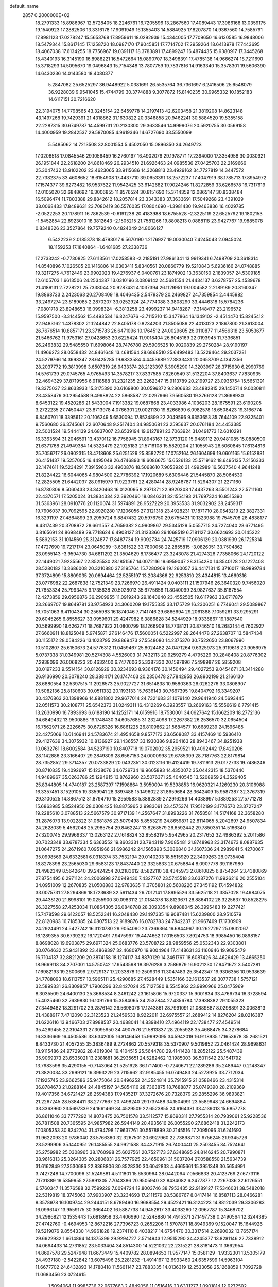 default_name                                                                    
 2857  0.2000000E+02
  18.2791333  15.8986967  12.5728405  18.2246761  16.7205596  13.2867560
  17.4089443  17.3986168  13.0359175  19.1540923  17.2882506  13.3316178
  17.9091949  16.1355403  14.5884925  17.8207870  14.9367560  14.7585791
  17.8981123  17.0278247  15.5653768  17.8959611  18.0292939  15.4344005
  17.7709650  16.6130585  16.9848006  18.5479344  15.8617145  17.1258720
  18.0987170  17.9045851  17.7714702  17.2959264  18.6413978  17.7443695
  18.4067038  17.6134255  18.7756967  19.0391117  18.3783891  17.4899247
  16.4874435  15.9380917  17.3445268  15.4340193  16.3145190  16.8988221
  16.5472664  15.0890707  18.3498391  17.4785138  14.9666274  18.7211690
  15.3718293  14.5095670  19.0496843  15.7154348  13.7807759  19.7837816
  14.9163340  15.3578301  19.5606390  14.6430236  14.0143580  18.4080377
   5.2847082  25.6525297  36.9448922   5.0381691  26.5535764  36.7361697
   6.2416506  25.6548079  36.9228039   9.9541045  15.4744799  30.3774888
   9.3077872  15.8140235  30.9965332  10.1852183  14.6117151  30.7216620
  22.3194075  14.7798565  43.3245154  22.6459778  14.2197413  42.6203458
  21.3819208  14.8623148  43.1497268  19.7429391  21.4318862  31.1630822
  20.3346858  20.9462241  30.5884520  19.5355158  22.2287315  30.6749787
  14.4599731  20.2130300  29.3633546  14.9999076  20.5920755  30.0569158
  14.4000959  19.2842537  29.5870085   4.9619346  14.6727690  33.5550099
   5.5485062  14.7213508  32.8001554   5.4502050  15.0896350  34.2649723
  17.0206518  17.0845546  29.1056459  16.2760197  16.4902076  29.1978771
  17.2394000  17.3354958  30.0030921  26.1951844  22.2618200  24.8618469
  26.2934510  21.6926463  24.0985536  27.0425703  22.2169666  25.3047432
  13.9102202  23.4623065  33.9115686  14.3268813  23.4929162  34.7727819
  14.3447572  22.7382375  33.4608652  18.6154908  17.4437710  39.0653391
  18.2572237  17.4047919  38.1785713  17.8954972  17.1574377  39.6273482
  16.9537622  11.9542425  33.6142682  17.9024246  11.8272859  33.6266578
  16.7317619  12.0105020  32.6848692  16.3006855  11.8576524  30.8151690
  15.3714359  12.0865147  30.8338484  16.5096474  11.7803388  29.8842612
  18.2057814  23.3343383  37.3633691  17.5049268  23.4391029  38.0068433
  17.8489631  23.7080419  36.5576035  17.0804690  -1.3981430  19.9463836
  16.4029785  -2.0522253  20.1178911  16.7862539  -0.6191238  20.4183988
  18.6755528  -2.3225119  22.6525792  19.1802153  -1.5452854  22.8923010
  18.3812643  -2.1505215  21.7581266  19.8808213   0.0888118  23.9427767
  19.9885078   0.8348326  23.3527864  19.7579240   0.4824049  24.8066127
   6.5422239   2.0185378  18.4793017   6.5670190   1.2176927  19.0030040
   7.4245043   2.0945024  18.1159253  17.1840864  -1.6481685  27.2338736
  17.2733242  -0.7730825  27.6113561  17.0258583  -2.2185191  27.9861341
  13.9919341   6.7498709  20.3618314  14.8540896   7.1026505  20.1416806
  14.0303411   5.8340561  20.0860779  19.5210843   5.6936166  24.0748885
  19.3217275   4.7612449  23.9902023  19.4276937   6.0400761  23.1874902
  13.3630150   2.1839057  24.5309185  12.6105703   1.6613506  24.2534387
  13.0310196   3.0809142  24.5681554  21.4434137   3.6378757  25.4539678
  21.4189131   2.7228221  25.7338044  20.9287431   4.1037394  26.1129951
  19.1004582   2.2189189  20.8160347  19.8868733   2.2423063  20.2708409
  18.4046435   2.5479379  20.2469827  24.7359854   2.4445982  33.2497274
  23.8189085   2.2870207  33.0252924  24.7774088   3.3808290  33.4446318
  15.5784236  -7.0801718  23.8948653  16.0998324  -6.3813258  23.4999237
  14.9418287  -7.3148477  23.2196572  15.9597500  -3.3144562  15.4493534
  16.8247676  -3.7115210  15.3477864  16.1349102  -2.4514470  15.8245412
  22.9483162   1.4378302  21.1244842  22.8405178   0.8234203  21.8505089
  22.4013023   2.1867800  21.3613004  26.7676514  10.8857171  23.3715783
  26.6471096  10.1764512  24.0029605  26.0110877  11.4566318  23.5053677
  21.5466762  11.9753161  27.0428653  20.6225424  11.9018404  26.8045169
  22.0193945  11.7336851  26.2463832  29.5485550  11.6998064  28.7476780
  29.5906525  10.9020839  29.2750284  28.9190197  11.4966273  28.0558432
  24.8461648  13.4681564  28.6868510  25.6499483  13.5229464  29.2037281
  24.5279766  14.3698347  28.6425285  19.6833584   4.4453689  27.3833431
  20.0658709   4.1342356  28.2037772  19.3813998   3.6507319  26.9433374
  28.2123397   5.3905290  14.3203997  28.3715630   6.2990769  14.5761739
  29.0745765   4.9765493  14.3578217  37.8337585   7.8260549  31.5132204
  37.8403637   7.7830935  32.4694329  37.8719956   6.9118588  31.2321235
  23.2262347  15.9113789  20.2199727  23.0935754  15.5651391  19.3375037
  23.8633933  15.3175390  20.6169800  30.0596372   9.2806633  23.4882815
  29.1450714   9.0030811  23.4358476  30.2954588   9.4998824  22.5868587
  22.0297966   7.9560580  19.3766128  21.3698930   8.6453122  19.4520286
  21.5433004   7.1913382  19.0687868  23.4033986   4.1036203  28.1675591
  23.6190205   3.2722235  27.7450447  23.8713978   4.0766301  29.0021130
  19.8266899   6.0982578  18.6508423  19.3166774   6.8460701  18.3395612
  20.1106249   5.6530094  17.8524899  22.2049596   9.6353653  35.7644109
  22.9325401   9.7560680  36.3745661  22.6070648   9.2517404  34.9850681
  23.2595637  20.0761184  24.4453385  22.5001524  19.5444139  24.6837007
  23.6539194  19.6127891  23.7063924  31.0491773  12.6010291  16.3363594
  31.2046591  13.4370112  16.7758945  31.8943167  12.3733120  15.9489112
  20.9481085  15.0880500  21.6371768  21.4949384  14.5323479  22.1925183
  21.5716108  15.5829204  21.1055943  26.5060845  17.6134816  25.7056717
  26.0902315  18.4718608  25.6251529  25.8582720  17.0752164  26.1604699
  19.0601165  15.6152881  26.4151437  19.5257005  16.4495049  26.4746893
  18.6086675  15.6526133  25.5719162  18.6495135   7.2156333  32.1474611
  19.5234291   7.3915963  32.4960876  18.5068610   7.9053926  31.4992989
  16.5637540   4.9641248  21.8224422  16.6044065   4.9804500  22.7786392
  17.1920689   5.6306446  21.5445870  28.5064530  12.2825505  21.6442037
  28.0915979  11.9223761  22.4280414  28.9248787  11.5294307  21.2271160
  16.8780806   8.5060433  23.3420463  16.0120095   8.2971371  22.9920308
  17.4437263   8.5501243  22.5711160  22.4370571  17.5205024  31.3834334
  22.3920460  18.0846331  32.1554193  21.7697324  16.8515390  31.5363961
  28.0910776  20.1120074  31.5974891  28.9527229  20.3953533  31.9032902
  28.2459317  19.7906037  30.7092595  22.8920280  17.1206056  27.3121318
  23.4928231  17.1871710  28.0543219  22.3827331  16.3291197  27.4864899
  29.2959724   9.8847432  20.5976750  29.6755431  10.1323988  19.7545708
  28.4838177   9.4317439  20.3708972  28.6611557   4.7659382  24.9909867
  29.5345129   5.0557715  24.7274040  28.6771495   3.8165691  24.8698489
  29.7718624   6.4908127  31.3123366  29.1068519   6.7181127  30.6624693
  30.0145222   5.5892153  31.1014569  25.3124877  17.8487734  19.9092734
  24.7425719  17.0906129  20.0381939  26.1725314  17.4727690  19.7217174
  23.0645089  -3.6381522  33.7800058  22.2855815  -3.0826051  33.7504862
  23.0955143  -3.9594730  34.6811292  21.3504629   8.1736477  23.3243078
  21.4274326   7.7358066  24.1720122  22.1449021   7.9235567  22.8525530
  28.1851567  14.0072116  19.6959047  28.3154280  14.8540128  20.1227408
  28.5280182  13.3686008  20.3210880  37.3195764  15.7280909  19.1260057
  36.4417131  15.3716017  18.9899784  37.3724899  15.8809035  20.0694464
  22.5255197  13.2084366  22.9253810  23.4344815  13.4669316  23.0776982
  22.2687838  12.7521349  23.7266970  26.4911424   9.0403111  21.1507946
  26.3640320   9.7456020  21.7853334  25.7993475   9.1735638  20.5028013
  35.6775656  11.8040099  28.9827637  35.8167554  12.4273859  29.6956876
  36.2909955  11.0919243  29.1640640  23.4552505  19.6117963  33.0717879
  23.2669707  19.8649781  33.9754923  24.3060209  19.1755335  33.1175729
  16.2306251   6.7746041  29.5089867  16.7051063   6.4110434  30.2565983
  16.1874046   7.7141746  29.6866694  29.2061388   7.1059261  33.9295291
  29.6045265   6.8555627  33.0959601  29.4247982   6.3886828  34.5244929
  18.9336867  19.1887540  20.5699990  19.6262771  18.7687922  21.0800799
  18.1266909  18.7738121  20.8746510  18.2682144   6.7602927  27.6660911
  18.8125048   5.9745871  27.6146476  17.5600051   6.5222997  28.2644478
  27.2638707  13.5847434  30.1155172  28.0584226  13.1023795  29.8869473
  27.5548080  14.2375370  30.7522650  23.8067990  10.5102807  25.6150673
  24.5776312  11.0459467  25.8024482  24.0471264   9.6325973  25.9119618
  20.9056975   5.0737338  31.0349981  20.5274308   4.5526003  31.7432113
  20.9259279   4.4795229  30.2848408  20.8776302   7.2938096  26.0068223
  20.4632400   6.7477606  25.3387330  20.1597896   7.5498987  26.5859208
  30.0197233   9.5514154  30.8126929  30.3234693   8.9364176  30.1450494
  29.4027253   9.0454671  31.3414288  26.9136990  20.3078240  28.3884171
  26.1747403  20.2356478  27.7842958  26.8902199  21.2166130  28.6880554
  32.5397515  11.2926573  25.9027727  31.6514838  10.9580363  26.0262276
  33.0808907  10.5082136  25.8130603  30.0511332  20.1193133  15.7636143
  30.7667395  19.8404792  16.3349207  30.4376863  20.1398966  14.8881802
  29.9677014  24.7321683  31.1079140  29.9641946  24.5693445  32.0511573
  30.2108771  25.6542373  31.0249311  16.4312269   6.3923557  13.2669163
  15.5556619   6.7791415  13.2630990  16.7893693   6.6188190  14.1252171
  14.6159916  18.7530001  34.0627642  15.1662209  18.2772136  34.6849432
  13.9500886  19.1748430  34.6057685  31.2324098  17.2267382  26.2536570
  32.0654504  16.7562971  26.2226675  30.6726326  16.6861225  26.8109862
  21.5684577  10.6689239  24.1596485  22.4275069  10.6146941  24.5783674
  21.4954658   9.8577173  23.6568087  33.4157469  10.5936410  29.4127639
  34.3075932  10.8136927  29.1436557  33.1930386   9.8204163  28.8943467
  34.8251938  10.0632761  18.6002584  34.5237190  10.8407718  19.0702002
  35.2959521  10.4092442  17.8420206  28.1142886  23.3166407  29.2849809
  28.6567153  24.0000998  29.6785399  28.7187763  22.8179814  28.7352852
  29.3714357  20.0733829  20.0432351  30.0123116  19.4124419  19.7811913
  29.0172733  19.7486246  20.8710835  19.4092697  15.1238076  34.6729734
  19.9605893  14.4350072  35.0442315  18.5370440  14.9489967  35.0263786
  25.1294915  13.8762960  23.5076371  25.4040545  13.5208959  24.3529405
  25.8344805  14.4740187  23.2587397  17.1598864   3.5950094  19.5398853
  16.9620321   4.1269230  20.3106988  16.3357451   3.1529105  19.3359941
  28.3897488  15.1496022  31.8659684  28.3642409  15.9587387  32.3767319
  29.3100525  14.8867512  31.8794710  15.2959583   5.3862889  27.2916266
  14.4038997   5.1889253  27.5771278  15.6863985   5.8524950  28.0308425
  18.8875965   2.9983091  23.4575374  17.9512199   3.1778570  23.3727247
  19.2285610   3.0788513  22.5667579  30.9717139  14.2567647  31.8993226
  31.7658581  14.5174168  32.3658280  31.2876073  13.9022822  31.0681876
  23.5079498   5.8553219  24.8659871  22.8114065   5.2042697  24.9507834
  24.2628039   5.4562048  25.2985754  29.8462247  13.8268579  26.6592442
  29.7850351  14.5166340  27.3200745  29.9969337  13.0263122  27.1618824
  32.8558219   5.9542965  20.2317652  32.4986392   5.2011586  20.7023348
  33.6787334   5.6363552  19.8603331  23.7943119   7.9085481  21.8748963
  23.3174673   8.0887635  21.0647275  24.2671960   7.0951966  21.6986242
  24.1565893   5.3086840  34.1607336  24.2989941   5.4270067  35.0998569
  24.6332581   6.0318374  33.7532194  29.0140203  18.5515929  22.3409263
  28.9735404  18.8278398  23.2565030  29.6583123  17.8437440  22.3325833
  20.6758844   8.0907778  39.1167980  21.4982349   8.5642640  39.2424254
  20.2183612   8.5822110  38.4345973  27.8610825   6.8754264  23.4380869
  27.8754495   6.2971124  24.2006998  27.0949430   7.4327767  23.5745518
  33.6387276  11.9926216  20.2555104  34.0951009  12.2670835  21.0508883
  32.9783635  11.3705801  20.5608226  27.3451192  17.4594832  33.0075731
  27.8294869  18.1723689  32.5911434  26.7012141  17.8995526  33.5625118
  21.3857028  19.4984075  29.4438120  21.8998101  19.0255900  30.0983112
  21.0184378  18.8123671  28.8864102  28.3225637  10.8528275  26.3227558
  27.4253034  11.0864305  26.0848788  28.3093354   9.8988045  26.3995483
  19.2277421  15.7478598  29.6122057  18.5252341  16.2048430  29.1497335
  19.9087481  15.6239800  28.9510579  22.8120983  16.7185385  24.0807513
  22.9189876  16.0782783  24.7842237  21.9967469  17.1730909  24.2924491
  24.5427742  16.3120780  29.9054090  23.7366364  16.6844967  30.2627297
  25.0832067  16.1289355  30.6739292  16.1720491   7.9475997  19.4474662
  17.0156503   7.8924753  18.9985450  16.0898157   8.8698028  19.6903875
  29.6971324  25.0683776  23.5708722  28.9859556  25.0532343  22.9303801
  30.0764632  25.9431892  23.4869397  32.4680970  19.9004964  17.4148631
  33.1160946  19.9095479  16.7104137  32.8821209  20.3874158  18.1274117
  34.8870129  14.2461767  18.6087426  34.4626429  13.4665250  18.9669118
  34.2707001  14.5750742  17.9543598  18.3976289   3.2586879  16.9021230
  17.9471672   3.5407281  17.6982193  19.2600699   2.9729137  17.2033878
  19.2509316  11.3047483  25.3542347  19.9306356  10.9538639  24.7788093
  18.6113757  10.5965111  25.4290685  27.4528449   1.5351166  32.1613537
  28.3077738   1.5757121  32.5899331  26.8309857   1.7906296  32.8427024
  25.7127580   8.5545862  23.9990966  25.0475969   8.3035509  24.6400130
  25.3668534   8.2461242  23.1615806  15.9720337  15.9001834  33.4766734
  16.3728594  15.4025460  32.7639830  16.1091766  15.3584065  34.2537844
  27.4356784  17.3938382  29.1055323  27.3449482  18.3291702  29.2876142
  26.5698076  17.1243861  28.7991091  21.0889887   8.0298891  33.0063813
  21.4388917   7.4712090  32.3123523  21.2459533   8.9222011  32.6975557
  21.2689412  14.8276204  28.0216387  21.6226116  13.9466703  27.8988537
  20.4688041  14.8398410  27.4964119  22.1738477  27.4549514  35.4269455
  22.3104331  27.3095950  34.4907576  21.5813837  28.2055928  35.4688475
  34.3278684  16.3336669  16.4505586  33.6342005  16.8146458  15.9992095
  34.5942019  16.9118935  17.1653678  35.2681521   8.8433730  21.4057255
  35.3836489   9.2724862  20.5579318  35.5370907   9.5019852  22.0461424
  28.9698631  18.9115486  24.9772982  28.4019304  19.4104515  25.5644780
  29.4141428  18.2852122  25.5487439  35.9069373  23.6535021  13.2381681
  36.2935651  24.5282462  13.1985003  36.5011542  23.1541792  13.7983598
  35.4290155  -0.7143064  21.5251928  36.1717400  -0.7240671  22.1289286
  35.2489447   0.2148347  21.3820034  33.2999121  16.3993229  23.7115662
  32.9185455  16.0749483  24.5273925  33.7712034  17.1925745  23.9662586
  35.9475064  20.8496252  24.3524814  35.7915915  21.0588466  23.4315314
  36.8784673  21.0288164  24.4845197  34.5854116  28.7363875  18.7688877
  35.0749390  28.2109369  19.4017356  34.6721427  28.2594383  17.9435217
  37.3272676  20.7328379  29.2855296  36.9893821  21.2267245  28.5384411
  38.2777667  20.7498240  29.1737488  34.1504991  23.5589948  24.6694884
  33.3363960  23.5697339  24.1661469  34.4529509  22.6523855  24.6164381
  33.4139013  15.6857278  26.8611046  33.7777292  14.8073475  26.7501578
  33.5112577  15.8690311  27.7955314  20.7939061  25.9228536  26.7811508
  20.7365595  24.9857982  26.5944149  20.4935616  26.0055290  27.6862418
  31.2242173  17.0805353  30.8242704  31.4794798  17.9637761  30.5578899
  30.7145516  17.2095096  31.6241693  31.9622093  20.9786040  23.5766360
  32.3267501  20.6927960  22.7389871  31.9756245  21.9345726  23.5299906
  35.1440951  26.1485555  24.9921588  34.4371915  26.7400440  25.2503455
  34.7524641  25.2759982  25.0308965  38.1760998  25.6027561  20.7527173
  37.6348695  24.8146245  20.7990871  38.9616313  25.3264305  20.2806831
  26.7577925  22.4650961  31.5037204  27.0588550  21.5634739  31.6162849
  27.3530686  22.8368806  30.8528330  30.6042833   4.4665661  15.3951348
  30.5654991   3.7427248  14.7700096  31.5249881   4.5111801  15.6530964
  28.0442094   7.0566833  20.4123769  27.6773116   7.1731889  19.5359955
  27.5891305   7.7043386  20.9505940  32.8434082   6.2477877  12.2267036
  32.6126551   6.5760347  11.3576588  32.7599229   7.0094724  12.8003746
  38.7953435  22.9189127  17.5346031  38.5482018  22.5319819  18.3745063
  37.9903907  23.3234693  17.2111579  28.5386767   8.0417414  16.8587113
  28.0466281   8.3578978  16.1009744  29.2444151   8.6789490  16.9688554
  29.4522421  16.3124223  14.8812039  29.3306283  16.0996147  13.9559175
  30.3664402  16.5887738  14.9452617  33.4038260  12.0967787  15.3468702
  34.2986821  12.1535443  15.6818958  33.4406990  12.5248880  14.4915371
  27.1497738   0.2490564  12.3244385  27.4742760  -0.4694953  12.8672216
  27.7396723   0.2652206  11.5707871  18.8949369   9.1520047  15.1644926
  19.5219076   9.8554330  14.9961828  19.2374110   8.4038217  14.6754470
  30.3317514   2.2690032  13.7657174  29.6922932   1.6614894  14.1375399
  29.9294727   2.5714943  12.9515290  34.4245377  13.8281146  22.7338912
  34.0694433  14.2731852  23.5033404  34.8514300  14.5221032  22.2315221
  28.8181473  11.3662954  14.8697578  29.5247648  11.6673449  15.4409782
  28.0894653  11.9577147  15.0581129  -1.9332301  13.5305179  24.4937180
  -2.5422842  13.6075496  25.2281232  -1.4914167  12.6933460  24.6357599
  14.5963104  11.6677702  24.6432893  14.1780418  11.5661147  23.7883335
  14.0136319  12.2533058  25.1268859   1.7092728  11.0683456  23.0724615
   1.5094064  11.9985736  22.9677663   2.4849056  11.0516416  23.6331277
   1.0901814  12.9272502  26.5622994   0.2947431  12.3982742  26.5015205
   1.5947642  12.5209335  27.2669516   7.0441034  11.8150324  30.9191179
   6.8367988  10.9686593  31.3152356   6.8665366  12.4529112  31.6103578
  -6.0974153   4.8365061  28.9281292  -5.1637845   4.9163313  29.1235601
  -6.3286690   3.9547006  29.2199726  11.2603719   7.4132181  30.9870099
  12.2148251   7.4504973  31.0491478  10.9563941   8.1401462  31.5305215
  -0.7766190  20.8124496  20.5881252  -1.2486175  19.9986429  20.4115807
  -1.4509175  21.4912612  20.5604102  -2.6795885  16.5782663  22.3374212
  -2.4186296  15.8344506  21.7944013  -2.1200977  16.5175182  23.1117025
   0.3754620   8.8703569  25.5078330  -0.1282121   8.1109590  25.2148159
   1.1877490   8.5001783  25.8533609   4.5697992  10.4607608  20.3039096
   5.4848044  10.3177125  20.5458485   4.5122339  11.4001665  20.1294534
   2.5597556  18.5154796  20.9873896   3.3926766  18.5421675  21.4583059
   2.0002786  17.9521242  21.5220372   9.6482655  26.8750007  22.8435424
   8.8130382  27.3331318  22.9370464  10.3015091  27.5022618  23.1534589
   9.4789476  26.7073307  30.9898064  10.3969714  26.5369187  31.2005763
   9.0687646  25.8424714  30.9894016  11.5085685  31.0004561  23.3006744
  11.4791788  30.0539447  23.1610884  10.7513350  31.1841985  23.8566132
   8.0910540  27.8360068  19.6231804   7.8378065  28.5477207  19.0353361
   9.0473287  27.8215207  19.5836742   3.3645502  23.3795767  21.4524408
   2.4966757  23.7627771  21.3252286   3.2143615  22.4344483  21.4322545
  13.5070174  18.1865103  31.2661710  13.7627220  18.7113071  32.0247456
  13.7542617  17.2917454  31.4996189  12.5037501  29.9373105  28.8540956
  12.8600688  29.2629757  28.2757001  12.6476600  29.5962104  29.7368031
  18.7427129  22.5551310  33.9447941  18.9787727  22.4142407  33.0279204
  19.2481816  21.8997839  34.4256822   7.3839526  25.0561060  19.7622762
   7.6363551  25.9792494  19.7440830   7.3930489  24.8235695  20.6907566
   9.4042145  21.1633544  27.7472781   9.6647169  21.8627099  27.1478848
   9.7667863  20.3673220  27.3585547  17.4857768  14.5308018  31.3457149
  17.4549027  13.6360612  31.0070148  17.9815440  15.0188151  30.6882275
  15.9260101  18.0687005  26.7720929  15.1851727  18.6323757  26.9949427
  16.3258092  17.8542113  27.6149374  13.8261053  27.6713829  28.1905628
  13.2219333  26.9364812  28.0850756  14.6576491  27.3497121  27.8422892
  13.9851525  26.6398652  21.7430216  14.8959308  26.4313251  21.9509299
  13.5748823  26.7955268  22.5937152  10.4336188  19.2113610  34.7862997
  10.8452123  18.4379212  34.4007953  11.1647924  19.7926219  34.9954712
   9.3689687  20.0991543  18.7678426   9.7199349  19.2184615  18.8998836
   8.6153249  19.9727145  18.1914176  19.2960977  35.4876789  30.2881618
  19.2136653  34.5341134  30.2759290  20.0171639  35.6734859  29.6866877
  13.8702328  31.4235356  24.6946986  14.4500615  31.8098060  24.0383255
  13.0340549  31.3152404  24.2415866   9.6296169  21.3885737  33.1576410
   9.7158637  20.5397779  33.5916216   9.7703049  21.1987117  32.2300683
   6.9647703  28.4413935  29.7769020   7.0305980  29.1892947  30.3706548
   7.7471229  28.5012435  29.2286554   3.6739854  29.4754734  29.6930519
   3.1411990  29.4827665  30.4882357   4.5613806  29.2912723  30.0009993
  23.2122253  30.6123934  38.8379606  23.6122242  30.1741785  38.0868279
  22.9854110  29.9013076  39.4372469   1.9785167  21.1992340  26.8686499
   1.5352765  20.3886319  27.1190378   2.3318304  21.0197287  25.9973410
  10.7373419  27.1099048  19.0461807  10.5083156  26.6543855  18.2360690
  11.2297163  26.4642307  19.5530379  14.8119558  15.4602514  29.2387245
  14.1736127  15.4863789  28.5259360  14.4903550  14.7738286  29.8232145
  11.2383594  16.7863082  33.6400890  11.9827809  16.4985022  33.1116610
  10.5946777  16.0836228  33.5498727   4.4755367  17.3695490  28.7939043
   4.3306899  17.7857701  27.9441919   3.7193301  17.6295767  29.3199926
  11.4676945  25.7967670  26.4816836  10.6471678  25.8627858  26.9701602
  12.0768501  25.3809144  27.0917883  13.0686705  20.5609649  25.0414071
  12.1154513  20.5166112  24.9663226  13.2227792  21.0218403  25.8660745
   7.3953568  22.9743092  31.6174784   8.1880070  22.6159140  32.0168408
   7.7144666  23.5128432  30.8933363  19.6605208  26.0320967  32.9075956
  20.5908242  26.2283558  32.7969171  19.6092435  25.5827605  33.7512184
   2.9485596  14.6771877  25.0724403   3.8471906  14.4343881  25.2954709
   2.4084791  14.0065286  25.4904847  12.9623905  24.4460203  28.1664397
  13.3268132  23.7835320  27.5794668  12.9870644  24.0385520  29.0322299
   4.9979564  21.5919971  24.9038968   5.5577689  20.9290283  25.3080183
   5.0819225  22.3562582  25.4740603   1.0012947   7.5959956  28.8808580
   1.7190179   7.3713203  28.2887209   0.2287109   7.6343170  28.3170517
   6.2548871  26.7030647  12.7665620   6.6846074  27.5457467  12.9130519
   6.6715411  26.1098681  13.3916613   1.8068738  22.3414361  36.1965504
   1.3367411  21.8230153  35.5435214   2.3206354  22.9647240  35.6829425
  13.7874305  21.9982163  27.4995158  13.7846217  21.2363432  28.0789753
  14.5538810  22.5030731  27.7713708   5.4247667  29.9889828  10.8891995
   5.4474282  30.7998573  10.3810647   4.7530130  30.1415061  11.5538162
  12.3504622  29.1222672  17.5114070  12.3067882  28.5301565  18.2622261
  13.1904553  28.9231482  17.0978915   7.1737437  25.3635101  34.4838056
   7.4859620  24.5917999  34.9562620   7.9716395  25.8094959  34.1997444
  13.6659419  39.5327866  26.5007421  13.2577284  38.6685825  26.4483515
  13.5604309  39.7924255  27.4159944  18.4183334  12.8790241  27.4015712
  17.8302233  13.6133403  27.2251113  18.4693651  12.4078398  26.5699385
   8.0195739  22.5414670  35.1684119   8.5452670  22.0906751  34.5076054
   7.1264486  22.2331083  35.0151999  10.6081910  24.6265926  24.0653875
  10.1676940  25.2581846  23.4968053  10.9708891  25.1559570  24.7756376
   6.2102016  19.6197998  26.2651452   6.2859841  20.0347088  27.1244120
   6.7672919  18.8436423  26.3239819  10.1432841  30.2064149  26.6810206
   9.3394746  29.8351155  26.3173467  10.3532781  29.6411517  27.4243993
  18.4000184  29.9042491  29.8461187  19.1955627  29.5300179  29.4675790
  18.4955988  30.8482013  29.7194283  10.3758815  25.2093810  16.8050412
   9.5829928  24.7788556  17.1247400  11.0413694  24.5214057  16.8119424
   9.0555209  22.6795384  20.0685120   8.2128196  23.0246557  19.7735878
   9.0849218  21.7887383  19.7194523  15.8141905  21.9420399  31.2574539
  16.6256037  22.3634432  30.9741525  15.9746564  21.7026728  32.1702441
  17.5532512  28.9801611  24.8521461  17.8309116  28.0741292  24.9872119
  17.4261504  29.3259497  25.7356094   8.3585495  15.1275530  27.7683357
   8.6104928  14.3082208  27.3423647   8.7052558  15.0517971  28.6573169
   2.2021621  19.6376144  31.5067497   2.1334022  18.6936573  31.3637499
   2.5504575  19.9798356  30.6834594  17.0030806  24.8942872  21.0742243
  16.9281927  24.7879712  20.1258992  16.9937234  24.0005807  21.4169092
   7.8820297  27.2718177  15.3979371   8.6281117  26.6790560  15.4886397
   8.2740891  28.1207620  15.1934504  13.6460893  13.0742318  30.4791441
  13.1526982  12.7490923  29.7260961  13.2091411  12.6863603  31.2373419
  15.0081124  26.2510920  34.2107412  14.2112196  25.7209877  34.1972109
  14.9042377  26.8584234  33.4782178  19.3906226  26.4985239  29.0906790
  19.7264812  26.9249424  29.8790940  18.4727132  26.7662685  29.0461033
   1.6994921  20.9321256  21.4578330   1.8466810  20.0551783  21.1035299
   0.7805937  21.1175413  21.2642392  13.0070554  38.4863547  31.6791080
  13.0740474  38.8923609  30.8148726  12.9466249  37.5482024  31.4989681
   7.0679000  17.1159437  26.1780349   7.6348106  16.9215295  25.4316788
   7.2047258  16.3841962  26.7797459  12.1382010  19.1146811  21.8812370
  12.1316524  20.0461760  22.1014781  11.7804620  19.0757617  20.9942535
   9.8204701  17.4845903  27.6805395   9.0826002  16.8762288  27.6395995
   9.8078387  17.8163432  28.5783214   4.7453257  23.4736194  31.5020565
   5.6428286  23.2364896  31.7354873   4.7996373  24.3944926  31.2465675
   7.9326192  33.7577994  26.0262110   7.0037273  33.7041534  26.2509638
   7.9418491  34.0408115  25.1118528   0.7437937  16.2658860  21.1744870
   0.1509539  16.1614996  21.9187157   0.2461179  15.9405243  20.4243600
   5.7087884  12.0408422  28.0869376   5.6774928  12.9098726  28.4869860
   5.0408295  11.5382873  28.5533079  17.9710512  33.7980179  20.2341577
  17.8197593  34.6048029  20.7265402  18.7797748  33.9616319  19.7489481
   7.6974858  30.5236429  17.7446643   7.0842034  30.6306490  18.4717586
   7.1420863  30.4904117  16.9657812   6.7144705  24.5276862  25.8402004
   6.1037747  24.3107609  26.5446334   6.1622143  24.6170840  25.0635068
   3.9180510  27.8625619  25.3651791   3.4825915  27.0281785  25.1907911
   3.4456876  28.2274550  26.1134823  26.2035980  24.6456476  28.0674606
  26.7542376  24.2712863  28.7551244  26.7915439  25.2185146  27.5751449
  -1.1561660  29.5486145  27.5933370  -1.6662454  28.9260897  28.1115201
  -1.8105751  30.0389096  27.0957515   2.6644943   7.0531371  26.8048429
   2.3610014   6.3127337  26.2795556   3.5671811   7.1950080  26.5197795
   6.8462134  21.0033065  28.7552858   7.0995989  20.8094578  29.6577548
   7.6744759  21.0422530  28.2770638  11.3638703  15.0965089  36.3353496
  11.1595328  15.7525363  35.6689367  10.7967021  15.3200279  37.0733139
  11.5912335  28.7887302  21.3922171  11.1844178  28.3548221  20.6422461
  12.4805059  28.4356507  21.4198111  15.8118302  20.4554034  36.4255177
  15.5149035  19.9188627  37.1604943  16.7630780  20.3489560  36.4201800
   8.6182236  19.9554969  23.9895337   8.1011232  20.7529066  24.1034495
   9.1522255  20.1251452  23.2134582   9.6320452  23.6995174  36.9595168
   9.0181001  22.9882078  36.7769189  10.1665253  23.7636840  36.1680337
  20.8202652  18.2442382  25.1672289  19.8884806  18.4342625  25.0581417
  21.0327916  18.5798308  26.0381147  18.9528053  28.7607763  33.2791285
  18.9738096  29.0582647  32.3695730  19.1946520  27.8357224  33.2342139
   4.9015234  18.4884422  22.9669622   5.4285038  18.6574540  23.7479606
   5.4275577  18.8309913  22.2443420   5.8135673   6.6675179  24.6547765
   6.1815280   6.0263545  25.2628441   6.5746414   7.1333953  24.3084294
  11.0849757  18.5109880  30.2039626  11.9682520  18.4112410  30.5590756
  10.6676336  17.6635132  30.3583773   7.2511821  19.9911401  21.3367387
   8.1963504  20.0628126  21.2035027   7.0098361  20.8032541  21.7822214
  14.1392322  21.5918034  22.4747948  14.0504675  21.1839446  23.3361913
  13.6652782  22.4198484  22.5518725  12.0673925  15.3560362  28.0475456
  11.5902467  16.0138914  27.5417886  11.6609997  15.3788252  28.9138927
  12.1515793  23.4108882  22.3724716  11.7564905  24.1499129  22.8350505
  12.2702890  23.7251600  21.4761608  17.8617023  17.9232112  24.3750750
  17.2780862  17.8392638  25.1291154  17.7260594  17.1175394  23.8763509
  18.1870894  23.6787247  24.5276237  17.9597150  23.2719335  23.6915294
  18.6402442  22.9898452  25.0137590   9.8090515  29.4764426  15.9257999
   9.1888370  30.0531532  16.3718613  10.4388000  29.2317177  16.6038547
   3.5774283  26.2801504  28.3167097   3.8812398  26.0334609  27.4431683
   2.9796195  27.0120686  28.1645508  12.8712392  27.1212226  24.0027318
  12.6724338  26.7363822  24.8563161  13.4880340  27.8272021  24.1960941
  23.1749784  27.8938255  28.1440536  23.4317008  28.3049114  27.3186241
  22.9946565  26.9828483  27.9120266  11.2951745  32.6633352  26.9389167
  12.2279947  32.6107898  27.1470447  11.0112109  31.7511395  26.8797925
   8.7562404  22.8893048  25.5922153   9.3831914  23.3606472  25.0435801
   8.0237799  23.4968875  25.6950582   1.6119341  18.3367082  24.5967727
   2.4210998  17.9726883  24.9558997   1.7893085  19.2731237  24.5079126
  11.0820022  16.9935734  23.0530385  11.4510897  17.6423975  22.4538444
  11.6448382  16.2260532  22.9512530  18.5941221  37.4539017  27.7075551
  18.8814015  36.5421637  27.6581974  18.6159237  37.7612858  26.8013148
  14.1495348  37.1682107  20.8131171  14.9985342  37.1851932  20.3713668
  13.7578957  36.3361908  20.5474230  14.7007984  36.3137901  25.7467677
  15.0024508  36.1775352  24.8486184  15.4990722  36.2865823  26.2742624
  23.1412922  35.8227083  27.2669245  23.3544031  35.5481995  28.1588104
  23.9184389  35.5983517  26.7551248  14.4465598  33.2908816  26.6282179
  14.9293043  33.9097334  26.0803017  14.1958502  32.5866555  26.0303533
   9.7943780  28.1420139  28.9081227   9.8613346  27.7737423  29.7891021
   9.6666348  27.3822973  28.3400169  19.2238202  32.3560455  29.3671068
  18.4542563  32.6881242  28.9048007  19.7750715  31.9844220  28.6784488
  22.3422476  31.0582019  34.5333717  23.1683911  31.4122885  34.8625242
  22.5776638  30.6233194  33.7138059  14.6780439  28.9180229  24.6047244
  14.2773346  29.7529158  24.8468354  15.6085676  29.0343895  24.7965998
  22.6505205  31.3775534  29.4761836  23.4592307  31.0827694  29.0574690
  22.4310827  32.1931244  29.0257140  15.2016095  32.2476782  19.9140316
  16.0262518  32.0733096  19.4603879  14.9305693  31.3950901  20.2544177
  20.3217911  35.4338165  27.5938297  20.1845177  35.2314234  26.6683975
  21.2365686  35.7108859  27.6452749  19.7559406  37.2827262  24.0129948
  20.5269563  37.7870015  24.2727507  19.1377424  37.9389526  23.6913898
  11.8135668  32.0465560  18.4509557  11.9127779  31.9285875  19.3956633
  11.8212441  31.1574576  18.0964461  22.3160483  26.8273824  32.7282645
  22.8126155  27.5611570  32.3660108  22.6912864  26.0535423  32.3080270
   9.1285841   2.1432006  16.9906176   9.8318359   1.9228116  17.6014346
   9.5804888   2.3843496  16.1820009   5.9602500  -3.9242677  15.2624269
   6.9131670  -3.9448179  15.3505098   5.7057884  -4.8447562  15.1977590
   5.4105164  10.6868298  24.1097054   5.3566088  11.4599842  23.5479597
   5.1067942  10.9906227  24.9650968  13.1287199   6.3777638  10.5885740
  12.7104056   7.2223995  10.7554134  12.9454395   5.8606289  11.3729283
  -2.9148543   1.9560361   8.9148378  -2.2856913   1.5554569   9.5147728
  -2.3771736   2.3178715   8.2104186  12.6127671   7.1781833  25.8159181
  12.5978430   6.7713744  26.6822411  13.3901396   7.7365771  25.8268847
   2.8415093   4.6202189  25.2899172   3.3632940   5.2625385  24.8088788
   2.7465888   3.8860008  24.6831671   3.8570038   3.8418666  12.0013526
   3.1044181   4.1747174  12.4902871   3.5845286   2.9737759  11.7040184
  15.6783426   5.9339950   9.9641663  14.8434585   6.2720278  10.2881019
  15.6693979   6.1312376   9.0275515   7.9202776  -0.3353921  15.9154841
   7.7331808   0.6022004  15.8691483   7.4440403  -0.6367088  16.6892011
   2.1726748   5.6553685  20.0560647   1.8764181   6.1722452  20.8052658
   2.6071948   6.2887655  19.4848972   5.2910775   4.7513697  15.4322925
   4.8711175   5.5385262  15.0855217   5.0405093   4.7333355  16.3559387
   9.7210009  -2.8166332   8.2682460   9.3129544  -3.3991957   7.6276598
  10.3283547  -3.3781734   8.7499366   4.0238887  14.3186643  13.9712040
   4.7091613  14.9824210  14.0490521   3.7645178  14.1351451  14.8741322
  10.2520065  -5.3622251   4.2640251  10.5429584  -5.6241950   3.3905546
  10.3142392  -4.4070559   4.2607528  11.5082363  11.4295001  24.9725451
  11.6219523  11.6054266  24.0385481  10.7316156  10.8718367  25.0184110
   4.4751862   6.5088215  11.5648232   3.6099635   6.4019186  11.9600362
   4.8052777   5.6158088  11.4658292  10.4287106   3.6582486  15.0469119
  11.3792158   3.6045741  15.1463643  10.2868067   3.6626709  14.1002992
  12.2331234   4.4904853  25.0488001  11.4970587   4.4081592  25.6551523
  12.4167213   5.4295032  25.0210687   3.1435718   7.8864349  18.9718922
   3.5938389   7.6510698  18.1606619   2.7667464   8.7484287  18.7952533
   7.1083731  14.3925040  16.3623103   8.0347870  14.4566822  16.1302106
   6.7167223  13.8900603  15.6478932   7.6602982   4.9598374  18.7825631
   7.0849611   4.1996338  18.6970672   7.0715022   5.7127852  18.7313701
  17.3954026   5.5106213  15.7855397  17.8503931   4.8279497  16.2786674
  16.4812591   5.4347737  16.0590732  16.6192591  10.6097691  14.5362821
  16.9630628   9.7223742  14.6390496  17.1650582  11.1461688  15.1112694
  -0.5954815   3.3059011  12.6571480  -1.4076984   3.0577973  13.0987133
  -0.6635833   4.2541205  12.5454606   2.6180360  11.3301200  16.6767290
   2.9064628  10.8388687  15.9074995   3.1155477  12.1470266  16.6396139
   5.1793805   7.8023227  22.1949270   5.2992169   7.7611786  23.1437042
   5.0494841   8.7324692  22.0100319   0.1220737   4.4718763  17.5242961
   0.0550819   3.8800979  16.7749349   0.9336019   4.2138754  17.9614340
  11.2629994  11.6511019  20.3676121  11.3961249  11.0002757  19.6784571
  10.6365962  11.2425830  20.9650760   5.0889204   3.8040703  26.9849452
   5.1956149   3.8730843  27.9336734   4.2092891   3.4450682  26.8683337
   2.2533890  -0.2177702   5.4723572   3.1342512  -0.0416562   5.8029590
   2.1240511  -1.1542522   5.6223739   9.4574671   0.1440975   4.9519402
   9.4872909  -0.1678914   5.8563767   8.9950566  -0.5456038   4.4757885
  18.4060664   1.7953844  10.9045472  18.2314839   2.4808111  10.2596107
  18.6425513   1.0292293  10.3817537   7.3656327   5.1059806   9.4527313
   8.2743669   4.8071335   9.4862634   7.4282166   6.0608556   9.4297346
   8.8340677   5.5824799  16.0435829   8.3981891   5.1404585  16.7721834
   9.4221003   4.9208467  15.6793150   4.2599213   0.6181813  15.8280153
   4.5960450   1.4916346  15.6271872   3.8630358   0.7076497  16.6944500
   9.0734022  13.9804309   8.4247339   9.7857714  14.5880392   8.2258018
   8.6032311  13.8832338   7.5966495  11.1658586   3.4569558  10.8001171
  11.4427929   2.6986565  10.2858007  10.3052805   3.2135917  11.1413077
   5.2796263   9.1852596  11.5071328   4.7860807   9.8085220  12.0402263
   4.8539038   8.3430860  11.6675569   1.9725535   6.4434269  12.5519234
   2.1175527   6.9330238  13.3615541   1.0305218   6.5113656  12.3963841
  14.2559257   7.7701888  14.0334050  13.3065953   7.6865336  14.1228783
  14.5527391   8.0637347  14.8947786   9.5380706  17.6472226  15.8428430
  10.3013162  17.6900800  16.4189083   9.9002247  17.4456302  14.9800356
  13.3815963  -2.9336181  27.2855273  13.7703879  -2.5744877  28.0830850
  12.8257058  -2.2293850  26.9519507  12.3688950   4.9961075  12.6839534
  11.9570564   4.3940372  12.0641695  12.7097449   4.4304629  13.3768455
  15.0456509   5.3217473  16.9804561  14.4786408   6.0444624  16.7113571
  14.5963862   4.9311425  17.7300032   4.6473169  11.9413633  12.0857839
   4.9461339  12.1571336  11.2023908   4.8113027  12.7353068  12.5946986
   8.7939391   7.6004778  20.3932051   7.9065097   7.4640958  20.0613907
   9.3134404   6.9122703  19.9776083  14.1289989   4.2551197  22.5327294
  14.2935236   4.2553816  23.4756840  14.9596420   4.5301011  22.1445940
  10.8183255   0.9749372  24.4174379  10.7062009   0.7042905  23.5061694
  10.1272852   1.6212909  24.5620821   4.9248302   4.4432475  18.1463085
   4.2847635   4.6518846  18.8267620   5.0691597   3.5010665  18.2340349
   5.8368125  16.7100049  17.1938857   6.3412433  15.9647226  16.8677943
   5.1895454  16.3219141  17.7826664  -0.0233545  17.7555612   4.2009658
  -0.7957201  17.9719938   3.6786247  -0.3761189  17.3548562   4.9954622
   6.1740753   7.3846922  19.6518197   5.7481680   8.0796539  19.1499601
   5.6579217   7.3186469  20.4552220  14.3342538   8.2812435  22.5499509
  13.6801344   8.9322215  22.2958106  14.1393012   7.5198662  22.0035720
   4.3951281  18.9490650  16.5517315   3.8196699  19.3721906  17.1889476
   5.0092955  18.4423732  17.0830446   6.7898211  -0.6267524  19.4985072
   6.3686629  -1.4692931  19.3282640   7.7265599  -0.8235792  19.5019139
   5.6310424  14.4472744  26.0626921   6.3331881  14.1295558  25.4949967
   5.7435069  13.9595471  26.8785999   5.3429683  12.2254588   9.3032843
   5.4966181  12.9777983   8.7317872   4.8831164  11.5942250   8.7498297
  13.5829507  -0.3232722  17.9651895  13.0595916  -0.9091157  18.5121030
  13.1383930  -0.3261631  17.1174914   2.1403281  17.1241900  30.4345906
   1.5311193  16.5566711  29.9623419   2.3542445  16.6366130  31.2300404
   8.9925905   3.8081179  12.6795434   8.2841390   4.4249131  12.8636411
   8.5485984   3.0194977  12.3678046   8.6958217  -2.9151203  15.7334628
   8.1794757  -2.1136086  15.6486242   9.0594845  -2.8732623  16.6179000
  10.8703409  13.7749299  18.5854687  11.0276260  12.9706619  19.0800859
  10.7137678  14.4410164  19.2548307  12.4742227   4.6816676   8.5483096
  12.0291917   4.2390609   9.2709981  12.6299987   5.5693851   8.8706812
  12.2071220  -1.9920198  23.3400761  12.2943143  -1.5509263  24.1851003
  11.2625179  -2.0506124  23.1968215  13.4680130  16.4417898  13.7630974
  14.1950957  16.1066232  14.2877362  12.8578409  15.7067994  13.7021804
   2.9266351  14.4259339   7.2683358   2.4453931  13.6183891   7.0880320
   3.8151135  14.1346168   7.4732073   3.2413713  10.4084583  14.1254671
   3.8760933  10.8529894  13.5635490   3.7394932   9.7027103  14.5378094
   6.2422924  12.3495612  18.4734029   6.4260903  13.0457248  17.8426839
   6.2767637  12.7834935  19.3258971  13.4198678   9.6651305  28.8452761
  13.4295503   8.7876007  28.4630726  14.1634710  10.1111594  28.4398821
   7.3691738  10.7276216  12.2840837   7.4308763  11.3288871  11.5418544
   6.7081590  10.0877857  12.0196952  11.2131085   8.3990929  23.6213002
  11.3089024   7.6006299  23.1021547  11.5132264   8.1532769  24.4963634
   4.9153125   8.8132934  15.2332016   5.7124511   8.3189111  15.0424451
   5.0548672   9.1623886  16.1134793  10.1488347  12.5421503  15.9679916
   9.8091351  11.6625331  15.8033415  10.2347304  12.5914038  16.9200567
   7.8557636  11.8651900  10.0166369   6.9876187  11.6721602   9.6626655
   8.1950811  12.5604443   9.4529731  12.3863748   9.0985926   1.3681343
  13.1991835   8.8819869   0.9113457  11.6972564   8.7150708   0.8256782
  15.5467209   8.8438068   6.1108404  15.5893516   8.0921800   5.5196792
  15.7647870   9.5950588   5.5592070  15.6463873   6.1804083   7.2058488
  16.3698357   6.5725366   6.7168808  14.9278830   6.8060570   7.1133978
   7.4159339   7.7380535  15.3255914   7.8778801   8.0998384  14.5693182
   7.8254544   6.8851661  15.4708766  16.7128852   8.8158759  11.6730769
  16.0552907   8.7101601  10.9855992  16.3059763   8.4398075  12.4536085
   9.2112862  10.1085300  16.8763329   8.3827531   9.7557514  16.5518147
   9.6873292   9.3434131  17.1991503  13.9043402   7.3891563  31.1530031
  14.0883631   7.4309647  32.0914163  14.5819250   7.9331905  30.7515839
  13.7319331   4.2499805  18.9534256  12.8265245   3.9417893  18.9919657
  14.2578076   3.4502424  18.9637620   1.7238166  12.0608782   9.3731134
   1.6234746  11.1745391   9.7203400   2.5556339  12.0400083   8.8999578
  13.7821534   0.0579014  22.2928114  13.1699722  -0.6593285  22.4572721
  14.6453204  -0.3211998  22.4585128  16.7499084   0.9678487  21.3376400
  16.6561884   1.1537799  22.2719194  17.6280073   1.2794215  21.1183306
   1.8483887   3.2700811  14.2345038   1.2552557   2.7595628  14.7856809
   1.3078840   3.5492494  13.4954831   9.0818945   9.7294806   8.3617155
   8.4794226   9.8647817   9.0931204   9.7997145  10.3408987   8.5264399
   9.6792670  -4.1617378  13.2891810   9.2269233  -3.6502336  12.6183751
   9.3270023  -3.8354986  14.1172568   5.9091253  11.8421316   2.4315210
   6.1573829  12.7630343   2.5123798   5.1580923  11.7442501   3.0168419
  16.5601198  14.6229253   0.5460373  16.9170530  13.7357547   0.5040996
  16.4182512  14.8674946  -0.3684521  13.2839021   3.4890616  14.8179700
  14.1319083   3.4294166  14.3780157  13.0197019   2.5790382  14.9532012
  12.9208458  -4.9193346  16.4962217  12.4435852  -5.4823773  15.8867653
  13.7607044  -5.3608164  16.6225674  16.3018461  -0.6715275  16.0537752
  16.5378437   0.1421092  15.6082055  15.6990638  -0.3994956  16.7457895
   8.0631231   7.2228154  23.4166816   8.4801190   6.3695924  23.5365017
   7.8579537   7.2600489  22.4824701  17.2956089  11.5409798   9.2277030
  16.8333251  10.7386288   8.9853017  17.4123784  11.4731469  10.1753292
   8.0695724   7.2441714  12.5911566   7.8763445   7.3736948  11.6626533
   7.5236273   6.5010738  12.8480258  16.3616423   1.7739128  15.0137330
  15.8711012   2.3594176  14.4368575  16.4054121   2.2410511  15.8480578
   5.1575484   9.9792678  17.7236701   4.6593302   9.8769470  18.5345591
   5.6914805  10.7605727  17.8675836  13.2311379   7.5292661   7.1488833
  12.2997000   7.4698174   7.3613003  13.3766393   8.4577862   6.9674677
  10.5420868   7.3846335   8.4274396  10.0085464   6.5973160   8.3192842
   9.9325753   8.1085936   8.2838796   5.3710523  12.8901378  22.4034417
   6.2716209  13.2142262  22.3902251   4.8560050  13.5981599  22.0165789
   9.7059228   9.7514415  21.6766680   9.3283335   9.0240922  21.1820761
  10.1062966   9.3385133  22.4417974  10.6819615  17.8234544  19.6279225
  11.3230716  17.5716730  18.9632303  10.5508833  17.0299609  20.1469778
  19.1779064  23.8502811  29.9193947  18.6937354  24.3304832  30.5911210
  19.6579659  24.5261830  29.4409271   3.0914001  14.4510316  16.3547156
   2.8470228  14.5336425  17.2765003   2.4893759  15.0354617  15.8940202
  19.9377523  20.7792850  16.6661014  19.3692176  21.0293550  17.3944318
  19.3347034  20.5148828  15.9713675  16.9394673  17.0396436  10.0287481
  16.0702683  16.7074535   9.8043050  17.2019707  16.5265702  10.7929990
  19.0624349  18.5019611  27.2142803  18.4204610  18.2508980  26.5501503
  18.6474931  19.2227611  27.6880973  18.9738762  14.3653870   8.7702987
  19.0294500  13.5168978   9.2098548  18.2256418  14.2804640   8.1793967
  23.1597605  16.1580710  16.2157365  22.5902096  16.9271872  16.1983063
  22.8361903  15.6042732  15.5052139  27.3707773  16.1911129  16.5826694
  28.1406434  16.3658171  16.0413595  26.6276807  16.4027984  16.0176662
  21.0551684  20.0351611  12.5018990  20.6813763  19.4279443  13.1404905
  20.9057476  20.9019099  12.8795918  18.5894314   9.2516661  21.1973553
  19.5036238   9.4992410  21.3358859  18.1716072  10.0496718  20.8735627
  22.6146842   6.1997271  11.1136929  21.9461655   6.8569767  10.9204635
  23.1617157   6.1764902  10.3285506  26.0860212  22.7671076  16.4592851
  26.3975256  21.8985715  16.2046447  25.7086334  22.6404999  17.3297912
  22.3353662  14.3917625  14.2373146  21.6490125  13.8776743  13.8120340
  22.5554423  15.0711535  13.5999559  17.2829339  12.0545731  12.0487570
  16.4989534  12.5990890  12.1202334  17.1550101  11.3639867  12.6991090
  15.7333016  26.4799818  16.5126152  15.7813133  27.4213390  16.6792686
  15.0258639  26.1722113  17.0792200  15.8970807  29.0639617  16.8558512
  16.4320267  29.4260992  17.5621947  15.7836614  29.7914537  16.2441949
  17.8949269   8.9165075  25.6464059  17.4956336   8.5661810  24.8501220
  17.9361577   8.1687906  26.2426033  30.9986091  13.6410090  21.8355821
  31.3547873  13.6094301  22.7234851  30.0578381  13.5064907  21.9499792
  23.2130562  15.1629913   4.7647220  23.5804912  15.9930520   4.4610401
  23.4272785  15.1331047   5.6971636   8.5839946  17.0714081  23.9897541
   8.2353007  17.8721893  23.5980990   9.5141938  17.0798261  23.7641649
  22.7712585  21.6716774  28.5583367  22.3094111  20.8484538  28.7171813
  23.2448980  21.8415631  29.3726072  15.1552611  11.3081893  17.4532674
  15.9105470  11.8395441  17.2013999  14.4400480  11.6344961  16.9071667
  29.4347961  23.6174374  13.2798007  30.2883837  23.9565694  13.0103393
  28.9796265  23.4340620  12.4579577  18.7258869   9.3504506  30.4171236
  19.4163825   8.7899709  30.0631318  18.9602320  10.2318127  30.1264088
  17.6518147  12.3379861  22.9627359  18.2448019  12.4721736  23.7020544
  16.7854025  12.2590304  23.3618949  24.0199336   7.7226790  16.4189086
  24.0735030   8.2535211  17.2136217  24.6627176   7.0260867  16.5523987
  14.1491611  18.4810686  23.5215502  13.4717024  18.7589469  22.9050559
  13.8167265  18.7473533  24.3787617   6.5820321  21.3509624  15.7900574
   6.7719043  20.5534774  16.2842214   6.1507802  21.9269367  16.4213317
  25.2300506  17.5736080  15.3357904  25.4007268  17.2803975  14.4407322
  24.5586176  16.9736039  15.6604514   9.2130536  20.7581451  15.1001397
   9.2296849  19.9868208  15.6667208   8.3151215  21.0833968  15.1646453
  17.8224493  11.9438988  20.2571715  18.0978038  12.8013884  19.9329441
  17.9413746  11.9969123  21.2054743   5.1806982  21.5422037  19.9418780
   5.8783098  20.8876397  19.9084744   5.3460153  22.0273886  20.7502701
  38.3830159  27.2596812  10.5365250  38.8044750  26.8983623  11.3163024
  38.5040167  28.2059072  10.6155628  16.3883571  27.7819029  10.4726137
  16.0966572  27.3910721   9.6489667  17.3051878  28.0095476  10.3182402
  17.9610497   4.9832561  30.8566060  18.6721145   5.0102403  30.2163791
  18.2397797   5.5819511  31.5495026  10.1681899  20.8841299  11.6834423
   9.5535386  21.6178701  11.6912536  10.7959746  21.1048925  10.9954147
   8.0095810  24.0869457  17.4586095   7.1487888  23.6764060  17.3765986
   7.9904926  24.5143558  18.3148736  15.8992261   5.4433518  34.1583398
  16.3288811   4.8200194  34.7440745  15.1179357   4.9836971  33.8508748
  13.9492296  10.9840107  13.2445519  14.1465911  11.2465862  12.3454777
  14.8017397  10.7722790  13.6248518  15.6767361  26.1949910  25.8063842
  16.5733248  26.0854529  25.4895847  15.4650178  27.1086449  25.6149586
  13.8397628  22.9654926  15.0913644  13.8110182  23.8864600  14.8320871
  13.6448162  22.4841111  14.2873125  18.0273439  21.3566953  19.0882243
  17.1036337  21.1505855  19.2314373  18.4983927  20.5992147  19.4354534
  18.5108846  15.3115760  23.0775410  18.2053977  14.5294522  22.6179847
  19.2698145  15.6046240  22.5731800  18.8864313   6.3291904  21.2944702
  19.1219273   5.9726643  20.4379292  18.9947871   7.2753419  21.1980945
  12.5613971  25.2160838   6.6823575  12.0396413  25.5080002   5.9348366
  11.9495576  24.7128059   7.2195684  20.7477866  14.8267960  10.8112821
  20.0175140  14.9901321  10.2144110  21.1696764  15.6800005  10.9126862
  10.3968105   7.7741769  17.0819449  10.6659732   7.7667196  16.1633984
   9.5641030   7.3022220  17.0913580  18.1723028   7.7668982  17.5298210
  17.9105716   7.0510677  16.9507568  18.3673689   8.4940422  16.9386843
  17.6972280  12.5610006  16.3865390  18.5206505  12.3262963  16.8144657
  17.8448045  13.4456135  16.0520050  33.8462625  19.9525570  14.9351474
  33.7234237  20.5859278  14.2280520  34.7232911  19.5978892  14.7893273
  22.9643467  11.8186812  18.9337484  23.1995718  11.3760727  18.1182739
  23.7726515  11.8216100  19.4464535  28.1585951  17.0913823  19.1087789
  28.0201153  16.7030077  18.2449384  29.1102017  17.1419158  19.1989071
  10.0031290   9.2168659  12.8361318   9.4942705  10.0275970  12.8329602
   9.3519870   8.5249373  12.7200250  17.1103008  17.0960539   5.2081539
  16.8363897  16.6235023   5.9942197  17.0495235  16.4483867   4.5059679
  11.6367390   7.3732704  14.3912382  11.3539309   6.6138827  13.8817466
  11.2142896   8.1187490  13.9645884  15.0067888  18.1712977   7.1731547
  14.9253953  18.9107700   6.5708361  15.6081982  18.4795943   7.8510130
  22.9937400  25.1840531  12.1823598  23.3431530  24.6352807  12.8844931
  22.2671407  25.6575151  12.5874758  15.1717930  15.5357322  11.3634324
  15.4996372  15.3275875  12.2383186  14.5448932  14.8386053  11.1704491
  25.2788135  14.8726081  17.8165079  25.9097256  15.5812354  17.6899015
  24.4834238  15.1794815  17.3812886  21.6761555  14.1080243  18.2062254
  22.1353113  13.2811850  18.3536855  22.0456196  14.4448971  17.3899872
  27.7526017  24.6973869  15.3601555  27.1368717  24.1066752  15.7939390
  28.0478751  24.2120102  14.5897952  21.4867443   5.7205403  16.3648462
  21.6461797   5.3833521  15.4833042  21.9503114   6.5576635  16.3885564
  10.6090279  25.6354396  14.1581754  11.5656703  25.6579443  14.1818553
  10.3544983  25.3459797  15.0343372  21.1747482  21.5804043   7.3044290
  20.9700817  22.0857249   8.0911911  20.3216156  21.3108439   6.9642323
  12.9915089  10.8999217   9.6989626  12.5955652  10.1807580  10.1911659
  12.2961895  11.2013238   9.1142237  17.0515575  25.8157959  14.0994526
  16.5388326  25.9316078  13.2994947  16.4254225  25.9620561  14.8085328
  21.0800982  23.2091199  26.9474031  20.7396375  22.6238125  26.2708431
  21.5151993  22.6273189  27.5706417  24.4937586  18.2118856  10.5755843
  23.8753534  17.6357892  11.0249391  24.0851444  19.0767284  10.6118206
  15.3073888  13.9131590  14.0852678  14.8097460  13.3093996  14.6366824
  16.1921138  13.8970201  14.4502787  23.0968603  19.8182655  19.9229380
  23.6781181  19.0734367  19.7693109  23.6835791  20.5328398  20.1706805
  19.3198557  25.7973641  21.8808486  18.5368950  25.3976805  21.5020908
  20.0205399  25.1712838  21.6983743  17.6981346  20.8001123  12.4032563
  17.6815538  20.6012579  11.4670865  17.0792147  21.5230980  12.5055390
  14.0039123  18.9812590  13.6155330  13.6864634  18.0841795  13.7190049
  13.2265934  19.5260941  13.7386661  13.5027382  11.6372455  21.9317165
  12.7103553  11.6867621  21.3970117  14.1827765  11.3434701  21.3255188
  30.6910616  25.0314600  17.8979861  31.6402042  25.0714257  18.0153014
  30.5562072  24.3135795  17.2793636  15.3806108  11.2452143  20.0843958
  16.2645284  11.6087349  20.1370691  15.2530033  11.0596325  19.1540692
  16.2026593  23.6520347  27.2912391  16.8721677  23.5258116  26.6188864
  15.8901186  24.5461710  27.1531440  17.6551375  21.0540011   9.6933082
  17.1233839  21.8369584   9.5503122  18.4422774  21.1999471   9.1685774
  21.6576815  21.7848628  18.3537142  21.2316916  21.2347549  17.6963362
  22.0021430  21.1657373  18.9973459  12.3058443  14.5972538  22.3486959
  13.1648775  15.0193772  22.3384127  12.4987644  13.6605620  22.3084186
  17.9538576  17.2394475  -0.2580788  17.5036215  16.5054096   0.1599016
  17.3835896  17.9917407  -0.0997084  18.0482246  21.3106671  28.4319236
  18.6624664  21.4115579  29.1590823  17.4461239  22.0492150  28.5227731
  11.3913147   5.6806146  21.9696842  11.2373515   5.8346907  21.0375964
  12.1547162   5.1036832  21.9941815  15.6514875  32.9168367  22.5968665
  15.8269152  32.8103255  21.6619268  15.3817046  33.8307640  22.6873427
  17.3041721  12.7466766   4.1656467  18.1947335  12.4559092   3.9692119
  16.7470330  12.0239500   3.8766932  21.4502878  26.4167085  23.7601769
  21.1446472  26.1138809  24.6152272  20.8059457  26.0745105  23.1405353
  10.1899430  15.2898553  20.7530489  10.8737136  14.9016541  21.2989328
   9.3747717  15.0943525  21.2151162  13.2741106  12.2366807  15.7742080
  13.2235517  11.5440213  15.1154983  12.3677389  12.3700479  16.0515802
  15.2994300  25.8372389  12.0589698  15.5486963  26.7389910  11.8566301
  14.5670849  25.6534284  11.4706534  18.7895241  23.3145803  12.4104337
  18.8662093  22.3697924  12.5435766  18.8073210  23.6831492  13.2936505
  20.7997845  10.9305745  14.4618631  21.1963566  10.5602228  13.6733189
  20.5288643  11.8112971  14.2027073  19.4839700  21.3117548  25.9446096
  18.9265009  20.8987279  25.2851638  19.0362991  21.1463008  26.7743370
  16.8369984  22.2086687  21.8962965  15.8872950  22.1498474  22.0003896
  17.0228395  21.7042184  21.1043212  20.7180856  10.8417467  20.0936724
  21.6140984  10.9965887  19.7946456  20.5022915  11.6154032  20.6143645
  13.9620232  26.2613900  18.7717188  13.9408410  26.5374148  19.6880122
  14.0712400  25.3112229  18.8102681  27.7939030  12.7317460  12.1244574
  27.3634338  11.9175479  12.3852439  28.0496008  12.5863798  11.2135683
  20.2314480  13.2304328  12.7312577  20.1543019  13.9675699  12.1255273
  19.5605562  12.6118196  12.4423743  24.3473364  23.3429928  14.2224806
  24.7463197  23.0053949  15.0243981  24.2053798  22.5668955  13.6804907
  21.4539123  27.3429038   8.5406044  21.4589053  28.2097564   8.1346814
  22.3292790  26.9943591   8.3718394  18.1954365  20.4725109  23.8164346
  17.7306591  21.0150298  23.1793420  17.7575847  19.6224919  23.7718774
   6.2024676  22.3095382  22.3011501   6.9404260  22.8809557  22.5135911
   5.4614100  22.6901002  22.7725713  11.8316388  32.9704697  14.7822961
  12.5041801  33.2515556  14.1618844  12.1445160  33.2813259  15.6318301
   4.0732927  17.3995045  25.9768461   4.9902824  17.6545461  25.8752805
   4.0736256  16.4502821  25.8535233  17.7343280  23.9874250  18.2367684
  17.8399731  23.1048895  18.5920177  18.5292015  24.4495176  18.5029981
  11.6075007   6.3902812  19.2473466  12.4776574   6.6806510  19.5207411
  11.4778394   6.7962703  18.3902628  19.9932881  11.5210453  17.4574141
  20.7332044  10.9740154  17.1937589  19.8695826  11.3251881  18.3861599
  25.7820692  26.3306349  30.9721088  25.4080613  25.8301594  30.2469369
  25.3872000  27.1989632  30.8926349  12.3321461  19.2091613  10.5334612
  13.2284766  19.2766854  10.8624962  11.7910519  19.1572936  11.3213435
  18.5078601  30.6673832  11.6062662  19.1852782  31.2339467  11.2370204
  18.9829584  30.0734183  12.1874022   5.8571788  16.7791554  14.1759335
   6.2984526  17.6064521  13.9833470   5.5055023  16.8950946  15.0586076
  23.7045665  23.2774876  18.8911489  23.3891501  24.1809605  18.9130841
  22.9273126  22.7573299  18.6873251  16.0536177  13.7268706  25.7538314
  15.3210895  14.0406931  26.2840670  15.7891295  12.8502442  25.4748977
   7.0670355  15.5029323  11.7742750   6.8602231  15.8738135  12.6321256
   6.7044254  16.1299659  11.1485158  18.7114567  26.5823166  16.4331163
  17.8510108  26.3589657  16.0781809  18.5352385  26.8582884  17.3325709
  11.8355008  20.7351736  13.9432848  11.3182923  20.7233318  14.7486337
  11.1868131  20.8068120  13.2430677  24.9249203  21.1409223  12.4987853
  24.5802649  21.2944790  11.6190894  25.7530360  20.6829023  12.3550016
  22.0208667   3.8868347  22.8480254  21.6338220   3.7207689  23.7075895
  22.7049481   4.5353030  23.0146190  14.7943825   8.4057947  16.7769900
  15.0142364   9.3320970  16.6776911  14.9838577   8.2117285  17.6949602
  22.0911241  10.3702134  11.9470148  22.4167237   9.6416636  12.4756281
  21.2454865  10.0671256  11.6164597  22.6909721  10.5349019  16.5094553
  22.2135214  10.5918756  15.6817919  23.6118779  10.4905753  16.2521625
  14.0774172  18.8993961  17.7002530  13.9957216  17.9784714  17.9481548
  14.7407721  18.9037419  17.0102000  10.9161302  17.3738238  13.1698067
  11.6274651  17.2207199  12.5478792  10.1905012  16.8445622  12.8387832
  14.7201172  12.5402935  10.7979015  15.3092037  12.7756061  10.0810773
  14.0540050  11.9877733  10.3889420  18.0094471  19.9827317  14.9525098
  17.9368583  20.1964201  14.0222948  17.1672587  20.2442279  15.3247601
  10.2217298  21.0586459  30.4560091   9.8505502  21.3916006  29.6389420
  10.5314181  20.1796283  30.2377132  15.5148868   9.1139761   8.9677118
  15.5392733   8.8824831   8.0392463  14.7897774   9.7345376   9.0408669
  20.2162602   7.2771464  13.7255647  21.1604434   7.1203590  13.7126161
  19.8281547   6.4140781  13.5816230  32.0139558  17.1594598  14.6307241
  32.5540563  17.9360198  14.4841709  32.3984484  16.4900198  14.0648200
  22.8971077  20.8758248  10.3588889  22.2255350  20.6695087  11.0090085
  22.4419662  21.4053058   9.7041158   3.6136398  23.6855369  26.6727103
   2.8428688  23.1203756  26.7250225   3.5949599  24.0341719  25.7814547
  26.8914536  17.5608942  12.4599850  25.9890020  17.8411560  12.3074525
  26.8085990  16.7056810  12.8818586  25.9082294  25.3600641  12.9361971
  26.7036163  25.4523648  13.4606701  25.4054787  24.6780508  13.3815411
  20.2585909  28.3508772  12.8174863  21.1782203  28.3689279  12.5525565
  19.7857324  28.0989356  12.0242888  11.9635685  22.9651014  16.9698467
  11.7366842  22.0565995  16.7714035  12.7677648  23.1245303  16.4757996
  15.4027297  20.3261058  15.3249157  14.8366062  21.0810989  15.4852945
  14.9739573  19.8523276  14.6122304   0.8377276  24.7233272  21.0762821
   0.1554147  24.2554981  21.5577558   0.8683769  25.5886451  21.4843475
   7.6950225  14.9305686  22.4175410   7.9607876  14.3535750  23.1335571
   7.7545511  15.8121433  22.7856635  24.6543575  20.3578610  26.8180561
  24.2195854  20.2647422  25.9703923  24.0938727  20.9578602  27.3100820
  31.7723695  15.3580988  19.7217175  31.2126803  15.1366529  18.9774450
  31.7284939  14.5900375  20.2912688  14.7941577  22.2576296   9.7152294
  14.1992797  21.5886375   9.3764055  14.2311501  23.0111706   9.8925148
  25.2247231  15.6716611  32.8152283  25.4935496  14.7786208  32.5997218
  26.0358861  16.1791143  32.7880673  16.7555037  18.1177705  32.0631507
  16.6792051  17.2280824  32.4079192  16.0909091  18.6165707  32.5382762
  24.6084925  18.4039487  22.7554973  25.2353149  17.9016438  22.2349060
  24.1180551  17.7425166  23.2435655  27.6904212  22.7708204  10.9640620
  27.7420969  23.6083169  10.5034526  27.1039833  22.2379289  10.4270805
  26.7585736  19.8141187  18.1558332  27.5793067  20.0148369  18.6056568
  26.3038815  19.2117323  18.7445755  18.6326214  20.7583359   6.8239167
  18.8296450  19.9172821   7.2362782  17.7432257  20.6564369   6.4850603
  14.7731801   8.8980311  25.5219088  15.2544043   8.4855849  24.8045921
  14.5928355   9.7850193  25.2105254  12.7193965  18.8770502   2.6432169
  13.2258738  19.6876343   2.6948508  11.9703051  19.0255096   3.2203250
  19.5932446   9.3545701  11.9399106  18.7376046   9.1663459  11.5543153
  19.8347551   8.5466806  12.3929216  20.2595796  26.5172748   1.9072660
  19.3969488  26.8384144   2.1698862  20.1260532  25.5851146   1.7355692
  22.8343392   6.6815437  27.7876312  23.0017899   5.7393769  27.8103000
  22.2915063   6.8096830  27.0097208  19.1479352  14.6886329  19.6321469
  19.8047602  14.7077161  18.9361236  19.6499181  14.8071540  20.4384953
  21.9818578  18.6572163  16.1087131  22.7777224  19.1448904  15.8965682
  21.3869067  19.3147987  16.4690608  24.9078481  20.2274657   4.3959315
  24.9904072  21.1701402   4.5400860  23.9639155  20.0696311   4.3782855
  29.0739130  21.3620477  22.9085197  28.1307166  21.4771537  22.7929214
  29.2046294  20.4142026  22.8814153  18.4629521  18.3099443   7.9048773
  19.3186829  17.8833279   7.8606597  18.0643526  17.9649928   8.7038508
  21.4625549  18.9809220  21.9563221  21.9616484  18.7998478  21.1598614
  21.7513934  18.3121240  22.5772192  29.4542256   5.3273722  17.9267408
  29.5890733   5.0926967  17.0086039  29.3323336   6.2767175  17.9158880
  24.0621023  20.1904503  14.9576595  24.4408466  19.3329869  15.1514149
  24.3314226  20.3733842  14.0575297  30.5420572  22.9375808  20.8673132
  29.9815376  22.8514162  20.0961937  30.0553139  22.5021201  21.5670895
  11.0496925  23.7193169  34.3554474  11.9832829  23.5923183  34.1865922
  10.6524509  22.8720291  34.1541159  16.5709816  19.8038647   5.2838970
  16.2640195  19.8844792   4.3808425  16.7890410  18.8768951   5.3808984
  11.9497383  16.2512509  17.5610149  12.6782979  16.1629939  16.9464879
  11.4718357  15.4252773  17.4861248  15.1191283  20.5498893  19.8108239
  14.5676478  20.2229173  19.1000564  14.5904179  21.2277591  20.2317628
  24.8328244   4.9752885  15.7480271  24.0863378   4.8167884  16.3258397
  25.4947157   4.3455515  16.0336195  25.3603969   6.4761679  13.6119753
  25.5878994   6.0843663  14.4551632  25.7625003   5.8985649  12.9631923
  11.7910416  11.9207215  29.0182145  10.9238862  11.5154608  29.0121110
  12.3986770  11.1850938  29.0947835  12.2939083  15.2493948  -2.2602155
  13.0786477  14.8241102  -2.6059740  11.7067118  14.5261643  -2.0402840
  11.5804433  19.9639967  16.9437397  12.4803021  19.6974507  17.1319926
  11.1157973  19.8399925  17.7713621  24.3838056  14.1803962   7.0915718
  24.8924515  13.7727486   6.3906191  24.4434229  13.5632418   7.8208167
  27.7614196   7.7854806  11.6690551  28.3878925   8.3413207  12.1325260
  27.3577591   8.3659781  11.0238322  10.5365807  19.4624371  26.0604901
  10.4284064  18.6000607  26.4615349   9.8710518  19.4921271  25.3731607
  15.1039576  23.7375688  17.5499813  16.0514671  23.7238466  17.6851451
  14.9748758  23.2908192  16.7133305  16.4529198  18.9264300  21.8381617
  15.9539439  19.4206937  21.1878093  15.7941979  18.6131215  22.4579641
   8.2874544  12.7322745  24.2384626   8.3777233  12.5961453  25.1816233
   8.2377180  11.8491213  23.8726777  16.9089014  14.0429652   7.1459524
  16.9356711  13.5402783   6.3318142  15.9761355  14.1758655   7.3148225
  24.5841485   9.0978778  18.9536866  23.6502555   8.8951302  19.0081766
  25.0178483   8.2465453  19.0117324  27.3339940  15.0779037  13.6003392
  27.5846357  14.3793101  12.9958746  27.1638715  14.6286644  14.4282729
  13.5427291  25.5311067  14.0258179  14.0361123  25.6838490  13.2199180
  14.0384976  25.9936352  14.7014752  27.2662544  24.8783222   3.6817591
  28.2070468  25.0545231   3.6720209  26.8605366  25.7367323   3.5602810
  26.0490409  12.5000671  18.8561361  25.7550382  13.3778851  18.6127644
  26.8974206  12.6396779  19.2768408  27.2749093  16.1242856  23.1647413
  27.1675510  16.7520311  23.8793332  27.7463980  16.6100560  22.4880158
  15.8723558  22.6696683  12.4552639  15.3510142  22.6291334  11.6535210
  15.9196348  23.6027917  12.6632958  22.5031472  18.3497988   8.1752232
  22.5223895  19.0806614   7.5574032  23.1046548  17.7052058   7.8025032
  21.7027737  17.7465859  11.0651668  21.3814176  18.5395717  11.4942772
  21.8415091  18.0065200  10.1544426   4.2797213  15.5972547  22.1964360
   3.6568643  15.9228665  22.8462498   5.0729803  16.1115744  22.3462601
  24.0275293  21.7400679  31.0406419  24.9193823  22.0730782  31.1403126
  23.9095360  21.1458205  31.7817083  20.7500632  12.2010578   9.9930417
  20.9790018  11.6156636  10.7149368  20.8243821  13.0800366  10.3646663
  14.1666974  28.5937548  12.8386736  13.5903362  29.0641795  13.4409527
  13.5710123  28.1285820  12.2513021  15.2272958  31.5134266  15.8698245
  14.5379797  31.2736128  15.2504987  14.9691173  32.3765907  16.1931255
  18.3350022   6.1618536  11.1350808  18.6092275   5.5274696  11.7973416
  17.3824340   6.2008328  11.2206747  14.7920710  15.4865437  22.6211064
  15.5918030  15.1553694  23.0297431  14.7152554  16.3860119  22.9393644
  24.7609834  31.3221519  18.4730605  24.4885651  30.6995460  17.7989819
  24.8402274  30.7949741  19.2680673  19.6142456  27.5220926  19.2907987
  19.3434993  27.5183203  20.2089022  19.5902529  28.4449414  19.0378040
  29.5594878  42.1330166  20.8526165  30.0012793  42.4181183  20.0527609
  30.2684368  41.8486159  21.4294521  21.3298916  32.5931022  10.8552621
  21.4803720  33.4838797  11.1716523  21.7310325  32.0321797  11.5191023
  24.1210298  33.9363505  18.1835560  24.5091672  34.3623740  18.9478107
  24.2029590  32.9998869  18.3639868  30.3213706  33.7175242   8.7871699
  31.1295501  33.2564608   9.0118881  30.4645950  34.0304921   7.8939904
  27.3935869  37.3707415   6.6969176  28.3239634  37.5844656   6.7672992
  27.2686180  36.6419053   7.3047106  18.7235183  31.5354217  24.0534676
  19.5959810  31.3029325  23.7356791  18.2230887  30.7214462  23.9964956
  33.7790886  28.1394161  11.2115478  33.3295792  28.0895807  12.0551647
  34.1978424  27.2844025  11.1124070  30.7752438  27.5886088   2.3216438
  30.5936131  28.0751841   1.5175999  31.5539923  28.0096498   2.6856589
  21.1005821  32.3612917  19.4839653  21.9177265  32.4950795  19.9641817
  20.7901804  33.2454000  19.2884274  33.8102071  25.5721794  14.3782778
  34.5532971  25.6536400  13.7804373  33.1020991  26.0503085  13.9467602
  27.6914823  29.3662419  17.3923208  27.7715856  28.9984339  16.5122455
  26.7681426  29.6069030  17.4682018  21.3140453  31.4824057  22.8686070
  21.9972551  31.4014671  23.5341181  21.7058397  32.0303523  22.1885456
  26.8939363  27.0111584  23.8428696  26.1966325  26.5696953  24.3277505
  27.2136292  26.3505570  23.2283503  26.7589773  27.2539030  20.2023762
  27.2048893  27.0521843  19.3797560  25.9400535  27.6710769  19.9348662
  27.8143954  29.2295388  12.6725558  27.5275378  28.8173012  13.4874207
  28.7224945  29.4824135  12.8388151  24.3093341  27.2419555  14.5008556
  23.8819549  26.8232211  15.2480105  24.7706770  26.5293827  14.0585497
  23.1459582  33.4148328  21.2086816  23.9569729  33.8284657  20.9130555
  22.6268350  34.1346821  21.5672342  27.6280501  32.9027036   9.5224156
  27.5313897  31.9746898   9.7361419  28.4534231  32.9527323   9.0402453
  25.3422245  29.4026628  23.8073587  25.9362108  28.7033738  24.0801350
  24.6169443  28.9475467  23.3794922  13.7789910  33.5058074  13.2372252
  14.2692148  34.2844121  12.9732420  14.4415188  32.8187446  13.3095679
  19.8631805  30.1496630  20.2224568  20.2240204  30.0699836  21.1054503
  20.2621801  30.9458654  19.8716109  17.3405540  30.0235468  19.1296618
  18.1006969  30.2165078  19.6784609  16.7394033  29.5555057  19.7091334
  23.0385361  22.2024686  22.7245276  23.5298543  21.6542868  23.3363568
  22.1290183  21.9234699  22.8302107  21.7531825  39.6959844  14.4447833
  21.2021862  40.4705382  14.5574832  21.8403740  39.3337290  15.3264865
  34.9012593  27.0539154  22.3834467  34.7946671  28.0051547  22.3871610
  35.0797102  26.8293336  23.2966554  17.0835908  33.3757932  24.8256288
  17.7371319  32.6788833  24.7670406  16.4016214  33.1173498  24.2056638
  32.1242242  24.0260822  22.8814427  31.4973913  24.5265137  23.4038225
  31.6619115  23.8425493  22.0636319  20.8142935  31.3592789  15.8137759
  20.8660284  30.4048341  15.7628782  20.0196605  31.5822646  15.3289383
  27.8327036  25.0425244  21.6268174  27.3528594  25.6121548  21.0255665
  27.6047763  24.1552182  21.3493852  24.3992079  24.7295619  21.7957007
  24.9894775  24.2207899  21.2398547  23.6401659  24.1604582  21.9230116
  21.6418287  25.5749881  18.9105375  21.1607610  26.3983030  18.9939538
  21.1055130  24.9356500  19.3794128  27.5054392  33.0004825  13.2849919
  26.8977042  33.7188224  13.1092714  27.0588507  32.4636502  13.9396686
  26.1554056  23.1886007  20.2123787  26.8547973  22.8362328  19.6619970
  25.3935537  23.2299182  19.6343594  26.6843171  25.7207777   7.6242523
  27.3308144  26.2858469   7.2012038  26.9139890  25.7476856   8.5531003
  28.8945586  22.3129838  18.7809654  28.9969001  21.4140223  19.0934173
  29.3336565  22.3223955  17.9304736  34.7844994  34.1135540  21.1672541
  35.2433882  34.7833979  21.6741683  35.2409655  33.2990441  21.3780720
  22.0265410  31.6759189  13.3696033  21.6324234  31.2881676  14.1509816
  22.0545805  32.6143687  13.5560372  32.4138113  30.9204338   9.9859453
  32.0148860  30.9394304   9.1160433  33.3465775  30.7853854   9.8187898
  41.5268542  22.8852569  11.8609401  40.7895161  22.2863612  11.7430913
  41.2979389  23.6529786  11.3370766   9.8909800  33.5818595   8.9877462
   9.0292495  33.4127255   9.3685953  10.3458037  34.1054903   9.6474264
  21.4282210  29.1807393  25.1510076  20.7926065  29.2994474  24.4452212
  21.3315972  28.2639446  25.4086567  26.5783313  29.9836470  10.3855021
  25.8015845  29.4256003  10.3470306  26.9785613  29.7791308  11.2306181
  30.9912857  30.1153949  23.6269185  30.9654309  30.9759927  23.2086663
  30.6625628  30.2695583  24.5125859  18.4591548  26.3433792  25.0193248
  18.4507528  25.5151046  24.5396139  19.3491039  26.4107829  25.3652717
  19.1934694  27.7989158  10.3179283  18.9288383  26.8953696  10.4905735
  19.5757541  27.7730815   9.4407608  19.9556467  25.4171706  13.8939720
  19.1210164  25.5560821  13.4463921  19.7979990  25.7107652  14.7912909
  17.3510862  28.1678356  21.5663554  17.4765384  27.2196583  21.6044798
  17.5665187  28.4735579  22.4474652  33.3945996  33.8215282  18.8714739
  33.7687347  32.9453065  18.9636160  33.4713240  34.2076844  19.7439580
  21.1881747  34.8943762  22.6442973  20.9441616  35.7268260  23.0489166
  20.3813005  34.3794513  22.6504775  32.0980213  29.8254398  19.7743982
  32.9746024  29.5382566  19.5187361  31.5380826  29.0686189  19.6014168
  24.1223336  26.7797331  25.7915717  24.7101682  26.0592769  25.5643601
  23.6702680  26.9870301  24.9737108  30.1189912  22.8197236   7.7784832
  29.5222982  23.1233837   7.0943927  30.8468928  22.4209126   7.3016806
  15.7379468  34.6195918  17.5911733  16.3141848  33.8921559  17.3566128
  16.0318660  34.8867630  18.4620710  18.0382097  31.2996033  14.7122774
  17.5230822  31.6242440  15.4508462  17.6475383  30.4513781  14.5022256
  33.3227977  24.6551850  18.4941767  33.6711563  24.5559679  19.3801982
  34.0785661  24.5182826  17.9229467  29.2757082  27.0329971  10.2258935
  30.0528844  26.4752303  10.2594359  29.4375370  27.7090870  10.8838796
  30.7221412  25.8216305  20.9285378  29.8743323  25.3784891  20.9613650
  31.2001695  25.3727739  20.2312225  10.7227226  35.0904004  11.1778729
  10.4012642  34.9579889  12.0697044  10.7213772  36.0404844  11.0613810
  20.3156215  31.4246172  26.8655370  19.4942793  31.6804673  26.4458113
  20.6831613  30.7574521  26.2858500  17.0351535  32.9204910  27.9819056
  16.1237279  33.0436742  28.2471623  17.0506942  33.1661879  27.0569065
  14.9745951  30.1974394   9.7093573  15.6237882  29.6143324  10.1027608
  14.7240064  30.7898617  10.4182107  23.5114601  25.6494996  16.4124494
  23.0156146  26.0970195  17.0980841  23.8396620  24.8551968  16.8338737
  25.7518521  12.4412899  26.2755967  25.2620935  12.7152081  27.0510560
  26.3380206  13.1751424  26.0909382  22.2402048  19.9228948   4.5128043
  21.5820215  19.2371988   4.6261516  22.0074292  20.5877997   5.1608388
  27.2638568  19.0228161   4.1125461  27.7783212  19.8051611   3.9138137
  26.3606173  19.3359758   4.1607264  25.6136525  24.9027143  24.6754772
  25.5695107  24.8221368  23.7226967  25.7861770  24.0129512  24.9833550
  20.3394246  21.4516720  22.2903439  20.8211977  20.6617019  22.0452442
  19.7032552  21.1523722  22.9399130  28.1806789  29.9977054   8.2993829
  28.0869826  29.2889913   7.6628476  27.5660682  29.7745756   8.9984527
  30.8845150  29.1619703  11.5942979  31.0894488  29.9370464  12.1172614
  31.3553376  29.2966205  10.7718459  22.3730137  28.6852373  17.6246217
  21.5536728  28.3665579  17.2459982  22.9087677  28.9253917  16.8686287
  23.7462434  27.6162121  22.6753671  22.9180518  27.1759619  22.8664436
  24.1426893  27.0898511  21.9811002  28.3563367  28.8455206  21.6998666
  28.6395571  28.5909572  22.5780554  27.6904431  28.1988560  21.4661092
  19.9504997  23.4915314  19.9905399  20.2511323  22.9536914  19.2580237
  19.8195560  22.8696865  20.7063572  27.2541669  25.2547687  10.3470334
  26.7367068  25.5283670  11.1044044  27.8658128  25.9765291  10.2014895
  27.9032549  25.5869197  17.9538762  27.7223533  25.5445580  17.0148810
  28.8557956  25.5174195  18.0176557  15.1732425  35.5730338  23.0903983
  15.9348866  36.1222956  22.9048138  14.5396413  35.8048050  22.4113818
  15.0060434  29.6771625  20.8166122  14.5420340  29.1905084  20.1353670
  15.7362247  29.1088638  21.0617728  26.2075812  21.2018374  22.3061284
  25.8657269  21.7951490  21.6372870  26.0082175  20.3264286  21.9742466
  24.6150788  29.6438196  16.1506599  24.7749574  28.7876840  15.7535421
  25.2793838  30.2147144  15.7646420  30.3528533  27.9377298  18.6203967
  29.6617093  27.7214833  17.9944660  30.1834036  27.3679290  19.3706271
  19.0103406  27.8380004   6.6781464  19.5713899  28.6122018   6.7236188
  19.4942038  27.1632553   7.1544103  31.0339744  18.0560691  19.4772621
  31.6821032  18.4729842  18.9095097  31.3834803  17.1792431  19.6361756
  37.4972809  28.1700851  21.2066054  36.5893318  28.0747758  21.4943143
  37.8030512  27.2723017  21.0772943  21.9479634  33.8343477  16.0182239
  21.3222333  33.1131236  16.0855258  22.6662999  33.5831829  16.5988621
  19.4720424  41.9068523  18.3131934  20.0125890  41.2497172  18.7516162
  20.0523629  42.2970014  17.6595545  36.4043509  19.2050350  14.3312928
  36.8840159  18.8030989  15.0555860  36.4510302  18.5598079  13.6257896
  30.9006728  24.9854430   9.5551085  31.8256985  24.9689247   9.3095754
  30.5062170  24.2740192   9.0506160  23.8973196  21.3721871   7.3960562
  22.9866714  21.3773908   7.1012264  24.2553019  22.2027484   7.0826099
  17.5448795  32.4235655  17.2560271  18.4420487  32.6809196  17.4683666
  17.4525686  31.5468438  17.6289474  34.4619094  22.1478141   9.4615305
  33.6116779  22.5839860   9.5171391  34.2741972  21.2307759   9.6616231
  36.5727677  26.3400988  13.1281756  37.4940800  26.2474762  12.8856129
  36.5026898  27.2328575  13.4662627  12.6578066  29.4767678   8.4454936
  12.3727327  28.9816200   9.2134737  13.5693618  29.7024664   8.6308553
  17.9076291  36.1689684  21.4490952  18.5996086  36.7366490  21.7884105
  17.3178027  36.7621713  20.9838565  30.6369558  34.9875157  21.2347716
  30.7122409  35.6286275  21.9415527  30.7648352  35.4970320  20.4346017
  35.2429490  24.2591457   6.6913402  36.1811661  24.2076148   6.8738921
  35.1098363  23.6658037   5.9521121  20.4155352  28.6281805  15.6008470
  20.1714324  28.4760109  14.6878902  19.9539966  27.9463422  16.0890176
  29.5411724  17.9116072  12.1384215  28.6058122  17.8971530  12.3412126
  29.9198527  18.4949412  12.7961103  26.9972510  20.3347411  15.2725449
  26.5960387  19.5438235  15.6326976  27.9360309  20.2129218  15.4142636
  28.1113197  31.5376135  22.1901247  28.0282039  30.6264590  21.9088399
  28.6389370  31.9518909  21.5073172  13.6556862   1.1037574   9.3812765
  13.4647665   0.1712496   9.4823251  14.4174957   1.1309076   8.8023628
  15.1425013   1.6963150  19.2614926  15.6036098   1.3322124  20.0171646
  14.7069184   0.9437581  18.8612958   8.3818717  -4.7417321   6.6798932
   8.6348989  -5.1127232   5.8345680   8.4398146  -5.4763206   7.2908385
  19.9329986   5.5628807   8.3800979  19.0755875   5.1617953   8.5222544
  19.9229009   6.3493946   8.9255571   9.7015515   0.4638318  12.4832862
   9.8457213   0.0519098  11.6313665   8.9852441   1.0806967  12.3329087
  21.6945562  -0.5272316   7.2741219  22.4757433  -1.0480865   7.4603712
  22.0234369   0.3638697   7.1557676  23.9849649  12.2252152  13.5960954
  23.3710776  11.7940401  13.0015686  23.5033765  12.9819995  13.9301344
   9.7428871   4.5600399   7.4388365   9.0634399   4.3416167   6.8009692
  10.2956555   3.7794997   7.4767311  14.6885728   3.6914204   7.4776919
  14.9787423   4.5587135   7.1951386  13.8426513   3.8469526   7.8977613
  20.8300024   3.6658497   2.3202913  19.9785398   3.9518332   1.9894490
  21.3699589   3.5649524   1.5363917  31.1394471  -0.7264310   5.7785047
  31.6967671  -1.4411290   5.4705549  30.3612584  -0.7731696   5.2231042
  18.2287977   8.0280588   9.0447722  18.1264822   7.4572493   9.8063101
  17.3672637   8.4285490   8.9281591  11.0997921   1.7524050   7.7752040
  12.0150644   1.6102497   8.0166584  10.9204085   1.0851007   7.1128156
  28.0535704   7.8553715   1.0270133  27.1146998   7.7876773   0.8533143
  28.3026880   6.9855367   1.3393588  19.6296887  11.4078757   4.4220447
  19.6600916  11.4891090   5.3753068  20.2923462  12.0230848   4.1079833
  32.1356535  11.1316001   9.3774453  31.6921265  10.2842175   9.3392563
  33.0454241  10.9166942   9.5832721  20.3384959  16.3666996   7.4065132
  20.8328504  16.0681404   6.6431601  19.8776815  15.5860068   7.7137602
  25.5182829  10.5328167  16.5058103  26.2181577  10.0977530  16.0188537
  25.7249746  10.3634902  17.4249615  22.8776750   6.8017737   1.5795022
  23.5655392   6.8497078   2.2434126  23.3154394   6.4456748   0.8063349
  27.1923405  10.6537078   6.1140826  27.5199763  10.4395956   5.2405595
  27.8951363  10.3853174   6.7059243  20.6945858   4.0962794  -1.0812566
  20.5544917   4.4011744  -1.9777188  20.3613066   3.1989779  -1.0786147
  21.6124001   8.8474212   2.7042200  22.1164023   8.0686523   2.4681421
  20.8015651   8.5034441   3.0789975  26.2139662  10.7223532  12.6399763
  25.5352828  11.1447350  13.1664878  25.7313261  10.2473751  11.9634512
  22.9907737   8.4697641  13.5077833  23.5088992   7.7414403  13.1652598
  23.1916520   8.4873871  14.4435018  23.9108035  14.6089724  10.4528603
  23.2068946  14.7607131   9.8222107  24.2475307  13.7406955  10.2316319
  26.1035651   8.4933906   7.7912319  26.4914349   8.7696945   6.9609037
  26.6253646   8.9382359   8.4591165  39.3561979   8.9769583   7.9010998
  38.7161686   9.6401256   7.6426362  39.4781659   8.4430109   7.1160802
  36.2840055   1.8386805  10.2218303  35.9839922   0.9466237  10.0473066
  37.2321010   1.8015447  10.0954675  30.0694700  12.8444339   7.9803080
  30.8059654  12.2357401   7.9228761  30.2678773  13.3892854   8.7418874
  35.3021532   7.1623678   3.4642902  34.8058876   6.5555358   4.0135690
  36.1629975   6.7538296   3.3733214  24.4589215  16.9516374   7.1437134
  25.3095076  16.9988703   7.5801812  24.2574952  16.0164016   7.1121961
  26.5498427   6.8005377  17.9665117  26.7591652   6.0798147  17.3723953
  27.1335007   7.5099080  17.6974969  19.7681089  11.5961854  -4.0636390
  19.5699303  12.5075835  -4.2788380  20.2123814  11.2576935  -4.8409916
  25.2744053  12.5023268   4.8586920  25.8774169  11.8704294   5.2502459
  24.6803048  11.9702258   4.3294049  27.3589209  12.3750082   8.3431535
  26.9079104  12.1121621   7.5408236  28.2656103  12.5188196   8.0721104
  18.3554406   3.9738834   1.0209211  17.4289811   4.2134082   1.0439952
  18.3715945   3.1210598   0.5865677  20.4781125  11.0468104   1.3071980
  20.8692666  10.8127090   2.1488789  20.2121242  10.2101728   0.9257277
  30.2067415  13.1606349  -1.6575139  29.8817767  13.1223002  -2.5570472
  29.4949252  13.5665975  -1.1627980  28.5957252   5.4589243  10.5780873
  28.2470957   5.4954505   9.6873824  28.3870930   6.3149104  10.9522426
  30.6645083  14.1274846  10.2553980  31.0269654  13.4553964  10.8325930
  31.1216252  14.9302943  10.5059425  27.7450758  19.5163487   9.0911322
  28.6961358  19.4495441   9.1763011  27.4340547  18.6140796   9.1646725
  32.2233637  12.2848127  11.8818150  32.0277914  11.8100033  11.0740159
  33.1686299  12.1855088  11.9951392  29.9848224  15.4587634   6.9257456
  29.8548456  14.6679828   7.4491994  29.4809983  15.3027421   6.1269650
  20.2047093  15.5054249   4.4215083  19.5513998  15.2445331   3.7723904
  21.0244835  15.1295466   4.1007005  27.6360310  10.3024195   3.3566380
  28.1391840  11.0823311   3.1225295  26.9359019  10.2645437   2.7050120
  22.9218082  14.7831840  -1.4452408  22.2884418  14.6744914  -0.7358293
  22.6572209  15.5936193  -1.8804649  27.4750606   6.0513747   8.0285398
  26.9500427   6.8482108   7.9534382  26.9428443   5.3737093   7.6117097
  27.3494234  -1.2127876   1.9469497  27.2820272  -0.3037326   1.6548732
  26.5034560  -1.3964692   2.3554006  31.7942772  13.1541908   5.4580375
  31.7284348  12.2974310   5.0363039  31.2977545  13.7408091   4.8874448
  29.5840257  17.4472252   8.8959700  29.6411198  16.9387043   8.0870333
  29.4186051  16.7956027   9.5773333  23.2194809   1.7450925   7.3089028
  22.4404514   2.1852827   7.6488696  23.9330356   2.0574049   7.8652593
  34.1498920   9.7418693  12.5509884  34.6879483  10.3304676  13.0804024
  33.6921329   9.1958832  13.1901970  30.3707846   8.8719952   2.3740136
  29.6130262   8.4752521   1.9443287  30.5919979   9.6233182   1.8237317
  24.4888280   6.9310894   3.7784515  24.3617510   6.0443668   4.1158035
  25.4045459   7.1319348   3.9717223  24.6205373  17.4258169   3.7922147
  24.5780038  18.2358478   4.3004200  25.4806875  17.4509664   3.3729999
  26.2535278  13.2200895  15.5497697  25.9642625  13.3997591  16.4443513
  25.6036896  12.6067894  15.2065423  20.5915978   6.6355637  -0.1765633
  21.2923806   6.6676705   0.4746697  20.5083209   5.7069293  -0.3932080
  36.6163397  16.8460765  12.3806953  36.5509712  16.5889476  11.4609978
  37.3550215  16.3399627  12.7189702  24.8377993  12.3365481   9.2691112
  24.8791853  11.3975349   9.4501453  25.7506996  12.5975343   9.1477393
  24.9805639  17.7711895  -0.1460307  24.2167399  17.8808089   0.4203510
  24.6171432  17.7128688  -1.0296346  29.9858038   9.8206373  11.0219264
  30.6204558   9.2678082  10.5660441  30.4037999  10.0254883  11.8583158
  13.7004618  13.1009412   2.8604563  14.1525022  13.9192024   2.6546898
  13.0131213  13.0338056   2.1976685  24.2780727   2.5827565  10.1731142
  24.6561020   2.3178198  11.0116452  23.4733001   3.0445032  10.4084073
  28.9128739  16.4892272   1.1739731  29.2339117  16.7620118   2.0334817
  28.4635632  17.2612753   0.8300350  31.5148872  15.5436902   1.7450147
  30.7362811  15.8026867   1.2521403  32.0888955  15.1424257   1.0925324
  30.2636297  14.9588398  17.3814521  29.6769471  14.2069232  17.4630408
  29.8844950  15.4830086  16.6759482  27.0072376   8.6909367  14.7291028
  26.9800600   9.4788805  14.1862974  26.7052805   7.9908654  14.1503508
  20.0057701  25.6466333  -2.4101500  19.1321159  25.3324508  -2.6430652
  20.5784449  24.8942197  -2.5589760  23.7868999  22.3028311   1.2467069
  24.4773245  22.4684015   1.8886821  23.0066082  22.1297406   1.7734103
  19.1820367   8.6309896   6.5590671  19.3387957   9.5073838   6.9106231
  18.9394939   8.1066331   7.3222546  27.4886009  17.3404420  -2.9249734
  26.7255434  16.7647690  -2.8742211  27.2468906  18.1051452  -2.4024440
  22.1596794  -0.1145113   2.2338353  21.4360120   0.3301306   2.6752320
  21.8647690  -1.0206832   2.1437675  22.6925819   5.4346596  13.6562452
  22.8102303   5.4741060  12.7071220  23.5770738   5.3163214  14.0025139
  36.1829204  20.8980954  18.3866223  36.5060114  21.1301081  19.2572624
  35.9356518  21.7344596  17.9921797  21.4688199  19.8785929  -0.3579284
  22.0083362  19.1358819  -0.0867562  21.5163481  20.4901059   0.3769353
  23.2924451   3.1182475   0.4329561  22.6752834   2.8221198  -0.2361117
  23.8928727   2.3816770   0.5477706  34.9097358  16.7856307   2.2331024
  34.3648347  17.0853488   2.9607587  34.7685076  15.8394170   2.2020181
  24.9353771   0.4034006   5.4534492  24.4364905   0.8442703   6.1411831
  25.7164004   0.0737800   5.8979543  32.4514856  16.6844613   6.7757689
  33.1113987  16.1251752   7.1855805  31.6362967  16.1886474   6.8523687
  26.6046806  16.7287141   9.2687126  26.6227902  15.8086550   9.5321419
  25.9325543  17.1236872   9.8241173  29.0465889  -0.6879006   4.1975284
  28.5739744  -0.9592165   3.4106008  29.2066608   0.2472077   4.0703231
  22.3682801   4.5223020   7.7131797  21.5742931   5.0225707   7.9017211
  22.2957642   4.2986321   6.7853084  21.5776699  11.4130413  -1.3685090
  21.6594055  11.9960010  -0.6137182  20.8827974  11.8034747  -1.8985523
  18.8788536   5.8658279   5.7154435  19.5994262   5.5160958   6.2395565
  19.0360200   6.8097407   5.6917963  18.2506540  12.4868607   0.0439672
  17.8619585  11.7181837  -0.3735052  18.8921830  12.1277996   0.6569497
  36.0981778  16.6273914   9.2749530  35.3798998  16.0652129   9.5652354
  36.3212392  16.3002217   8.4034971  32.3602639  20.8483241   7.3674374
  32.3681143  20.8487798   8.3246051  33.2818824  20.7720266   7.1203951
  21.8883140  12.7521423   3.9597572  22.5810874  12.1230069   3.7585471
  22.3503423  13.5122142   4.3133846  32.2141372  18.9353100   1.8964671
  33.0875251  19.1765767   1.5878966  32.0207965  18.1118670   1.4483680
  19.4727584  11.2536399   7.5736454  20.1168214  11.5607694   8.2116784
  18.6260199  11.4464198   7.9762640  24.4581432   1.8867439  16.9812811
  25.2079801   2.2515851  17.4512465  23.9491408   1.4363021  17.6552622
  35.3785055   4.3458487   8.5310573  35.3701760   3.5696053   9.0910650
  36.1661200   4.8222119   8.7936853  28.4943438   4.2738046   4.2975545
  28.2592972   5.1194885   4.6793970  27.9773113   3.6365280   4.7902895
  16.9044409  10.2160778  -0.9306554  16.6219622  10.2095713  -1.8452019
  17.6372422   9.6009278  -0.9019392  29.4143647   3.0333033  11.3516335
  29.1853487   3.9177985  11.0662359  29.6849862   2.5855365  10.5500721
  11.5014333   8.8230031   3.9919579  11.8573716   9.0529643   3.1336703
  11.5139334   7.8660167   4.0078502  21.8835952   4.4354941   4.9502561
  21.5586652   4.4793179   4.0509610  22.8330729   4.3563556   4.8582715
  19.1252494   4.7817402  13.3394209  19.5672876   3.9376151  13.4304534
  18.3996638   4.7405523  13.9623662  17.6485810   5.8960360  -1.5367506
  18.3449471   6.3166377  -1.0323695  17.9644890   5.9113208  -2.4401886
  24.3200045  15.8090488  12.7312062  24.9530408  15.2202538  13.1420801
  24.0869664  15.3751315  11.9104499  19.4070664   9.0536151  -0.2689544
  19.8182045   9.5455233  -0.9797453  19.8969062   8.2320954  -0.2316155
  22.7706355  18.0807207   1.2166508  22.9692432  17.1692059   1.4309580
  22.5537385  18.4827455   2.0578188  24.4253665   9.9089451  10.6398301
  23.5799240  10.1581087  11.0131615  24.2032766   9.3428780   9.9005900
  27.2932813  14.5422926  -2.6101984  26.8745576  13.7082296  -2.8228982
  27.4191851  14.5120989  -1.6617953  29.2082335  17.2158049   4.4888122
  29.7064921  17.7538343   5.1040313  28.4072360  17.7147505   4.3285373
  15.1294213   3.2367874  10.7290686  14.8117400   3.8189240  10.0388313
  14.9818188   2.3554989  10.3858837  31.0426462  10.3352146  13.6410377
  31.5018695  11.1306515  13.3715456  30.1756861  10.6387285  13.9102797
  30.2796277  22.9366095  16.0682168  30.0406282  22.0170690  15.9517848
  29.9249781  23.3759756  15.2952919  29.9240641  14.6950803   3.8884384
  30.6718516  14.8696170   3.3169642  29.5871813  15.5622729   4.1136468
  26.6986743   4.0193352  12.4952425  27.1086339   4.5419484  13.1844742
  27.2543293   4.1566064  11.7280164  23.5413535  24.2332326   9.6686448
  24.0525266  23.4297320   9.7651887  23.6601237  24.6939192  10.4992430
  34.4127815  24.9200564  11.3143638  35.1604388  25.4357543  11.0122116
  34.7976192  24.1023268  11.6297210  32.0157080  16.5441545  11.2139905
  31.2308906  16.7946276  11.7013884  32.1310605  17.2430492  10.5701956
  31.9596622  18.9618393   9.6827371  31.7262296  19.7970875  10.0878315
  31.1211429  18.5757763   9.4296111  25.6872756  21.5662661   9.4794751
  24.9473155  21.2637805   8.9529837  26.4288827  21.0449115   9.1721639
  39.7494486   9.2982377   4.5071676  40.5170198   9.6798882   4.9330892
  39.1167478  10.0153639   4.4665281  34.0684306  15.8393805  12.9511806
  33.5555606  16.3296646  12.3086717  34.9335372  16.2484739  12.9296173
  23.8899692  25.8091069   7.3385470  23.5128892  25.2606633   8.0264802
  24.8267068  25.8287731   7.5344238  38.6652177  23.1054241   2.4713824
  38.3650100  22.2496413   2.1652076  37.8682243  23.5490958   2.7615356
  25.7125685  23.5099270   6.5061730  26.2250781  22.7651184   6.8205389
  26.1982735  24.2784090   6.8057693  30.6802416  20.4540396  13.2424127
  30.4308615  21.3770019  13.1957005  31.3670480  20.3578242  12.5826617
  36.9964158  23.3754660   9.5707695  36.6143854  24.1996950   9.8723173
  36.2628536  22.7606193   9.5617185   9.7125346  33.8714911  18.5898067
  10.1016918  32.9985866  18.5366447  10.3993248  34.4594632  18.2754189
   4.0190459  25.3749184  16.0518057   4.3667938  26.2664468  16.0737212
   4.6591762  24.8806625  15.5397742  11.6600144  23.6271171  19.8051392
  11.8398127  23.4176918  18.8885993  10.7950761  23.2522582  19.9712544
  10.5280099  21.3433107  22.1084417   9.9681065  21.7835107  21.4689388
  11.0068507  22.0531472  22.5363149   1.7968555  29.0874035  14.6933607
   1.8718816  28.4179259  15.3733626   2.6737919  29.4662166  14.6324096
   6.3522121  26.8564341  23.6754563   6.5150574  27.6970477  23.2475754
   6.0438385  27.0892124  24.5512142  -0.3214504  23.3493028  15.8135098
  -0.2653946  23.9802591  15.0958862  -1.2575289  23.1701433  15.9023394
  13.9149333  34.4825902  20.6652544  13.1971009  34.0755769  21.1503199
  14.5223016  33.7641649  20.4886170   7.5455829  24.5448591   9.9109275
   7.7499671  24.3132854   9.0049294   7.8012101  25.4641798   9.9866631
   1.1159982  32.5605611  14.7279433   0.4177771  32.6813749  14.0844192
   0.8600819  31.7771626  15.2147959   7.4990435  18.9535812  13.4404209
   7.7075486  19.2058982  12.5409245   8.0772330  19.4923665  13.9804572
   0.5279949  30.2632101   6.3357942   0.7028578  30.1208720   7.2660601
   1.2709660  30.7830616   6.0292323   7.1711625  32.2763967  13.3857075
   7.2033083  32.6532521  12.5064018   6.4101568  32.6881249  13.7950753
 -10.4536130  15.4881189   1.6790340  -9.6240277  15.1908193   2.0527090
 -10.8846206  14.6859318   1.3841440   0.7768609  14.8718141   9.7339702
  -0.1258407  14.5535258   9.7413370   1.3106636  14.0776328   9.7102536
   1.2931894  12.4683664   3.8484112   1.0258060  12.4418265   4.7671242
   0.9680189  11.6467028   3.4804914   9.3537561  17.0136507   8.2187434
   9.8534731  16.3931947   7.6881313   9.3591067  16.6354787   9.0980552
   5.7810502  14.0807664   7.5572205   6.3255083  13.7646604   6.8361975
   6.0394705  14.9955884   7.6692543   1.2823232  13.2029321  12.9914299
   2.2363922  13.2432349  13.0574594   1.0332586  14.0427321  12.6055094
   3.9201435  12.0072379   4.7066273   4.1297606  12.8705322   4.3502351
   3.0885596  11.7733734   4.2943077   6.9517131  13.1653759  13.6550836
   7.0194094  12.2977040  13.2565934   7.1742303  13.7714951  12.9484454
  -2.5484250  10.6607808  -0.4642917  -3.2480766  10.0669885  -0.7365606
  -2.8191024  11.5173586  -0.7948064  -0.6587791   7.1631364  17.0026394
  -0.9016761   7.4956335  17.8667450  -0.4349596   6.2447975  17.1536041
  11.0878134  13.0611784  13.4987784  10.7229728  12.7726883  14.3353766
  11.6384024  12.3320341  13.2134152   1.3758902   9.5134521   9.8607888
   1.2391820   9.5027450  10.8081156   2.0340345   8.8358469   9.7060987
   0.5923839   9.6900762   4.3553502   0.5592611   9.4893063   5.2906716
   0.9878865   8.9143754   3.9577351  14.7026934  15.2035443   6.3420819
  14.3781021  15.7921566   7.0235568  14.4838065  15.6440412   5.5209346
   8.1325455   2.6247914   6.0790682   8.6983993   2.1569778   5.4649088
   7.3846780   2.9038018   5.5507887  18.9452424  20.3234110   3.2328704
  19.0506020  21.1683310   3.6701820  19.2212949  19.6798757   3.8854723
   0.9387710  26.8209688   1.6316985   1.6357184  27.3651273   1.9982878
   0.3254880  27.4457968   1.2447802   6.5387611  35.2173845   9.0588108
   5.9759947  34.7594053   8.4344865   5.9301198  35.6715193   9.6415194
   3.0958243  28.6073034   4.8597414   3.7520842  28.7095911   4.1704722
   2.7530953  27.7223533   4.7347129   3.7270486  20.0317259  11.2042622
   3.1157453  20.1014376  11.9375291   3.1669349  19.9709185  10.4304360
  11.1878706  21.7337876  -2.3269855  11.8489129  22.1560998  -2.8755357
  11.6920993  21.2697460  -1.6586662  16.7205247  19.4820748  -5.5758672
  16.8632352  19.5679219  -4.6332666  17.5581215  19.1689807  -5.9173865
   8.5800914  19.1871879  10.4365413   9.2404199  19.8461220  10.6510265
   9.0280046  18.3502806  10.5597959   7.8074567  32.1499378   8.2132969
   7.9231415  32.7967388   7.5172385   8.5879388  31.5983736   8.1598506
  20.6248033  23.7811878   0.9876376  20.8818612  23.1997162   1.7032100
  21.0907901  23.4413507   0.2237012   2.6956484  26.3216044   9.7673190
   3.4565024  26.7157975  10.1938690   2.7377640  26.6359741   8.8641968
  15.0572868  19.1256585  10.7910972  15.2243852  18.7816311  11.6685681
  15.8954208  19.0402144  10.3367156  -1.9941931  21.7389343  10.1197998
  -2.5991618  22.0293354   9.4372224  -2.0258508  22.4324503  10.7787878
   9.7419687  28.2877051  12.8459432   9.9950223  27.8498133  13.6586218
   8.9271453  28.7411943  13.0619112  -2.3881436  19.1187795   5.7632018
  -2.0075808  19.8021143   6.3149783  -2.0147434  18.3039864   6.0992321
   7.9574215  34.1804529   6.2797348   7.3872219  34.8751418   6.6091458
   8.8417679  34.5374569   6.3616585   7.5737315  32.0687591   1.2009678
   8.1272963  32.1876049   1.9727667   6.7115903  32.3824634   1.4739767
  16.5939982  24.4021128   8.5973721  15.9369292  25.0896413   8.7059850
  16.0859979  23.6127439   8.4101175   7.3402017  27.4225103   5.3019865
   7.7916301  28.2664708   5.2887634   7.5530864  27.0237714   4.4582335
   8.0393806  21.1403469   8.6041840   7.3907213  21.2785420   9.2943834
   8.3222393  20.2331932   8.7194876  11.3929060  22.6942743   4.3351694
  10.6945759  23.0873025   4.8587110  11.4844153  23.2773594   3.5815981
  21.6561512  24.9993385   5.7954030  22.4819289  25.0975240   6.2694102
  21.0292565  24.7185434   6.4620280   1.7776751  30.0148234   9.8737374
   1.3712764  29.3310591  10.4062206   2.3172203  29.5381808   9.2429168
  18.0408474  24.3258411   2.1117291  18.6745681  24.2115580   1.4035135
  18.2727475  23.6527439   2.7515684   7.5753891  19.0693726  16.8083291
   8.3365308  18.5519108  16.5454062   6.8664821  18.4307669  16.8849145
   5.9609098  21.6033081  10.2984291   5.4353521  21.0236317  10.8497877
   5.3597955  22.3044149  10.0467492   9.5680315  33.9502414  13.3119017
   9.0080116  33.1756224  13.2611570  10.2586770  33.7065226  13.9282147
   4.3879700  35.2204102  13.2496662   4.7491512  36.1034822  13.1724412
   4.2110647  34.9542443  12.3473957   7.3571763  29.5726223  12.8838876
   6.7597311  29.7649496  12.1611834   7.3412185  30.3623921  13.4244806
   3.7835231   7.9192841   9.2910302   4.4558567   8.5425489   9.5662397
   3.8375642   7.2102248   9.9317692   5.4554073  23.6279848  -0.5082557
   4.5285832  23.4177031  -0.6223196   5.7123216  23.1561566   0.2839596
  15.2246076  17.5188742  -3.5205440  15.5143370  16.8610161  -4.1526132
  15.8057217  18.2650465  -3.6680737   5.4960255  14.3861775  -0.1442019
   5.8034042  14.1661398   0.7351920   4.9244978  15.1431979  -0.0157181
   8.1770938  24.5599619  -1.1539557   8.0351903  24.7900592  -2.0721879
   7.2976227  24.5209930  -0.7781313  19.1873103  22.7111137   4.8642156
  18.8812622  23.5280690   5.2581071  19.2284766  22.0937686   5.5945732
   8.8739706  23.8709954   1.3568330   8.4794435  22.9994261   1.3260576
   8.6932860  24.2462599   0.4949969  12.9929341  21.2035225   7.4189900
  12.6465790  20.3316555   7.6090370  12.2165336  21.7400464   7.2590641
  17.2515421  15.2375919   3.1360677  17.2480433  14.8694792   2.2524882
  17.0450478  14.4962071   3.7052255   5.1746373  29.8286643  -2.0499913
   6.0107975  29.5584085  -1.6704789   5.3764421  30.6351746  -2.5243834
   8.3531565  27.1301243  10.2175791   8.4625766  27.5749294  11.0580597
   8.9097083  27.6206799   9.6127344  -1.4418198  23.4190570   2.4956467
  -1.7776157  22.6149245   2.8916818  -1.0590255  23.1354295   1.6654324
   9.5669390  29.0577337   8.8368763  10.1287868  28.9729596   9.6071829
   9.8706282  29.8565164   8.4056561  10.9384494  26.1508494   4.8285165
  11.2470731  26.2146741   3.9246859   9.9984141  25.9885021   4.7497204
   0.6616116  21.7871101  12.6735904  -0.0996045  22.3640460  12.7362556
   1.3799768  22.2968640  13.0482025  24.3399137  29.2041924  -1.1130184
  23.6492835  28.7105196  -1.5552276  23.8788028  29.7238606  -0.4545706
   4.9466806  17.9557516   9.7838000   4.6862935  18.5941448  10.4477914
   4.1366129  17.4963145   9.5625769  11.7346320  28.3736874  10.8417882
  12.2196348  27.6313515  11.2022621  11.0381379  28.5363729  11.4779181
   2.6820714  25.9748632   4.7630131   2.0556653  25.7615248   4.0713962
   2.4543888  25.3858899   5.4823898   2.7236946  28.2887058   7.6342104
   3.5731235  28.7242077   7.5632126   2.4851186  28.0803538   6.7309371
  -0.2155026  28.8190437   3.4286314  -0.1147956  29.5913027   2.8721190
  -0.0549529  29.1405620   4.3158076  11.8787343  28.5023190   5.9745146
  12.0602747  28.8066720   6.8636963  11.3105169  27.7412188   6.0932044
  10.6013769  22.6739824   7.5253290  10.0057226  22.1313050   8.0419807
  10.3484524  23.5731625   7.7344612  14.5640920  26.2317581   8.3730771
  15.0056986  26.9520418   7.9231806  14.0336515  25.8146433   7.6941957
   1.3856954  19.0716378   9.4736355   1.7642283  18.2278310   9.2267856
   0.4535246  18.8901268   9.5933989  14.4705038  23.3846379   6.9419078
  13.7269633  23.9137120   6.6530133  14.0731283  22.6325133   7.3808077
   1.8812301  20.2065202   3.6618972   2.3759301  19.3871291   3.6517925
   0.9977603  19.9496705   3.9259825  15.8539339  25.7353143   2.4028617
  15.6093508  25.1492548   3.1190637  16.7344631  25.4545548   2.1537144
  10.9707478  19.6719205   4.5238536  10.8715833  19.4967979   5.4596583
  10.7294146  20.5929782   4.4256555   5.7604457  28.8715794   7.7300574
   5.9617040  28.3695251   6.9403305   6.0887569  28.3303900   8.4480808
   6.6185597  24.6029186  14.9510490   7.1822886  23.9020608  14.6235738
   7.0869153  24.9525560  15.7090915   1.4851256  17.9197586  18.5216213
   1.7331945  18.8341814  18.3855160   1.8792436  17.6872628  19.3623641
  17.3401656  31.5497436   8.3177734  17.3646830  30.7622221   8.8613178
  18.0002097  32.1266798   8.7021145  17.9341183  33.4268820   3.2710574
  17.1721384  33.3176852   2.7021158  17.8102216  34.2857305   3.6751128
   9.6650301  16.2065053  10.9257942   8.8879263  15.7635475  11.2665727
  10.3995906  15.7561622  11.3427399  15.3610199  35.6986024   6.3091285
  14.5231813  35.6131136   5.8542111  15.3074716  35.0707861   7.0296916
   4.7292042  14.8025450   3.8917815   4.4851377  15.4727702   4.5301086
   5.5640276  15.1049963   3.5342553  11.3378409  18.9132789   7.8989866
  11.6440341  19.0241736   8.7990866  10.7265504  18.1780002   7.9428160
   8.4687038  25.3291735   7.0655985   8.2193954  26.1280840   6.6010350
   7.8673078  24.6620787   6.7346313  10.5621193  25.1774154   9.2051423
  10.3830641  24.8151445  10.0728582   9.7832812  25.6928294   8.9954007
   3.6761547  18.2246246   2.7688789   2.9358623  17.6393636   2.6086650
   4.1546644  17.8139476   3.4890211  13.4647448  22.6312680  -3.9528361
  13.2952957  23.3709190  -4.5363044  14.4107791  22.6518802  -3.8085235
   3.8932218  21.7663530  14.4379264   4.7368145  21.8724697  14.8776108
   3.7339943  20.8225639  14.4497859  16.6966587  29.1196952  13.6759112
  15.9118508  28.8926711  13.1771442  16.7313006  28.4691169  14.3771812
  24.3494678  27.4022203  10.6965114  23.9752304  28.0103161  11.3340047
  24.6318376  26.6514252  11.2188197  19.4586210  24.4220170   7.5151291
  19.5480152  23.8317630   8.2633541  18.5924902  24.8151525   7.6223377
   5.1553447  31.5760942   8.2824535   5.2449088  30.7496645   7.8078758
   5.9795288  32.0354017   8.1212419  21.1232129  28.8104830   4.2977012
  21.7889303  28.1826427   4.5785371  20.5173223  28.2950492   3.7652949
  19.3935572  28.0723858  -0.2410262  18.4752897  28.0322943   0.0261988
  19.8173275  27.3697151   0.2518272   9.7555027  29.0742787   2.2437791
  10.4164708  28.3860191   2.3189581   9.0114242  28.6465163   1.8199887
  11.9019628  13.7548652   4.8538644  11.4459077  14.3905737   4.3023934
  12.5589149  13.3651195   4.2770246  11.6741111   8.6836949  10.7118896
  11.0331655   8.9104940  11.3856720  11.1628285   8.2417309  10.0340329
  20.6867121  23.0651533   9.7106238  21.3406255  23.7277863   9.4880333
  20.5138865  23.2025890  10.6420070   9.8196432  13.4563369   2.0308705
  10.1848107  14.3389953   2.0925048  10.5304281  12.9278831   1.6678921
   6.4163148  17.0335009   7.6175267   6.0470271  17.3169385   8.4539008
   7.2152903  17.5516460   7.5205956  20.1186866  18.1466949   4.6456447
  20.0237705  17.1971134   4.5713631  19.4831975  18.3992554   5.3154199
  19.8804229  18.4791339  -2.0394809  20.4861668  18.9797392  -1.4929460
  19.4268709  17.9006430  -1.4263979  16.8792923  18.8309403   2.4692881
  17.6900712  19.3256604   2.5881217  17.1217116  17.9246233   2.6591675
  21.3420112  22.5793945  13.7566376  21.1163027  23.5092439  13.7824731
  22.0674687  22.4917543  14.3749114  10.2822187  24.3210717  11.6976772
   9.5693968  23.6988703  11.8425299  10.4605866  24.6868888  12.5640459
   2.3212536  23.4118766  17.1961303   2.6972465  23.6895761  16.3608195
   1.3788093  23.3727066  17.0333535  14.1015862  15.5217221   1.2665824
  14.9902177  15.2432629   1.0451635  14.0316999  16.4066934   0.9085690
  13.5233198  21.3209144   3.1436576  13.1092412  21.5011013   3.9876383
  13.5252222  22.1652237   2.6926919   1.9015103  24.0862501   2.1686850
   1.4734495  24.9009611   1.9055464   1.3128921  23.3965305   1.8620136
   4.6124990  23.8065284   7.1145649   4.5592662  23.7047791   8.0648518
   5.4326962  23.3761351   6.8731732  14.0676804  17.4203585  -1.0132093
  14.5106901  17.3201226  -1.8557810  13.1576671  17.1829162  -1.1913352
  13.7521978  16.8896026   4.3643488  14.1932941  16.8477563   3.5158708
  12.9924199  17.4514880   4.2118552  17.2774488  19.4157115  -2.8533301
  16.9705156  19.4918981  -1.9498815  18.1653415  19.0665717  -2.7760010
  14.4062791  19.0120810  -6.9913997  14.0640137  19.9009538  -6.8965769
  15.1826660  18.9934177  -6.4318401  21.3957687  20.9831281   2.1427485
  21.8006008  20.5530745   2.8960059  20.4582026  20.9707867   2.3352308
  12.8600542  25.9846122  10.3477206  13.5112136  26.1803410   9.6739896
  12.0876837  25.7004045   9.8589449  21.1408368  40.1832225  19.3634465
  21.2097240  39.3845560  19.8865317  22.0476069  40.4526096  19.2170553
  15.0238815  33.6709760   8.0609812  15.6083703  32.9292601   8.2173852
  14.4460322  33.6855964   8.8239414  20.4109075  35.1710413  19.1737590
  21.2007598  35.4574681  18.7151470  19.7336728  35.7856104  18.8911113
   9.6319045  39.3230570   9.8651561   9.8813420  39.9036675   9.1461956
   8.7186552  39.5451232  10.0465236  23.5194737  27.8975553   5.7263441
  24.0073624  28.2427040   6.4740531  23.5233494  26.9490535   5.8550339
  13.7195335  29.4588641   3.7686562  13.0894246  28.9899789   4.3157771
  13.7548173  30.3386081   4.1442057  23.1198655  29.1081460  12.4632299
  22.6202548  29.8663748  12.7660664  23.6152059  28.8251787  13.2318646
  12.4520930  30.3055722  14.1680693  12.1524681  31.2120533  14.2369817
  11.7566338  29.7915891  14.5784225  16.3661154  28.1108687   7.7965392
  16.9722798  28.1619163   7.0574920  15.9451136  28.9701712   7.8207996
  18.4473905  25.1655252  10.5020697  18.5691146  24.4742863  11.1529182
  17.7801447  24.8208787   9.9085770  24.3471727  28.7737126   8.2052526
  23.7200304  29.3641948   8.6226915  24.5515004  28.1257802   8.8795416
  18.9852291  14.9508240  -1.1192397  18.2378418  15.5044953  -1.3452756
  18.5938969  14.1263360  -0.8306042  16.3363126  15.0842010  -2.1089082
  16.3151710  15.8644166  -2.6630279  15.9245366  14.4022805  -2.6396218
  20.3103637  16.8296085  -5.0538505  20.3544658  16.1804257  -5.7558823
  20.2375407  17.6690175  -5.5080763  20.2930243  20.4741911  -3.8783067
  20.3433387  19.7340930  -3.2733645  21.1949486  20.6066741  -4.1702189
  27.6989100  18.6348584  -0.0691285  26.8948533  18.1921979   0.2024898
  27.4475998  19.5540931  -0.1590318  23.9742137  10.5675437   3.2167090
  24.5095424  10.4136446   2.4382682  23.3864424   9.8130906   3.2561717
  30.2085031   8.9033325  -4.9839855  29.8989266   9.6730064  -4.5064958
  31.1472100   9.0529096  -5.0966259  27.1985344  21.3588799  -2.8671129
  27.6984532  22.1407732  -3.1015398  26.9402197  21.5037318  -1.9568804
  13.2128056  16.6790868   8.4073580  13.3477036  16.9462952   9.3165522
  13.6997543  17.3234099   7.8935870  13.1344891  12.8330725  -7.4658139
  12.3280213  12.7485355  -7.9744345  12.8642185  13.2725717  -6.6595720
  27.2364314  26.2338104   0.8256179  27.6454050  26.9811613   0.3892246
  27.8618148  25.5181925   0.7115194
  -0.8230857  -1.3406037   1.3709086   0.0746139  -0.1754499   0.1993663
  -0.4028431  -0.8598082  -0.1654989  -0.0295136   0.0804109  -0.5737731
  -0.4881607   0.3858467   0.0222772   0.2884783   0.0988254   0.0298568
  -0.3283378   0.2421622  -0.0122845  -0.3154387   0.2667192   0.1699630
  -0.0580236   0.2591434   0.0419481   0.2658681   0.3094001  -1.2256588
  -0.2963001  -0.0131340   0.0748354   0.0241979   0.3486088   0.2230503
   0.0584328   0.7572982   0.2044213  -0.1037676  -0.0195048   0.6780564
  -0.2333113  -0.5353748  -0.1788553   0.1260801  -0.4321092  -0.2705486
   0.2600403  -0.2145722   0.3032125   0.5284636   0.9599771   0.0995876
  -0.2315640  -0.2949712   0.0769428  -0.9311537  -1.2916230  -0.5333584
   0.8576966   0.0565441   0.5249055  -0.8672006  -0.1190170   0.6391836
   0.1904850  -0.1295770   0.2005693  -0.3724717  -0.3138266   0.0329876
   0.1924131   0.2187163  -0.8863474   0.0668548  -0.2886053   0.3615913
  -0.2146592  -0.6897852   0.2958003  -0.0983278  -0.5198763  -0.0902957
   0.0712398  -0.1102131   0.2432034   0.6164770  -0.2012116   0.5567174
   0.2065123  -0.0651387  -0.5341730  -0.1346016  -0.2010811  -0.2716019
   0.2355639   0.1402600  -0.1881755  -0.5301298  -0.3165087  -0.2991048
  -0.1416654  -0.0610734   0.0419264   0.0395508   0.3338855  -0.3058662
   1.0057815  -0.2006550  -0.1063136   0.1021896  -0.0269664   0.1008233
  -0.2256211  -0.2649713  -0.1757447   0.3031509   0.4618533  -0.3114595
   0.1908296   0.0759969   0.1106598   0.2937510  -0.0009762   0.4793955
  -0.2109834   1.1283487  -0.0561006   0.3367659   0.0627929  -0.0315039
  -0.1142608  -0.8098359   0.5269193   0.3546159  -0.0470112  -0.0761126
   0.1580183   0.0066378   0.0570613   0.0784914  -0.3178497   0.1097871
  -0.6400672  -0.6387847   0.2745342   0.1554550  -0.0451569   0.0382136
  -0.1039087  -0.6948253   0.1599280   0.4232818   0.0290998   0.4274874
  -0.1327514   0.0251571   0.0611395   0.0609465   0.9810882  -1.1160835
  -1.3221728   0.0324710   0.3131570   0.1224764  -0.0949534  -0.0724620
   0.1539139   0.0211217   0.1300522   0.2393119   1.2479004  -0.1980320
   0.3262771   0.0209550  -0.0558095   0.0552430  -0.0214913  -0.3391572
   0.8366798   0.5064731  -0.0692568  -0.1441920   0.2824838   0.2950082
  -0.2858384   0.3388782  -0.0337864  -0.2410564   0.2662543   0.2618819
  -0.0789202   0.1831508   0.2974372  -0.1516286   0.2794760   0.1415148
  -0.1818615   0.0207105   0.2992256  -0.0855866   0.0245966   0.0647446
  -0.5032133   0.1502493   0.1406077   0.2809695  -0.1519732   0.2017096
  -0.0217422  -0.0853070   0.2009163  -0.0726894   0.1213595   0.5252408
   0.1297415  -0.0283578   0.5714233   0.1301000   0.1597948   0.3263205
   1.5379050  -0.1592112   0.8614656   0.7642896  -0.2156719   0.1903143
   0.0727999   0.1085042  -0.1038309   0.0297985   0.4964267   0.3186530
   0.5561664   0.1682481  -0.2541985  -0.0520726  -0.1092179  -0.1801108
   0.1827896  -0.1652427  -0.1308419   0.2808274  -0.2661813  -0.2797788
   0.0370091  -0.1310482   0.0344405   0.1898363  -0.8284363   0.8470946
  -0.5675091  -0.3319221  -0.2492745   0.1933543   0.0590103  -0.0600147
  -0.9826373   0.0367926  -0.1341015   0.4720896   0.6135727  -0.2215857
   0.0813300  -0.1016908   0.0865608   0.3216401   0.9533830   0.4300965
  -0.1465238  -1.0549090  -0.2239611   0.0656788   0.0842791  -0.0072967
   0.2538823   0.2076555  -0.9482623  -0.0170590   0.0667559   0.0963391
  -0.1166464  -0.0168857   0.2844430  -0.6524502   0.4884061   0.4418002
  -0.4159878   0.1758308   0.4945087  -0.1473202  -0.0652932   0.0898755
  -0.1725190  -0.3556002   0.8703940  -0.2147809  -0.5445514   1.3188825
  -0.1709732   0.2849947   0.2235768  -0.8308844  -0.4746695  -0.4750057
  -0.0920183   0.2080428   0.6673813   0.2084986   0.0934987   0.1394611
   0.5915219  -0.0763115   0.0279200   0.2806101   0.0597219   0.7491865
   0.0203075   0.1074663  -0.1253282  -0.0204150   0.7169664  -0.1876852
  -0.0953031   0.3505887  -0.2701002  -0.0335168  -0.3230350   0.2287505
   0.4461134  -0.8681560  -0.5878283  -0.3593874   0.2359735   0.3483046
  -0.0910916   0.0629853  -0.0367653  -0.5163242   0.3584456   0.6209126
  -0.1954555   0.0055893  -0.6172311  -0.2090969   0.0420999   0.0347879
  -1.0887640   0.0807606   0.4839376   0.2642579   0.0211280  -0.2668487
  -0.0106028   0.1375547   0.0221844  -0.6329396   0.0532466   0.7874500
   0.2587600   0.6582385  -0.2074557  -0.0665555  -0.0862731  -0.0310491
  -2.4074287   0.2065812   0.1178067  -1.4187310  -0.3612515   0.5187661
  -0.2512330  -0.0094957   0.1313969   0.0627857   0.4548940  -0.1066112
  -0.1450059  -0.0329817  -0.0714868  -0.3652847   0.1930208  -0.0575722
  -0.3937689   0.3564405  -0.5200540   0.3771644  -0.6199969  -0.0885891
  -0.4588883  -0.0033094   0.0838136  -0.2907135   0.0991396   0.7499157
  -0.6812474   0.3532637  -0.4837220  -0.1652205   0.0113048   0.2534977
  -0.9158312  -0.3566301   0.5561716  -0.6949914  -0.4153847   0.5502822
   0.3854046  -0.3579294   0.1984008   0.2771829   0.0882491   1.3470486
  -0.1462762   0.4985209  -0.5071324  -0.1157315   0.1876042   0.0769725
   0.4014765   0.7376553  -0.6134925  -0.6790049  -0.0683827  -0.0984989
   0.1071164   0.1892912   0.0205493   0.9492486  -1.0197094   0.1955998
   0.8553938   0.5981810   0.1429632  -0.1655657  -0.1256047   0.0885210
  -1.0296513   0.3171866  -0.3933152  -0.1520910   1.1194436  -0.7311658
  -0.1848041  -0.1467418  -0.0745143  -0.4006620  -0.3430325  -0.0552338
   0.0098204  -0.7917334  -0.4701724  -0.1858624   0.0898166  -0.0751569
  -0.5152986  -0.0456427   0.1383781   0.1029221  -0.2132470  -0.0144496
  -0.4023985  -0.0079270   0.0857518  -0.8483711   0.2647039  -0.1359513
   0.1836142  -0.8051582  -0.2904597  -0.0507320   0.4551938   0.0573452
   0.3855268   0.1615502  -0.8260200  -0.7265876   0.8303042   0.5778699
   0.0994919  -0.0235824  -0.1948527   0.5349241  -0.0754858  -0.2083613
  -0.0163894  -0.0166672  -0.4459406  -0.2112564   0.1796598  -0.2236890
   0.1114845   1.1756620   0.4450666   0.7251623  -0.2199743   1.2761757
  -0.2137444  -0.0347113  -0.0896240  -0.1692854  -0.4730157   0.0494954
  -0.5233684   1.2152518  -0.2903977  -0.1360979   0.1500127   0.0852046
   0.2686251  -0.2943699   0.4465685   0.0104572   0.0057124   0.0991789
   0.0081309   0.0618953  -0.1814937   0.1714097  -0.6755983   0.0846837
  -0.1182790   0.4986511  -0.3671255   0.1320750  -0.1039764   0.2617930
   0.4655071   0.4583412  -0.0441908  -0.0515531   0.2069986   1.2721230
   0.1561926  -0.1922286   0.0764051  -0.1260150   0.0490027   0.0167831
   0.1256130  -0.2083942   0.2163365  -0.0640229   0.1272472  -0.1149207
  -0.1867494   1.0128761   0.3718424   1.1898130   0.0276526   0.5001394
   0.0137065   0.2176779  -0.0917447   0.2944981   0.2031467  -0.3894395
  -0.4400247  -0.0613356   0.5157280  -0.2803204   0.0452827   0.1993251
  -0.4144591  -0.0185693  -0.6509513  -0.1073318   0.1317223   0.7786037
   0.0976451   0.0527163   0.0454655  -0.2327956  -0.3748885   0.4185631
  -0.2283426  -1.2226076  -0.3550966  -0.0598283   0.0190748   0.1987445
   0.5795146  -0.6406177  -0.1762809  -1.5515167  -2.0086842  -1.6634194
   0.3178240  -0.0490548  -0.4159318  -0.9031651   0.1466844  -0.3581717
  -1.0682126   0.2553101   0.7667473   0.0523955   0.1556499  -0.0931781
   0.3300626  -0.7564420   0.3402675   0.2616325   0.4936032  -0.1561414
   0.1352667  -0.0211845   0.1239787   0.0431181   0.0643186   0.5559568
  -0.1135640  -0.3034561  -0.1114524  -0.3136693  -0.3039333   0.2135133
   0.1241958  -0.3779880   0.3909099  -0.4987330   0.0319129   0.4733764
  -0.0458324   0.0508321   0.1618722  -1.4296664  -0.1982582   0.7153665
  -0.7853998  -0.3109740   1.5311710   0.3116005  -0.1017996   0.4229645
  -0.0898803   0.8197212   0.1062856   0.2002885  -0.2655171   1.2675975
   0.1507369   0.0852787   0.2458882   0.0882760   0.2492950   0.3665314
  -0.1950857   0.0762203   0.2235033   0.1320448  -0.0370924  -0.1473310
   0.3008106  -0.8173914   0.1498834  -0.5819285   0.1630291   0.3849615
   0.1334415   0.2891859  -0.1466983   0.3850569   1.4581607   0.5509582
   0.2964214   0.8011800   1.1073398  -0.0347873  -0.0184544  -0.0062137
   1.1334998   0.6424608   1.0772453   0.5153354  -0.1687980   0.6091724
  -0.0820817  -0.0610432   0.1758921  -0.2481871  -0.9904135   1.3554920
  -0.2082513  -0.1957243   0.3739699  -0.1791793   0.2887998  -0.0609429
  -0.5152883   0.6528260   0.3240507   0.2205934   0.3134109  -0.2969030
   0.3685023  -0.2826873  -0.0887270  -0.4985061  -0.0099846  -0.3256617
  -0.0313286  -0.1701643  -0.1936454   0.2196677  -0.1156394  -0.1004003
  -1.0722424  -0.0333592   0.5686584   1.1015500   0.7304471   0.6936360
   0.2549005   0.0688932  -0.4630428  -0.0899564  -0.0420806  -0.5218399
   1.2115941  -0.1324228   0.5363267  -0.0571630  -0.0756452  -0.1046362
   1.0200776   0.3267868  -1.5898567   0.1298754   0.0977259  -0.5949547
  -0.0968134   0.0876613  -0.1600820   0.1359012  -0.4447122   0.1424299
   0.6283245   0.2878468   1.6155669  -0.0730770  -0.0573910  -0.1141708
   0.1680971   0.0203922  -0.3735886  -0.3444866   0.1617543  -0.2320286
  -0.0470684  -0.2877159  -0.1391804  -0.6310177   0.8178022   0.0844678
  -0.1154632  -0.3339492  -1.0673821   0.0569703   0.0131983   0.0245313
   0.0997190   0.1264669   0.4844153   0.8475256   0.6601622  -0.4459012
  -0.1300902   0.0979139  -0.1324806  -1.0301135  -0.1862156   0.4881341
  -0.7692615   0.0925988  -0.8759731   0.0543682   0.0109548  -0.1800952
   0.0767246   0.0386804  -0.0181623   0.1621753   0.3023133   0.2202308
   0.1117780  -0.0979225   0.1739290   0.2382335  -0.7105842  -0.1408970
   0.0806895   0.6972323  -1.2077604  -0.1752307   0.0710553   0.0097275
   0.1990998  -0.1241393   1.0022515   0.0308878   0.4078853  -0.6021290
   0.2076450   0.0029702   0.1520753   1.0665714  -0.0517066   0.8467996
  -0.0790528   0.1301339   0.0290366  -0.2490263   0.2565896   0.0742934
  -0.3288703  -0.5058437   1.6715291  -0.1029073   1.3028560  -0.7830280
   0.0490780   0.0445735   0.0386723   0.5669601   0.6897395  -0.3897817
   0.5674155  -0.5741019   0.0338178   0.0200533  -0.1160280   0.4156094
  -0.1015697  -0.2570613   0.3368119  -0.1778336  -0.4732240  -0.2166825
  -0.1854107  -0.0580429  -0.2190955  -0.5513558   0.9729325   0.3706075
  -0.9741270   1.2339484   0.4269901  -0.1126668  -0.3348970   0.0772931
  -0.4952406  -0.3490953  -0.0070310  -0.2557826   0.2910546  -0.8244116
  -0.1307189   0.1120003  -0.3891235  -0.7520591  -0.6515628   0.8942292
  -0.1263865   0.1216268   0.3652498  -0.1764223   0.1905599  -0.1635135
   0.0606087  -0.3484372   0.2410629  -0.4885403   1.5957903  -0.8157940
  -0.1206460   0.4764703   0.0853598  -0.3405506  -0.5253594   0.1379626
  -0.4636311  -0.1254228  -0.1122638  -0.0128614   0.1448655  -0.2466230
  -0.0468439  -0.5065893   0.2027285   0.4646395  -2.2507597   0.7836303
   0.4286149  -0.1255445   0.0054391   0.3306448   0.0377133   0.5290229
   0.3796806   0.0865069   0.2926111   0.1227588  -0.1336974   0.0360279
  -0.1185783   0.2345844  -0.3598794   0.0122619   0.1474444   0.5305974
   0.3777163  -0.0739583  -0.1912741   0.2243867   0.2573515   0.2363390
   0.7215165  -0.2364809   0.6615215  -0.0536144   0.2259734  -0.0041334
   0.6647629   0.3606857  -0.4147306   0.1180154   0.2623752   0.2756756
   0.1818998   0.3503896  -0.0286610   0.1459049   0.4574251  -0.0364095
   0.6545959  -0.0055236  -0.1253773  -0.2673944  -0.2769136   0.0126201
  -0.1474696  -0.2548120   0.0115861  -0.2922624  -0.2989617  -0.0492925
   0.1777708  -0.1240122   0.0170027   0.1010787  -0.2445158   1.2071541
   0.8342291   0.4939704  -0.0024668  -0.1771937  -0.4974523  -0.2824641
   1.0181111  -0.7640804  -0.4660421  -0.4246659  -1.0343146   0.7255079
  -0.0681259  -0.0965209   0.0091356   0.2618774   0.1906714  -0.2723564
   0.6516056  -0.6989180   0.4082202   0.2093938   0.1139829   0.0921119
   0.4162899   0.4281821   0.8364715  -0.2633490  -0.2948907  -0.1161819
  -0.0933103  -0.3239187  -0.1472869   0.9831563  -1.2478863  -1.5370717
  -0.4958886   0.4246121  -0.8478301   0.0571849   0.4138390  -0.0732121
  -0.1343477  -0.4754213  -0.2996045   0.9877563   0.3813104  -0.0860378
   0.1918261   0.2858942  -0.0763033  -0.2226337  -0.4364823  -0.1917981
   0.5216626   1.1350077   0.0779326  -0.1146934   0.1772750  -0.0747418
  -1.0069091   0.2775115   0.1773423  -0.0693558   0.6498920  -0.8369946
   0.4417740   0.1144704   0.3494777   0.2394475  -1.1029128   1.3008325
   1.1175625  -0.2095430  -0.1805326   0.0788884  -0.0750214   0.2664387
  -0.0518601   0.0933130  -0.0053671  -0.0711604  -0.0711708   0.2032597
  -0.1187716   0.0567227   0.0468532   0.0535680   0.6837832  -0.1744010
   0.8986598  -0.3679399  -0.0812954  -0.0417337   0.1174834  -0.1114871
  -0.6407428   0.9955490  -0.6938661   0.0753527   0.3755253  -0.3518884
   0.1232683  -0.0176525   0.2270711  -0.0818209   0.2336963   0.5429104
   0.0831128   0.0343550   0.2907681   0.3503046  -0.4774090   0.0289022
  -0.2742879  -1.6773281   0.1479725   0.0580877  -1.0831891   0.3275808
  -0.0929868  -0.0766474   0.0366339  -0.1186165  -0.5843686   0.3042269
   0.1294822  -0.2024363   1.0410714  -0.1811027   0.0594806   0.0351705
  -0.1349930  -0.5712748   0.0220350  -0.0745226  -0.5683176   0.3836959
   0.3534741  -0.0615950  -0.0581134  -0.1671685   1.1369806  -0.0744818
  -0.2326208   0.5814162  -0.0713658  -0.2884164  -0.1675757  -0.0427493
   0.0487965   0.5488828  -0.3745207   0.4792507  -0.3854092  -0.3114312
  -0.0328107   0.0422362  -0.1279658   0.0667459  -0.0629399   0.5099971
   0.0326487   0.4071193  -0.6620072  -0.1187393   0.0995522  -0.2413038
  -0.2225131   0.6269307  -0.7338160  -1.4468551   0.3657863  -0.2686617
   0.2248782  -0.1635137  -0.0129959   0.4556537  -0.0131650  -0.4752112
   0.3693515  -0.0140863  -0.2331822  -0.1864723  -0.1024328  -0.1462967
  -0.0986488   0.4883306  -0.2331669   0.3161718   0.2867755   0.2704226
  -0.0016352  -0.1271658   0.1099472   0.0259052  -0.3933330  -0.2243285
   0.2151836   0.4753732  -0.4379228  -0.1499934   0.1062620  -0.0890836
  -0.1204153  -0.0623945  -0.1712905   1.2392984  -0.2308643  -0.2595950
   0.1427278  -0.2198190   0.1930094   0.0867850  -0.6360337   0.5020111
  -0.0454548  -0.7550638  -0.2294327  -0.1020258   0.0488894   0.1977713
  -0.1566660   0.0689258   0.1004165   0.0048940   0.1099378   0.1394502
   0.0042660  -0.0811613  -0.1217111  -0.6036370  -0.5748559   0.6596202
   0.0307795   0.0558200   0.6466790  -0.1051031  -0.3886980  -0.2355517
  -0.0475709   0.2426456   0.0545531   1.8496654  -1.3508919  -0.4702592
  -0.1577004  -0.0837476  -0.1568871   0.4949241   1.3367292   0.0005029
  -0.0059005  -1.2077395   0.5820906  -0.1211113   0.1520000   0.1471218
  -1.8767967  -1.3277963   0.4499037  -0.5815103   0.1663586   0.0850912
   0.0400699   0.1345672   0.2686316  -0.1695551  -0.2419284   0.1087604
   0.0194629   0.2496765   0.1033987   0.1491568   0.0733585   0.0124969
  -0.1720371   0.5335260   0.5186058  -0.3093157  -0.0679406  -0.3172925
   0.0243624   0.0248834   0.0838396   0.5269916   0.2286968   0.0641859
  -0.3229354  -0.0393615   0.1354156   0.1835476  -0.0490790   0.0237000
  -0.5417000  -0.0028997  -0.0436544  -1.5491677   0.2766170  -0.5044791
   0.1626888  -0.0849097   0.0199102   0.2456730  -0.2890313  -0.6117434
   0.7071991   0.4787628   0.2935883   0.1502945  -0.0115939   0.0025531
  -0.2135142   0.6707817  -0.4073078  -0.7260763   0.0393129   0.3900394
  -0.0934267   0.1047359  -0.2926179   0.0343176   0.3226863  -0.4354961
   0.0265594   0.0679943   1.0427809   0.0988950   0.2151885  -0.0377684
   0.1290394   0.2029683   0.1174762  -0.0571640   0.2495313  -0.3221886
   0.0651244  -0.2315764  -0.1182950   1.2654226   0.1470754  -0.0054796
  -0.1629045   0.5858396   0.1157107  -0.0070775  -0.0945793  -0.1759175
  -0.3658617   0.1909231  -0.4944441   0.4365394   0.5751751  -1.6513064
  -0.5036111   0.2969770   0.0632299  -0.5059732   0.8729415   0.1329309
  -0.4002618   0.0457905   0.4617149  -0.0992319  -0.1588398   0.0419364
   0.2966978  -0.5044355  -0.2016250  -0.7524452  -0.0180165  -0.2217014
  -0.0792293   0.1168344   0.0904832   0.1866092   0.3452526   0.2777812
  -0.4462132  -0.8321801  -0.2562905  -0.0516706   0.1773949  -0.0219792
   0.3290184   0.5129164  -0.1364987  -0.0741600   0.1087700   0.5895482
   0.1621918   0.1405157  -0.1700987   0.5268036   0.1912572  -0.2327737
   0.6612474  -1.4305711   0.4940226   0.2746682  -0.0817943  -0.1424247
   0.1878684  -0.1492069   0.1053256   0.3340300   0.8066882   0.2815737
  -0.1704531  -0.3111109  -0.0926837   0.2814624  -0.1865322  -0.1893068
  -0.3002629   0.0316333  -0.1908446   0.4314954   0.1651810  -0.2068685
   0.3377275  -0.0656229  -1.8607483  -0.6575291  -0.2328524  -0.4186655
  -0.1822595   0.1755943   0.0101375  -0.3516615   0.3319554  -0.0227408
  -0.0739344   0.2881457  -0.0021857  -0.0730081  -0.3606119   0.0181318
  -1.8856509  -0.0573997  -0.8824242   1.0623435  -0.5489513   0.6524174
   0.2163481   0.1055946  -0.0521564   0.1344918   0.1112731   0.0467007
  -0.1363648  -0.4953330   0.5641562   0.1590962   0.0433930   0.2380281
  -0.0902438   0.6237470  -0.0167068  -0.3119197  -0.1351536   0.7208868
   0.0620178   0.3325867   0.0261331   0.9639994   0.2606361  -0.4311790
   0.0229371   1.2033443  -0.9987020   0.0989975  -0.0752634   0.2070696
   1.1843424   0.0796898  -1.0144990  -0.0099321  -0.2623837   0.3546947
  -0.2610958  -0.0145155  -0.0765731   0.2104568  -0.7185257  -0.3969574
  -0.1352647   0.3640613   0.0567536   0.2359937   0.1133723  -0.2872486
   0.0883761  -0.0310521  -0.6635747   0.5547700  -0.1756689   0.0706369
  -0.2312601   0.0782956  -0.0105931  -0.2665088  -0.2561797   0.3175271
  -0.6121741   0.0933131  -0.2527547  -0.2027452   0.1892720   0.2353287
  -0.0860092  -0.7611248  -0.5052232   0.9704465   1.4238693  -0.6228717
   0.0387661   0.3095343   0.1657240   0.2540191   0.2302540  -0.0561077
   0.0009359   0.2586743  -0.6308335   0.3056041  -0.0487235  -0.0537713
   0.1416129  -0.6044804   0.5999371  -0.1524726   0.1229554   0.3003361
  -0.0023670   0.2870821  -0.2158353   0.0104946   0.1702732   0.0585643
  -0.0295369   0.4181844  -0.0078863  -0.2483994  -0.0522151   0.0996398
  -0.2284859  -0.9440533  -0.4134422   0.7419630  -0.0740602  -0.5023244
   0.0357668   0.0655321   0.2374908   0.1973451  -0.5153707   0.0028084
   0.2513906  -0.6781447  -0.2870164   0.0469551   0.2082247  -0.1458851
   0.3202095   0.8289802  -0.6006127   0.3412298  -0.3425857   0.3936144
  -0.1227131  -0.1732536  -0.3149641   0.0343606  -0.0418758  -0.8599899
   0.0698481  -0.2657170  -0.3748633  -0.0863329  -0.0183503  -0.1659859
  -0.0603619   0.0438969  -0.6250973   0.0599615  -0.3406232   0.1480296
  -0.0901078   0.2082668   0.0159700   0.1963449   0.3728322   0.0878291
  -0.0498422   0.3959465   0.6766960   0.1179331   0.0694756  -0.1496609
   0.1323452  -0.0707301  -0.7271404   0.2030499   0.0379727   0.3893188
  -0.2519966  -0.1686380   0.0433258  -0.1365767   0.5084039  -0.4448263
  -0.1385145   0.0373863   0.7630248   0.0265394  -0.1250872   0.0407998
  -0.8577635  -0.3338753  -0.2937058  -0.1408434  -0.6186272  -0.1157657
   0.0190161   0.0785266  -0.2661560  -0.5735486  -0.2876819  -0.3735284
  -0.1780509  -0.1817229  -0.4082878   0.0717086  -0.0409275  -0.0927110
   0.9551000  -0.2665432  -0.2461020   0.5352803  -0.0606499  -0.0974486
  -0.3496040  -0.2093211   0.0049250  -0.3487904   0.2665778   0.5429372
   0.5650686   0.2239006  -0.0834047  -0.0940299   0.0932201   0.0101297
  -0.7767386  -0.1485515   0.6543077  -0.8122302  -0.4767219  -1.0131823
   0.1086895  -0.0669704  -0.1210647   0.4033656   0.3887131  -0.2651183
  -0.2214004  -0.3722477  -0.0370987  -0.1446641  -0.0340043  -0.3100832
   0.0007503  -0.1084660  -0.6520287  -0.0228542   0.2185173  -0.2572612
   0.0666691  -0.1643647  -0.1040037   0.2797299   0.6943555  -0.0990064
  -0.2012884  -0.9268767  -0.0779843   0.0394502   0.1536718  -0.0221919
   0.1894639   0.5840799  -0.7659300  -0.1281011   0.7050763  -0.8665846
  -0.2569787   0.0722695  -0.0471618  -0.1524224  -0.0161821  -0.8196772
  -0.0875287   0.5085101  -0.3760080   0.0852820  -0.0413608  -0.0826777
   0.6138519  -0.1325906   1.0055767   0.3402841  -0.3864551   0.1089107
   0.1151943  -0.0141953  -0.2382523  -0.6546618   0.9669239  -0.3901359
  -0.0866632  -0.5247836   0.2326703  -0.2751813  -0.1910925   0.0052985
  -0.5573038  -0.2343765  -0.0194220  -0.6459640  -0.2665752  -0.0386891
  -0.1169733   0.0189631  -0.1585113   0.0490729  -0.1781335   0.0755208
  -0.9124757   0.9730661  -1.2953365   0.1184238   0.3009925   0.0987693
   0.0043710   0.0000147   0.0279066   0.1465666   0.5873141   0.1950508
   0.0921778  -0.2335124   0.0357384   1.0511060   1.0756585  -0.2920239
   0.4863273  -1.2320736  -0.9288397   0.1654075  -0.0246316  -0.3302793
   0.1035743   0.2769692   0.6178411   1.3447254  -1.5731839   0.3666128
   0.3306489  -0.0669908   0.0131542   0.3771139   0.7707640  -0.4953490
  -0.4565384  -0.8969740  -0.2243637  -0.1460473   0.0070347   0.2074908
  -0.2796754  -0.1431986   0.3201313  -0.0618661   0.1592936   0.4355004
   0.0865622  -0.0773661  -0.0625416  -0.1567859  -0.0450921  -0.4305092
   0.0031881  -0.0243948   0.1107161  -0.0797398   0.0882640   0.0438890
  -0.0573813  -0.8059678  -0.4224478  -0.4511993   0.1003531  -0.4799858
   0.0177845   0.1479451   0.0204916  -0.4487858  -0.9752622  -0.5364968
  -0.6549762  -1.5584706  -0.3534139   0.2011327   0.1825220   0.1454739
   0.1916216   0.7027253  -0.1364762   0.2414647  -0.9818147   0.8340683
  -0.0689846   0.1216568   0.1119228   0.7171762   1.0241409  -0.5431809
  -1.3190596   0.1603097  -0.4637507  -0.3401076  -0.0827649   0.0875358
  -0.4070132   0.1938739  -0.0007007  -0.0920648  -0.3495399  -0.0358923
  -0.0412645  -0.1143260  -0.4700745  -0.2748281   0.4735051   1.5056182
  -0.5350930   0.5095550  -0.0683084  -0.1356011  -0.0342274  -0.0299614
  -0.6075171  -0.3166396  -0.0147541  -0.0639390   0.1219092   0.0422999
   0.0534298   0.2010484   0.1757292   0.2016917  -0.0725055  -0.4534824
  -0.1908664  -0.3365391   0.9672890   0.1444387  -0.2887504   0.1047611
   0.1849218  -0.8932286   0.3681134   0.2459957  -0.4746726  -0.0495315
  -0.0737335   0.0904512  -0.1083233  -0.5719238   0.4328489  -0.5395558
   1.3383793   0.2791374  -0.7889233   0.2034840   0.0281412   0.1195476
  -1.1447450   1.1142424   0.1340556  -0.4540749   0.5427784   0.0584119
  -0.2279565  -0.0649222  -0.0983455  -0.1012347  -0.0303087  -0.0515349
  -0.3664688   0.1292648  -0.0640848  -0.1688228   0.1405003  -0.0548960
   1.8091079   1.0804171   1.2695567   0.5033715   0.9735940   0.4773143
  -0.0674814  -0.2643858  -0.2391468  -0.5674367  -0.5061273  -0.4492659
  -0.4071100  -1.1488441  -0.5524149   0.5620706   0.1832422  -0.1494658
   0.0933977  -0.4080794  -0.7645824   0.8403370   0.0235292   0.3556151
  -0.2493382  -0.1341882   0.2828834   0.5326298  -0.5117076   0.1114788
   0.5252670  -0.9523051   0.6354098  -0.1612428   0.0189810  -0.3492651
  -0.5352558  -0.1575810   0.1174365  -0.6089954   0.0907285  -0.4225811
   0.0942049   0.0835092  -0.1561399  -0.3340776  -0.1377229  -0.3543404
   0.0892490  -0.6476555   1.0716698   0.0246965   0.0041205   0.1346603
   0.6565078  -0.1915589  -0.6077537  -0.0268385   0.3837633  -0.1159425
   0.1168560  -0.0187499   0.2887139  -0.2848653   0.0005957   0.3186740
  -0.2194306  -0.2372846   0.7065934   0.1505934  -0.3260992  -0.3202378
  -0.1089940  -0.0810709  -0.0092577   0.0541377  -0.1705420  -0.1731883
  -0.0376284   0.2339722  -0.2474400   0.1206448   0.1943515   0.1157911
  -0.0439999   0.2128942  -0.4138452  -0.0651566   0.1588037   0.1947776
  -0.0086323   0.2564424   0.4721887  -0.3510340  -0.1713894  -0.9181243
   0.0337954  -0.2625422   0.4609450   0.2455123   0.0108580   0.1614103
   0.4095934   0.1505584  -0.6525700   0.0484500  -0.1671274  -0.0369908
   0.2800222  -0.8514690  -0.4411573   0.1806178  -0.0195473  -0.0206391
  -0.3747318   0.0242156  -0.0494842   0.4357817   0.3809270   0.9459949
  -0.2159777   1.0092210  -0.3864997   0.1086813   0.1192978   0.0978790
   0.2608972  -0.0375094   0.4802056   0.2434731   0.6574705   0.0982531
  -0.1076612  -0.2640412   0.1669025  -0.4938185  -0.2483627   0.2272015
   0.6832437  -0.5293640   0.3728645   0.2023809   0.3018114  -0.0391158
   1.4868982   0.4459543  -0.1932623  -0.7400244   0.2630201  -0.1125898
   0.2372943  -0.0364645   0.0454586   0.7834475   0.4403562  -0.9766855
  -0.5723966   0.1017546  -1.1415571   0.0421430  -0.1281358   0.1822907
  -0.4480776   0.3456357   0.2860047   1.0471118  -1.2944767   0.2287929
   0.1231287  -0.1384360  -0.0707611   0.1709693  -0.2470277   0.6211164
  -0.7223643   0.0286071   0.1653305   0.1488696  -0.3534844   0.0833349
   0.0143800  -0.4116681   0.1728605   0.1025465  -0.5141770   0.0589164
   0.2175993  -0.1739875   0.0456083  -0.8038868  -0.5798853   0.5419274
   0.3352817   0.6697775   0.2154145   0.1842184  -0.1527937  -0.3973896
  -0.9366215  -0.5404901  -0.7018933   0.6556390  -0.3026776   0.1617596
  -0.1890859  -0.2069298  -0.2152458   0.4228395  -0.3705961   0.2746146
   0.4051343   0.5776012   0.6628471   0.2355521  -0.0125215  -0.1038825
   0.7871187  -0.0244797  -0.0077795  -0.7218976   0.1783362   0.2490494
  -0.0228444   0.0330320  -0.5227200  -0.0964322  -0.0282686   0.8153456
   2.3025384  -0.9213555   0.0131650  -0.1171557  -0.1366352  -0.3906414
  -0.4361980  -0.1397537   1.0148851   0.2639540  -0.0837008  -0.1358804
   0.0003706   0.1041899   0.1327418  -0.0441324  -0.2464170  -0.1177925
   0.0896391  -1.0597693  -0.2605727   0.1664496  -0.0778599  -0.1128141
   0.1484736   0.9036242   0.0376381  -0.2187471  -0.1013306   0.1470248
   0.2784934   0.1275678   0.3485620  -1.0127722   0.1808049   0.2181679
   0.3456210  -0.5076564  -0.2083076  -0.0291339   0.0553864   0.4435481
  -0.0925858   0.5433588  -0.3399465  -0.3479454  -0.1171437  -0.1672779
   0.1682806  -0.1369377  -0.0993643   0.0224243   0.9811930  -0.3494152
   0.3868244   0.8051355  -0.3212501  -0.0059475  -0.1676627  -0.2216916
   0.3137304  -0.3502660   0.0046393  -0.2421202  -1.1092201  -0.1869866
  -0.0423773  -0.2322127   0.1501198  -0.2678450  -0.1067690   0.1048773
  -0.6082251   0.3192912  -0.4491157  -0.0158428   0.3227308   0.5333920
  -0.2843341  -0.0451642   0.5542863   0.2536933   0.3498831   0.8788710
  -0.0328485  -0.1012001   0.3384059   0.1042395   0.4541848   1.1815474
  -0.1341262  -0.9807696  -0.4530551   0.0242568   0.0236827  -0.2195007
   0.0379016  -0.5394359   0.5319961  -0.0103108  -0.1842710  -0.4391073
   0.2915628  -0.0983288   0.0589797   1.6438794   0.4363770  -0.1568690
  -0.1841608   1.6333703  -0.7929143   0.0831958  -0.2089576  -0.2975354
   0.4526207   0.4247255   0.1892116   0.1358300  -0.5071938  -0.1637129
   0.2062288   0.5078500  -0.2337810   0.3496587  -0.1324852   0.0450285
   0.2517568   0.6426005   0.1439595  -0.0637586  -0.1071272  -0.0609780
  -0.5966837   1.2664406   0.8078634  -0.1461319  -1.0130806   0.0793393
   0.0128099  -0.3691490   0.0398193  -0.0832699  -0.5535145   1.1061890
   0.0916144   0.7882374   0.3096560  -0.4394196  -0.1389207   0.1977126
   0.1139264  -0.6304006   0.1904018   0.4506738  -0.7050488   0.7171548
  -0.0307407   0.1135788  -0.2481224  -0.2559786  -0.6628166   0.1682841
   0.0204655   0.0819761  -0.2483555   0.0395774   0.1193738  -0.2615642
  -1.2498644   0.2159076  -0.2973978   0.9557480   0.3513885  -0.5521290
   0.0525818   0.2538035  -0.4316928   0.2511595  -0.5280956  -0.3793602
   0.1464114   0.4303941  -0.2814495   0.2152109   0.0879242  -0.0076328
  -0.6613808   0.3300308   0.8294989   0.8463524  -1.0915838  -0.3187256
  -0.1635869  -0.0778273   0.0509590   0.2291983  -0.3662413  -0.9371174
  -0.2140451   0.0010386   0.3613471  -0.0310415  -0.1408250   0.0716703
  -0.0874721  -0.5192911  -0.6303840   0.4843938   0.4072934  -0.6015035
   0.0369910  -0.0005618  -0.1902044   0.3970056   0.3882864   0.0389231
  -0.3405342  -0.1786313  -0.5229949  -0.0498380   0.0150287   0.2693944
   0.5368090  -0.1202133  -0.4984856  -0.3477732   1.0574248   0.1304236
   0.1136013   0.0820261  -0.2120458  -0.3436003   0.3032591  -0.9222747
  -0.2739603  -0.7616213  -0.5819759   0.1567633  -0.1344681  -0.1845829
   1.0389520   0.3816173   0.6007413  -0.0983615  -0.7321008   0.7936907
   0.0771160  -0.0512255   0.0519624   0.1996329   0.3220488  -0.1679267
   0.3379558  -0.1617034  -0.3379607   0.0623277   0.0804310   0.1242851
  -0.2825836  -0.8147570   0.8697856   0.1051766  -0.5358376  -0.1245557
  -0.2143162   0.0411089   0.0323637  -0.3708103   0.9276000  -0.2938781
   0.1155140   0.5248220   0.9129566   0.1172594   0.2940794  -0.2738589
  -0.2144576   0.3319040  -0.3313144   0.3943340   0.0148096  -0.1191449
   0.2540557  -0.3425294   0.3034880   0.0416179   0.4598089   0.6174877
   0.7765292  -0.2804838  -0.4162280  -0.2826188  -0.0871364  -0.0521209
  -0.2040354   0.8127316  -0.0967544   0.5948632  -0.3790801  -0.0581612
   0.3224188  -0.1578828   0.0162252   0.3492430  -0.1812890   0.0267184
   0.3661979  -0.1102111   0.0474144  -0.0247200  -0.0592117   0.2196452
  -0.0898892   0.1154126   0.5517449   0.1364075  -0.1528959  -0.6139223
   0.0981128  -0.1665665   0.0834799  -1.5487806  -0.0145960  -0.8922853
   1.1082355   0.5443594   0.0002891   0.2637965   0.2159475  -0.2223030
   0.3143600   0.2567211  -0.8421516  -0.2332967   0.6870493  -0.0854798
   0.3453756   0.0803431  -0.1271402   0.5814591  -0.0004081   0.3116845
   0.2645379   0.2557423  -0.5756003  -0.0039256  -0.3309143  -0.0208386
  -0.1877592  -0.5352359  -0.0533285   0.0914323  -0.3335477  -0.1641334
   0.0872252  -0.0516090   0.0351310   0.6220143   1.3745904   0.4026150
   0.3825378   0.4284888   0.2584015   0.1555701  -0.1166618  -0.1885762
   0.6993104  -0.4457427  -0.0965922  -1.3511177   0.6216845  -0.5266901
   0.1887657  -0.0634192  -0.0562774  -0.0468005  -0.0719599  -0.0406482
   0.3933737  -0.0624692  -0.1051490   0.1326688   0.1152371  -0.0182051
   0.4157895   0.5901643  -0.1628006   0.3848530   0.4860205  -0.0223992
  -0.0522683   0.0317682   0.0213684   0.2203497  -0.4314863  -0.1448591
  -0.5078105   0.1108834  -0.1575993  -0.1612099  -0.1695636  -0.1221399
  -0.5874266  -0.3300808  -0.2550139  -0.1701929   0.4308080  -0.3962400
   0.3733115  -0.0369332  -0.1652097  -0.2604827  -1.2152523  -0.6591346
   0.6173339  -0.3821089  -0.9447239  -0.1354279   0.4924312  -0.0466872
  -0.2615349   0.2622031  -0.1914860  -0.2300641   0.5972807   0.1439634
  -0.3334728  -0.0286155  -0.0764079  -0.8055853  -0.9503066   0.1701503
  -0.2318353  -0.1938722  -0.7811927  -0.0263501  -0.0683002  -0.0754295
   0.3633907   0.3370476  -1.7685493  -0.5722144  -0.4929238   0.0755441
  -0.3015899   0.2433262   0.2846895   1.6534139  -0.9030368   0.0486457
  -0.5972483   0.6575844  -0.8498781   0.1229479  -0.1517133  -0.1981319
   0.5596379   0.0481844   0.7424051   0.2770382   0.0967731  -0.5275568
   0.0719406  -0.1293823   0.1071219  -0.5384157  -1.1153255   0.5044193
   0.8754257  -0.9105421   0.2905797  -0.0534419   0.0259831  -0.1427766
  -0.1113508  -0.1783262   0.5617903  -0.2193713   0.0690479  -0.1124353
  -0.0131227  -0.1205438   0.1058157   0.7629646   0.1903038   0.4298965
   1.4264494   0.2050194   0.5583255   0.0641538  -0.0455781  -0.0789317
   0.2738273  -0.0342860   0.4263163   0.1755336  -0.3739757  -0.2653797
  -0.0468322  -0.0137771   0.1149835   0.3564098   0.4694286   0.0284946
  -0.5196286  -0.7163736  -0.6443688   0.0138511   0.2467303   0.2644914
   0.2851384   0.8802613   0.5802272   0.2531794  -0.0417810  -0.5402041
   0.0984607  -0.0792100   0.2104282  -0.5555519   0.1566957  -0.2121303
   0.0752344  -0.1892076   0.3461211  -0.1192574   0.0591142   0.0709486
  -0.1011474   0.6517397  -0.2846201  -0.3974458  -0.0146331   0.5215250
   0.0434920   0.1009291   0.1312145  -0.3289844  -1.1052377   0.5411192
  -0.5911336   0.3210473   0.1737367  -0.0485255   0.0178107  -0.0243355
  -0.6965865  -0.1019086  -0.0217865  -0.2353136  -0.3950717  -0.2927661
   0.0157962   0.0506877  -0.1600223  -0.3190252  -0.3496472  -0.0081621
   0.5551272   0.3121752   0.5112515  -0.1569079   0.3775275  -0.0883544
   0.2244385   0.9983484   0.7829571   0.6372036   0.0289051   0.1380589
  -0.2122859   0.0885319  -0.0170688   0.2725695  -0.2655263  -0.0154381
  -0.3224404   0.4236747   0.5305413  -0.0088097   0.1433270  -0.0261405
  -0.4834051   0.5539575   1.0690786  -0.5976948  -0.8006919  -0.3566523
   0.1257400   0.0040088  -0.4367160   0.4793496  -0.4600703  -0.1891502
   1.3544206  -0.0438029  -0.5167839   0.0922709  -0.0533169  -0.4651394
  -0.7912035   1.7327778  -0.3236753  -0.3115967   0.4621667  -0.7959905
   0.0198095  -0.0052290   0.0160333   0.1070733   0.4891654   0.3599745
  -0.5226328  -0.1994086  -0.1130837  -0.1218373  -0.1262236   0.1948708
  -0.0681180  -0.4193407  -0.3884844  -0.6906537   0.1958604   0.2722824
  -0.0387895  -0.0678888  -0.0372793  -0.3533540   0.0624099  -0.3932595
  -0.5151905   0.0203670  -0.6996342   0.0202251   0.1550213  -0.0865634
  -0.4837181   0.7138093  -0.5480429  -0.5911157   0.0346463   0.5397991
  -0.0362291   0.1774457  -0.1716828  -0.0960896   0.1954901  -0.4110159
  -0.1404532  -0.1741251   0.1263181  -0.4835448  -0.1693643   0.4344511
  -0.9309619   0.1823069   0.2309616  -0.0051138   0.2021021   0.2324123
  -0.0744264  -0.1464756  -0.0762272   0.4166836  -0.2442060  -0.6410187
   0.1894834  -0.1229867   0.8868817   0.0992637   0.1509840   0.0257139
   0.4348584   0.1633763  -0.8238779   0.6483824  -0.0329743  -0.3080239
  -0.1380241   0.2001604   0.0279668  -0.1771782   1.5464929   0.8259510
   0.8238957   0.1922870  -0.9815231   0.0193945  -0.1076624  -0.1308314
   0.9859381  -0.3213792   0.3362080  -0.2271403   0.0541762   0.0588066
   0.1859385   0.1720138   0.0637986  -0.4684989   0.7150930   0.1859227
  -0.3614450   0.0040207  -0.4638288  -0.0519536  -0.0616561  -0.1603734
  -0.5437554  -0.0297484  -0.1482389   0.3423427   0.0426399  -0.8036642
  -0.3260037  -0.0013406  -0.0872133   0.9312392   0.0866920   0.0249945
  -0.0726389  -0.8339557  -0.3623572   0.1201996   0.0124328  -0.0041490
  -0.0046734  -0.5721325   0.0602108   0.1813448  -0.0360438  -0.3365981
  -0.0112593   0.1625141   0.1844398   0.6896353  -0.4889223  -1.1664508
  -0.3233698   0.1804616   0.0434270   0.0327635  -0.1569818   0.2779175
  -0.0698114   0.4164407   0.4877748  -0.0914895  -0.3733929   0.7016653
  -0.0572426  -0.0305603   0.2032618  -0.7535376  -0.2665665   0.1235790
  -0.9360012  -0.3134588   0.1869892  -0.2445262   0.2165343  -0.2047260
  -0.0083449   0.6172945  -1.6418269  -0.7550273   0.2731137   0.2968536
   0.3376584   0.1747345   0.0565806   0.3669751  -0.0135242  -0.0388175
  -1.2011034  -0.4974231  -1.5011435  -0.1870256  -0.2810743   0.2840851
  -1.2266875   0.2692208   0.7721881  -0.3598179  -1.2332191   0.3254013
  -0.3285932   0.2036727   0.0377838  -0.7380987   0.5974133  -0.2688739
  -1.1961615   0.7103271   0.4419362   0.0187380   0.2143628   0.0102192
   0.4122721   0.4067746  -0.0694548   0.5241202  -0.6527312   0.7605985
   0.1192433   0.3601932  -0.1263298  -0.6544238   0.0524494  -0.4521316
  -0.2037023   0.2697367  -1.2754868  -0.0709627  -0.0954919  -0.0498505
  -0.2238505   0.8690489  -0.5746886  -0.1030364  -0.6098764  -0.1157782
   0.1409170  -0.2170062   0.1357990   0.1313208  -0.1817125   0.0683267
   0.0560880   0.0643345   0.0713012  -0.0434048  -0.2789857   0.1098278
  -0.1177368   1.5254274   0.1901060   0.3653768  -0.5997461   0.3486018
   0.1217388  -0.1518210   0.1813090  -0.0756807  -0.4908016   0.4357929
   0.3978287   0.0805200   0.2037110  -0.0550054  -0.1505118   0.2026486
   0.4924381   0.6854505  -1.0586502  -0.2714729  -1.1996974  -0.4989602
  -0.1917990  -0.0000226   0.2993942  -0.0339892   0.2481284   0.6189953
  -0.6090099  -0.6619596  -0.2700664   0.0755691   0.0534897   0.2468760
   1.4181549  -0.4373349   0.5319374   0.3479122  -0.0185820   0.2747782
   0.1091487  -0.1702996   0.0356453   0.7110719   0.0910565  -1.9515995
   0.9972063   0.2624203   0.3754513   0.0028773   0.1417438   0.0755755
  -0.0413243  -0.1523731   0.0852903  -0.2693290   1.2993820   0.2372715
  -0.0950202  -0.0762119   0.0103590   0.2281314   0.7588149  -0.2975285
   0.0980886   0.0842996   0.2315156  -0.2687004   0.0781545   0.0610454
  -0.4178501   0.1415235  -0.0971402   0.1317785   0.1754250   0.5399279
   0.1649286   0.0252444  -0.2076644   0.6065524  -0.5775246   1.6106847
   0.2479799   1.0396371   0.6115715   0.0951951   0.0641377  -0.0311389
   0.4317472  -0.0521116  -0.5943398  -0.4234100   0.0262785  -0.2720437
   0.0297391   0.0497849  -0.1894510  -0.2206856   0.1125265   0.1037368
   0.2088015  -0.2963244  -0.0987877  -0.1053483  -0.1340872   0.0714656
  -0.9721116  -0.9156666   0.1896186   0.4984386  -0.5052021   0.3514381
   0.0804887   0.1588103   0.1487399   0.1394288   0.5871605  -0.0748600
   0.5564198   1.0418086   0.4837284  -0.0251833   0.1791776   0.0541515
  -0.1057390   0.3199188  -0.4806193  -0.0640955  -0.0626900   0.8390546
   0.1447408  -0.1292623   0.3844733   0.2051364   0.3771260   0.1646534
   0.4142201  -0.4465556   0.1632308   0.2820780   0.3901394  -0.1631150
  -0.2471933   0.2348132  -0.5254788   0.3620439  -0.0407065   0.2484797
  -0.1478404  -0.0205723   0.1088135  -0.5584335   0.5530280   0.3511408
   0.3495888  -0.7195088  -0.1692941   0.0507236   0.0110341   0.0983922
  -1.1775556   0.0364159   1.5017172   0.2892790   0.8272461   0.5585825
   0.0206973  -0.0248066  -0.1021873  -0.3853875  -0.7186853   0.8277566
   0.4891120  -0.0625704  -0.7127420  -0.1629013   0.3611894  -0.1528448
  -0.6710927   0.2656974   1.3954848  -0.4231280  -1.2201030   0.0897511
  -0.2864532  -0.0342421  -0.1992340   1.2785539   0.6522244   0.5642077
   0.5887140   0.6775662  -0.6575375   0.3464243  -0.3955797   0.2490303
   0.3214848  -0.5630322   0.1323140   0.8057339  -0.6152732   0.6591776
   0.0145640   0.0111821  -0.5681538   0.4800945   0.2153719  -0.7159893
  -0.0759492  -0.2008201   0.0527548  -0.0128853  -0.0014219  -0.0840171
   0.2396558   0.0832590  -0.3738667   0.0786980  -0.0946004   0.1051376
   0.1023418  -0.1777420  -0.1081461   0.7692934  -0.7353850   0.4837965
   0.3734212   0.7151993   0.0763089  -0.4434412   0.1914222  -0.0020110
   0.0860772   0.3945163   0.7257901  -0.7745602   0.1468332   0.3327715
  -0.1683363  -0.2866320  -0.0950429  -0.5351199   0.1346213   0.2490775
  -0.5739705  -0.6510417   0.1150426   0.2380259  -0.1622042  -0.0048422
   0.1479847  -0.2066858   0.0939433   0.1780299  -0.2270400  -0.1883180
  -0.1590931   0.0562107  -0.3427399  -0.5451913   1.2323855   0.5154308
  -0.3312654   0.4811336  -0.9892167   0.1563202   0.2604501  -0.0766305
   0.4490855   0.2905682  -0.0723452  -0.9736012   0.0177663   0.2768641
   0.6466805  -0.2545499   0.0086121   0.7139415   0.2143756  -1.0757862
   1.1625396  -1.0514835   0.2653466  -0.0939684  -0.0012737   0.3804295
  -0.7834658   0.2677769   0.2966879   1.1306256  -0.5630359   0.3380461
   0.1909353  -0.1124607   0.3314657   0.4684901  -0.3434705  -0.2503848
   0.8624543  -0.8678576  -0.2451768   0.1073447   0.1933537   0.1931072
   0.2884001   0.7438538   0.2391005   0.3319983   0.6390382  -0.4314929
  -0.0834864  -0.2465316   0.2373712   0.5627956  -0.1855513   0.1917912
  -0.6700131  -0.0231665   0.2949757   0.2645299   0.1650118  -0.2310011
  -0.0257935   0.9302586  -0.0758863   0.2193312   0.4013766   1.2328865
  -0.0965518  -0.1391479  -0.1678549  -0.0718861   0.0346032  -0.0707578
   0.2832780   0.0658676  -0.0050002   0.1884419  -0.0845024  -0.2147602
   0.2202270  -1.5810809  -0.0822231   0.9181393  -0.3576999   0.0517900
   0.0369919   0.0726007  -0.1544116  -0.1168300   0.6398667  -0.4040548
   0.0341642  -0.4819447  -1.3539258  -0.1395012  -0.1154776   0.0379905
   0.4732688  -0.0156278  -0.0779275   0.3488973  -1.1006072  -0.5520794
   0.1588707   0.0362902  -0.1075931   0.2356593  -0.3964610  -1.1188724
   0.5155031   0.2677081   0.0829493  -0.0528076  -0.1224114   0.1852238
   0.5955826   0.2378888   1.4136118   0.5421933   0.0618603   1.1648590
   0.3676178   0.0120879   0.0381955  -0.0960508   0.3333856  -0.2374997
   0.0829357  -0.3597971   0.7621007   0.2696898   0.0377791  -0.0747961
   0.0101659  -1.0855979   0.1529738   0.2370319   0.5518804   0.4721729
  -0.0724120   0.0700643   0.2943368  -0.1532362   0.0004469   0.1441379
   0.0283326   0.1857898   0.2636925  -0.0158671  -0.2941263   0.1881381
  -0.2080912   0.2705977  -0.0629521   0.7074274  -1.2224908   0.6847128
   0.0160289   0.1290742  -0.1661574   0.1389393  -0.0994673  -0.4274424
  -0.1426589   0.4098618  -0.3409617  -0.1910775  -0.0333883   0.0287730
  -0.7618265   0.1501341  -0.2043451  -0.7841852  -0.0842160  -0.7093288
  -0.0982917   0.2333565   0.1308631   0.8576010   0.5267701   1.1070390
  -0.0734635  -0.7939745  -0.1734280   0.4010422   0.3110717  -0.2354375
   0.3461238  -0.8233112  -0.2474788  -0.0332667   0.6056505   1.2937614
  -0.0503365  -0.2634890  -0.2151906   0.3399581  -0.8680944   0.0185193
   0.0514793   0.0847512   0.4092891   0.3032352  -0.0259230   0.0582089
  -0.5296974   0.2993160   0.1736319  -0.3688433  -0.7810815  -0.1982032
   0.0582507  -0.0366750   0.1492136  -0.1943167  -0.1901320  -0.0433142
  -0.4191299   0.0045269   0.2504457  -0.0766696   0.3216354  -0.0266494
   0.2440144   0.1162294   0.0291689  -0.3031379   0.5736384   0.0218242
  -0.2512200  -0.1356501  -0.2676375  -0.0060617  -1.2293709  -0.5000948
   0.5324539  -0.5960338   0.1454990  -0.0380571  -0.1172737  -0.3693658
   0.3432344   0.4068790  -0.1777984  -0.1951531  -0.6667798  -0.0428338
  -0.0143995   0.3884582   0.0097161   0.2058145  -0.1698782   0.0837904
  -0.2858881   0.5363155   0.2350482  -0.1951157   0.1362951   0.3501697
  -0.1149701   0.5889563   0.8751828   0.2800312   0.1884473   0.9339859
   0.1109027   0.0568546  -0.0164140  -0.0196324   0.2126831  -0.5732913
   0.1723758   0.2772444   0.7441216  -0.0820483   0.0089049   0.1590270
  -0.2505073   0.5199037  -0.8671787  -0.9739718  -0.1827242   0.9210626
  -0.1961402  -0.1609374  -0.4311873  -0.5074815  -0.5456163   0.3376378
   0.3105006   0.4104329  -0.3722580   0.4287400   0.0409391   0.1282072
   0.0600939  -0.5661893  -0.0135270  -0.7049863  -0.0697394  -0.2699110
  -0.0071070   0.2561214   0.2256845  -1.5599267  -0.4353456  -0.3027629
  -1.2382957   1.1759181   0.1887098   0.0380588  -0.0678890  -0.3319867
  -1.8249120  -0.6773081  -0.6832723  -0.0473643  -0.8296775  -1.2502813
  -0.1630814  -0.4364755   0.1785660  -0.3047361   0.3548731  -0.1819160
  -0.0308942  -1.1050211   0.3041209  -0.3533382   0.0381645   0.0876787
  -0.7048561   0.7052089   0.4009733  -0.0788643  -0.7602037  -0.5138156
   0.1857886  -0.0507654  -0.1068594   0.0409646   0.0415002  -0.0029869
   0.0474387  -0.4835990   0.4528747  -0.0836838   0.0872542  -0.1108497
   0.6983383  -0.0028811  -0.3521660  -0.5281846  -0.1341929   0.4638582
  -0.0654738  -0.0215985  -0.1483074  -0.0217951   0.0272362   0.3185180
  -0.9327474  -0.1589283   0.3250379  -0.0193116   0.0732393  -0.1185148
   0.4056065   0.2604610   0.5225627   0.4180321   0.8601391  -0.4317856
   0.2120927   0.1970432   0.0962876   0.4720791   0.0430226   0.1049416
   0.5077850   0.0999925   0.4479265   0.1073939  -0.0292544  -0.2460614
   0.1539654   0.0445958  -0.6590662  -0.4983977   0.4365543   1.4623881
   0.1406610   0.0261353  -0.0478692   0.0642456  -0.1483085  -0.3933182
   0.3704497  -0.0519608   0.1123394  -0.2502371  -0.0752818  -0.0031206
  -0.6238714   0.0193262  -0.8528124   0.8497386  -0.4779733   0.4522955
   0.4571643   0.2329606   0.1445543   0.0051985   0.2791247   0.7883102
   0.1859417  -0.0186962  -0.2261539  -0.0087955   0.2149722  -0.1403499
   0.5057942   0.9545789   0.1213830  -0.6177731   0.0811480  -0.3880810
  -0.1385289  -0.1677586  -0.3254052  -0.5758342  -0.2092675   0.0787821
  -0.5969727  -0.5975588  -1.0955876   0.1709886   0.3325883   0.1904917
   0.9170091   0.1176430  -0.2414446  -0.0878182   0.3931650   0.3077087
   0.2073116  -0.1502200  -0.1975686  -0.7083067   0.3224577   0.0250607
   0.6074623  -0.4338904  -0.5680414   0.1493480  -0.1361138  -0.0217241
   0.3289707   1.0762668  -0.0160538   0.1525559   0.1436982   0.3759660
  -0.1075663  -0.1754136  -0.0736691  -1.0874930   0.4768803   0.4142407
  -0.2987885  -0.3430226  -0.0336558  -0.1584488  -0.3006540  -0.0121835
  -0.2013698  -0.3573555  -0.0904874  -0.2805550  -0.5915522  -0.5630762
   0.0735802  -0.0545702  -0.2868797  -0.4980737   0.0255144  -1.3464607
  -0.4686030  -0.9881730   0.2600715  -0.1921409   0.0815327  -0.0467460
  -0.3111424   0.2677201  -0.0148569  -0.2685421  -0.0399396  -0.0200657
  -0.0743928  -0.1229873   0.0601944   0.0215265  -0.4026526   0.0052039
   0.0910537  -0.6592537   0.0803699  -0.2379934  -0.1253558   0.0114601
  -0.1470112   0.8071921  -1.4641318  -0.9287714   0.5577630   1.3358225
  -0.0712957  -0.1818271   0.4257271   0.2308410  -0.6825495   0.2842893
  -0.0889742   0.7539916   0.6192782  -0.1418650  -0.2043888   0.1370699
  -0.2454564   0.7581269  -0.4654115   0.4021285   0.3841233   0.7434123
   0.0445470   0.0295913  -0.3306974  -0.1936106  -0.6095917  -0.3725894
  -0.2154112  -0.1864149  -0.3616625  -0.2560910  -0.0750796  -0.1382652
  -0.0134174   0.1860358   0.1998749   0.7229617   0.5490610   0.0054555
  -0.1372710  -0.1071861   0.2073206   0.7480772  -0.7771542   0.5645315
   0.2371309  -0.4910637   0.2907356  -0.0214057   0.0546748   0.1809118
   0.5563353   0.3030251   0.5204889  -0.4540269  -0.9187026  -0.4480460
   0.1013451   0.0350736   0.2514038  -1.4614968   0.7535441   0.6286531
  -0.7496580   0.1774022   0.3665141   0.6037962   0.2518185  -0.2325037
   0.4390987   0.0948025  -0.8990121   0.0079633  -1.3981642   0.9956781
  -0.0671091   0.0191961   0.0374960   1.0749905  -0.4185787  -0.7280250
  -0.0367633  -0.0137272   0.4244622  -0.3911324   0.0357433  -0.0867268
   0.0656200  -0.2125559  -0.1374436  -0.5012149   0.6570555   0.1174199
   0.0660505   0.1278826  -0.0881805  -0.2061917  -0.0871131  -0.4066927
   0.6881508  -0.1700646  -0.0669323   0.1028805   0.0119432  -0.1338097
   0.1237659   0.0289505   0.1920852  -0.2959465  -0.0430057  -0.5247084
  -0.0896785   0.0148142   0.2281695  -0.0979719   0.0903908  -0.0897657
  -0.3001930  -0.1392928   0.3021569   0.0685788   0.3397187   0.1600358
   1.1155959   0.2402527  -0.6521694   0.1852331  -0.0966072   0.4948784
   0.4838757  -0.0276195   0.0829484   0.0486554  -0.8248275  -0.2669694
   0.7171544   0.7220134   0.0108024   0.2228344   0.2162054   0.2724854
   0.4568504   0.6378276   0.7587231   0.1020752   0.2717946   0.6539316
   0.0725985  -0.0530858  -0.0171544   0.3598967  -0.0747222  -0.1334753
  -1.5708720  -0.0822570   0.3270299   0.1805341  -0.2712744   0.1006814
   0.0183914   0.1614178  -0.2720602  -0.3102803  -0.4782545   0.3349374
  -0.4307290   0.1451116   0.2408675   0.7545379  -0.7104692   0.8000604
  -0.2453984   0.3110434   0.6081709   0.1177258  -0.0211674  -0.1821392
  -0.7305790   0.1991705  -0.5282901  -0.9223006   0.1013236  -0.3909237
  -0.0804597  -0.0454297  -0.2681368   0.4084985  -1.5837139  -1.3112053
  -0.4229602   1.0297950   0.4153662  -0.0192263   0.0624427  -0.0494526
  -0.8383749   0.9919640   1.1085805  -0.1353284   0.0256677   0.9458155
   0.1340363  -0.0186111  -0.0543989   0.7737422  -1.3279545   0.0958916
  -0.4340029   0.9304371  -0.0626101   0.3562271  -0.1154620  -0.1173648
   0.5997439  -0.0740614  -0.2817201  -0.1830390   0.1879795   0.0635607
   0.3067035  -0.1040584   0.0227280  -0.2289336   0.1853005   1.3089025
   0.5830474  -0.1365173   0.0540094   0.1310347  -0.0686098  -0.0306074
   0.1337272   1.2343424   1.0529503   0.3620454   0.6060857  -0.3696866
   0.0520441   0.3445792  -0.1319579  -0.6637004  -0.1984268  -0.0640545
   0.0672797  -1.0669921  -0.0682483  -0.1950121  -0.0345811  -0.0544908
   0.0389446   0.6427259  -0.4116866  -0.1975299  -0.7226741   0.5476384
  -0.1977816   0.1306377  -0.3197707   0.2008932   0.4173411   0.7029287
  -0.6424968   0.5544878  -0.4199070   0.1160286  -0.0802036   0.0542999
  -0.3590330  -0.1251392  -0.1314298  -0.1585163   0.1470590  -0.1363132
   0.0478561  -0.0472861  -0.1298035   0.8389267  -0.4198143  -0.0446508
   1.0346577  -0.2756107  -1.6685395  -0.0209261  -0.0463632   0.0540917
  -0.6430975   0.0350529   0.2237745  -0.6992021   0.5258041   0.4235244
  -0.0607444  -0.0422171   0.0068003  -0.6181116  -0.3147541   0.0825434
   0.5592659   0.9648149   0.0125153  -0.1214602   0.1877231   0.1507109
   1.0386678  -1.9200303  -0.6356829  -0.0153096   0.3383201  -0.8472975
  -0.0516660   0.1338348   0.2669731  -0.2517678   0.3653045   0.5383474
  -0.3604210   0.3971702   0.9849523  -0.3197555  -0.3345375  -0.0043655
   0.9606865   0.4498990   0.8124817  -0.3568351  -0.2685448   0.0059405
   0.0401579   0.0848643  -0.1177519   0.7002006  -0.1821979   0.4972022
  -0.2907835   0.0971185  -0.2557378   0.0032826  -0.0544148   0.2287317
   0.6292157  -0.4661500   0.4848787   0.2612384  -0.1961134   0.2640183
   0.2080419   0.0628202  -0.0336230   0.2041555   1.1596480   0.1490052
   0.3588749  -0.5999146  -0.1973437   0.0315898  -0.1583780   0.0948433
   0.5913981   0.2032182   0.0199180  -0.3554281   1.2818775  -0.2153319
  -0.1507119   0.2458033  -0.3272164  -0.4515702   0.4000087  -0.3391691
   0.1284792   0.2214113  -0.6788511  -0.3006465   0.1844937  -0.1925039
  -0.7230966  -0.6991583  -0.0745525   0.0445522   0.8488540  -0.0075645
  -0.2362043  -0.1113408   0.0872055  -0.1958962  -0.2033665   0.1461249
  -0.4269444  -0.0448103   0.2850983  -0.0912497   0.0538301   0.1897353
   0.1582074  -0.2366495   0.1673265  -0.4478022  -0.1140793   0.2676741
   0.0729118  -0.1313231  -0.1664986  -0.7346180   0.3174414  -0.3707085
  -0.1489495  -0.7491388   0.3851407   0.1115410  -0.0612647  -0.2793831
   0.1141701  -0.0528558  -0.3103426   0.0520314  -0.2743095   0.5348205
  -0.1311851   0.0553816   0.2323532  -0.0269890   0.1693834  -0.1109940
   0.1145793   0.5589157  -0.6801158  -0.0532608  -0.0161437  -0.0470592
   0.3989449  -0.4647617   0.0312244   1.2023994   1.3104818  -0.9835606
   0.1808452  -0.0265134  -0.1133032  -0.0565466   0.0775939   0.0817802
   0.5685629   0.2881858   1.3286519  -0.2005630   0.0596911  -0.3856418
  -0.5641730  -0.2952145   0.1013784  -0.4660986   0.2449665  -0.7821529
   0.3094422   0.0765948  -0.0441306   0.3644132  -0.9369729   0.0372200
  -0.4012233   0.3205870  -0.1917408  -0.0490534   0.0390626  -0.0395129
  -0.0095659  -0.1359349   0.7769288   0.9710443  -0.4098824  -0.1173223
   0.1173073   0.0738463  -0.0225119   1.1822800   0.5339161   0.8855545
   0.5812865   0.2902512   0.2765055   0.0221124  -0.0238469  -0.3292104
  -0.5217945  -0.4849846  -0.9614193  -0.5085206  -0.2907991  -1.2459694
  -0.1330657  -0.0376274   0.0335713  -0.2252073   0.3191528  -0.2113729
  -0.5534538  -0.3613128  -0.0436690   0.1918680   0.0577577   0.2477550
   0.3156946  -0.1014937   1.3879111   0.1097528   0.0061053   0.8603246
  -0.2351257  -0.3499856  -0.1049850  -0.2679505  -0.2337419   0.0659424
  -0.1741494  -0.2766218  -0.2306958  -0.0203405  -0.1321978   0.0665578
   0.7600397   1.2878558  -0.6993120  -0.3494798  -0.3416598  -0.3404397
   0.1281401   0.1278967  -0.0188147  -0.7124367   0.2211431   0.1193309
   0.4901320   0.5473319  -0.7358269  -0.0373864  -0.1006119  -0.4245798
  -0.5411159   0.3987854  -0.5875793  -0.6653607  -0.3214760   0.0951977
  -0.0754166  -0.2932491  -0.0311980  -0.2832097  -1.2057571   0.2764057
  -0.6727749   0.0149785   0.3094494  -0.0767913   0.0438290   0.6497896
  -1.9226127   0.7983030   0.3544118   0.9950588  -0.1609409  -0.4294629
   0.4148872   0.1864530   0.1466617   0.4724103   1.0533888   0.7322601
   0.3327380  -0.1705633  -0.1397473   0.0241348  -0.2134794   0.0499494
  -0.3567088  -1.2882080   1.1325349   0.1803278   0.1806689   0.3927482
   0.3154843  -0.5187999  -0.4197144  -0.0804936  -0.0663685   0.8969824
   0.1052857   0.1930633  -0.3996360  -0.0879150   0.0366811   0.0418667
   0.6259334   0.1608152   0.6488313   0.8473545   0.6801586  -0.2141382
  -0.0570511   0.0796011  -0.0084027   0.8990792  -0.2535783   0.5929593
  -0.5534015  -0.3139686  -0.9250268  -0.1090531  -0.3499452  -0.0902377
   0.1932293   0.3023879  -0.7853694  -0.9153025  -0.5264642  -0.5386893
  -0.3027070   0.1906004   0.4034491  -0.3293917   0.3237422   0.2438534
  -0.2026987  -0.0942386   0.6049429   0.1095593  -0.3571867   0.1306264
   0.0791530  -0.8238738  -0.2257957   0.2240937   0.4312414  -0.9246860
   0.1447734  -0.1872544  -0.1106707  -0.1360574  -0.5479286  -0.0035925
  -0.2944543  -0.2576745  -0.4395814  -0.4370557  -0.1393917  -0.5883556
   0.1629403  -0.2821802   0.0145843  -0.5335071  -0.5394291  -0.5554168
   0.1577021   0.0846044   0.3541984  -0.6568857   0.4144075   0.8257068
  -0.0604277   0.1290419   0.7509611  -0.0909321   0.1832467  -0.1650818
   0.5357894   0.4019140  -0.3725063  -0.3668977   0.0535218   0.0870483
  -0.2344375  -0.1694129   0.1030526   0.4470703   0.1821623   0.8075822
  -0.5232807  -0.7647700  -0.2322779  -0.0913898  -0.2624578  -0.0301454
   0.5614223   0.1175009  -0.2021027  -0.3105954  -0.1268302  -0.6998247
   0.0408397  -0.2624320   0.0707033  -0.2213550  -0.0175221   0.3422338
  -0.4185172  -0.0972570  -0.7454853   0.3074553  -0.3007267   0.0600500
  -0.2026860   0.9518052   0.0141466  -0.4725102   0.9255621  -0.0502617
   0.1540371   0.0872792  -0.3029205   0.4835445  -1.2839297  -1.4255511
  -1.2804319  -0.1535611   0.9398646  -0.0922183   0.3152514  -0.1038084
   0.8456530   0.0411905  -0.9658017  -0.7000269   1.0237124   0.5845950
  -0.2499490   0.3017532  -0.0469407   0.0679224  -0.2659220  -0.4139850
  -0.3394073   0.3683297  -0.0022154  -0.0253299   0.2053973   0.0593188
  -0.0525166   0.4328704  -0.5189520   0.4683378  -0.1739830   0.0536066
  -0.1846060  -0.0736568   0.0656088  -0.2440174   0.6043582  -0.3906176
   0.7889570   0.4014057   0.1162370  -0.0705246   0.0512065   0.1088176
  -0.3890944  -0.4968269   1.1862534  -1.0142108  -0.1006098  -0.5154366
  -0.2210257  -0.1086719  -0.0398737  -0.8890866   0.2236327  -0.8201879
   0.8427838  -0.3403522  -1.0674774   0.1522428  -0.2265149  -0.0387184
  -0.4845871   0.3267900   0.7391022  -0.3183763  -1.1747759  -0.0756671
  -0.3404612  -0.1528669   0.3951117  -0.3894911  -0.1556046  -0.0279793
  -0.0366259  -0.1234447  -1.0606335   0.1207262  -0.1147913  -0.2826795
   0.5506482   0.0710543   0.2194602  -0.8304165   0.4116765  -1.1812442
   0.0824477  -0.2180846  -0.0419543   0.1820061  -0.4171303   0.0695800
   0.1817599   0.0279970   0.1436518   0.2503918  -0.1725598  -0.0898136
   0.0120543   0.9263773  -0.2784814   0.4060148   0.0258282  -0.1187292
  -0.0300760  -0.1184148   0.0553620  -0.4061475   0.4998200  -0.1625607
   0.3346126   0.7710498  -0.2207118   0.2413280   0.0425454   0.0437647
   0.0717207  -0.6233953  -0.0170962   0.4771655   0.4024138   0.2247126
   0.1954476  -0.2846204  -0.3367578  -0.0657202  -0.0565733  -0.4073191
  -0.7260682   0.7857228  -0.4719019   0.1417630  -0.2551840   0.2251297
   0.2697462  -0.2433837   0.5880380  -0.9853581  -0.3474993   0.4680720
  -0.0349792   0.3123814  -0.1355364   0.7274343   0.4624927  -0.3727163
   0.3829408  -0.5833067  -0.4499835  -0.0541192   0.0659088   0.1319171
  -1.4581650   0.9694575   0.9198213  -0.4679801  -0.9461148  -1.4754751
   0.2490669  -0.1223875   0.2086946  -1.0760625  -0.4064049  -1.0091636
  -0.2436229  -0.3118539  -0.2815090  -0.1344272  -0.1545345   0.0478218
  -0.0601891  -0.8029515   0.2766259  -0.5659531   0.5896811  -0.2472514
  -0.1694520   0.2379963  -0.1588722  -0.9660934  -0.6318145  -1.1678347
  -0.5031728  -0.5634624   1.3203522  -0.1183903  -0.1165823  -0.1843862
   0.2067343  -0.7417607  -0.3650090   0.1191573   1.1290131  -0.4302733
   0.1765412   0.0525901  -0.1038086  -0.6778535  -0.9838387  -0.1833416
  -0.3258724  -0.3575301   0.7302756  -0.3638277   0.2503012   0.0390248
   0.1558650   0.1994771   0.0593305   0.5611470   1.5189731  -0.7089042
   0.1703830   0.0800709   0.1501419   0.1901774   0.2018759   0.0885916
   0.2612295  -0.0720395   0.7599399  -0.1526136   0.0715201  -0.0442090
   0.3521739  -0.2363797   0.1314980  -0.8075650   0.0381735  -0.4719128
   0.3406845  -0.1645751   0.3610816   0.2707949   0.3083348   0.4463833
   0.5317235  -0.2029676   0.1951960  -0.1623787   0.0381842   0.1312022
  -1.1415237   1.3367144   1.4990167  -0.8635015  -0.3422307  -0.0180253
   0.1680516   0.1731832   0.4017443   0.2187653   0.5493838   0.7567060
   0.0035379  -0.2087203  -0.3676652  -0.0733251  -0.1203393  -0.1133047
   0.0491621   0.3367170  -0.3682311   0.1977476  -0.0074586   0.3807508
  -0.3061091  -0.0926591   0.2431196  -0.1750821  -0.5266326   0.6403269
  -0.0211026  -0.4291908   0.1749719   0.0584416   0.1813608  -0.0457396
  -0.8554157   0.4788023  -0.4770125   0.8404453  -0.6731263   0.8617922
   0.2148990   0.0231262  -0.1465891   0.8575621   0.5133902  -0.1024093
  -0.6849543  -0.0949023   0.4397446  -0.0997343   0.2180490  -0.0919031
  -0.3617665   0.3135884  -0.3639568   0.7838091  -0.1905816   0.7952002
   0.1547378  -0.0865539   0.0962811   0.7499752  -0.0310376  -0.0689276
  -1.5898462  -0.1126096   0.6255128   0.1004936  -0.2345443   0.1520539
   0.4520410   0.4669565  -0.1219887   0.0395042  -0.4262132   0.3191512
  -0.0054895   0.0714590  -0.2747422  -0.8123366   1.4537108  -0.1500920
   0.0686662  -0.7393530  -1.3008202  -0.2329978   0.0220726  -0.2290172
  -0.1395355  -0.0622424  -0.2275910  -0.3625330  -0.1057173  -0.0912094
   0.2450751  -0.0740029  -0.2152627  -0.0461534  -0.2473685   0.1183963
   0.4112860  -0.3448467  -0.4188595   0.0122992  -0.0679114  -0.2899741
  -0.5725649  -0.2598444  -0.8721109  -0.0924984  -0.0929423  -0.4091730
  -0.0466998  -0.0961525  -0.3169383   0.7948221  -0.1517141   0.6827033
  -0.4062926  -0.0191022  -0.5655982   0.2797665   0.0249285   0.1441337
   0.3329915   0.1727530   0.4145415   0.2668124   0.2258790  -0.0440325
  -0.1440952   0.1353372   0.2520057   0.2163493  -0.3751575  -0.1526542
   0.2770823  -0.4455200   0.0030068  -0.0300641  -0.2251159  -0.0814312
  -0.0755883   0.1859162   0.8281890  -0.2675784  -0.3630192   0.5544781
  -0.0893507   0.0306300  -0.3620843   0.1919406   0.5137270  -0.4603353
  -1.6842401  -0.3229981  -0.6255633   0.0832117  -0.0683898  -0.0575048
   0.3116558  -0.2031202  -0.1518353  -0.3027014   0.5096819  -0.6764302
   0.2586852   0.0513753  -0.2097636   0.3311051   0.2556182  -0.4764263
  -0.3747672   0.2070234   0.4440369   0.0718344  -0.3205275   0.0838878
   0.3575717  -0.0941818   0.7954565  -0.2842348  -0.3212768   0.3418348
  -0.0938445  -0.1749853   0.0642919   0.5506895  -0.0893483  -0.4843878
   1.8431949   0.1374492  -1.3929966   0.0980572  -0.1414829  -0.2152430
  -0.1597071  -0.4260629  -0.4725718   0.3526278   0.6614610  -0.4720717
   0.2359945  -0.0410099   0.2194938   0.9943602  -0.3421134   2.0018435
   0.2229114  -0.0304179   0.1786748   0.1798862  -0.2293291   0.3747114
   0.2197074  -0.1728934   0.0031233   0.1721484  -0.1787094   0.3305601
  -0.0346417   0.0651524   0.0069405  -0.0305617   0.2971845   0.1892820
  -0.2732162   0.0316414  -0.0159443  -0.2056357  -0.1128676  -0.1400549
   0.1837743   0.5599380   0.4591419  -0.0803656   0.2838530   0.0996243
  -0.3096009   0.1664385   0.3424588   0.0299997   0.0822126   0.5699414
   0.5758944   1.1224190   1.0318597  -0.1975562   0.1774740  -0.3916765
  -0.3710392  -0.2001703  -0.3245784  -0.3319202   0.1594032  -0.7752300
  -0.1739591  -0.1094365  -0.2461445  -1.4204644  -0.5634817   0.4127205
   0.7753712  -0.8073333  -0.1357624   0.0842346  -0.0533485   0.0865393
  -0.0543936  -0.3463934   0.2168137  -0.1191051   0.8194512   0.5171286
   0.0987565  -0.0056332  -0.2552819   0.2478611   1.0286908  -0.3420252
   1.1342274  -0.8209045   0.8353518   0.0891147  -0.2008168  -0.0193800
   0.6313912   0.2248981  -0.1770340   0.9034048  -0.0970881  -0.6363008
  -0.3100056   0.2016730   0.0041476  -0.5459394   0.7200086  -0.3653490
   0.4649778  -0.3284378   0.5754125   0.1110425   0.2411714  -0.2178318
  -1.1328117  -0.4810206   0.9787539   0.5480176   0.2243505   0.3850639
   0.1406804  -0.0865011  -0.0138711   0.7908647   0.1227765   0.9316877
   0.7071792   0.4549852  -0.0884212   0.2830120   0.0226855   0.0796747
   0.3850315   0.4985583   0.2799905  -1.1583784  -1.3054298   0.2467363
   0.2985947   0.0362912  -0.0407278   0.0833590   0.3705258   1.3485273
   0.0570841  -0.1452931   0.1672446   0.0351219   0.2789760  -0.0813236
  -0.6840663   0.1926321  -1.8165798  -0.0131002   0.3534277   0.0367864
  -0.0865404  -0.0928043   0.3119946  -0.1134837  -0.2314049   0.2471643
  -0.0430485  -0.0069248   0.3495432  -0.3398776   0.0683132   0.3006069
   0.4550409   0.6373214   0.5172677   0.9122106   0.5384324   0.6496958
  -0.1278992   0.1645973  -0.1959804  -0.7456570  -0.0048110   0.9147746
   0.0411260   0.7032137   0.1685449   0.0559865   0.4621866  -0.3376413
   0.8035179   0.4005165  -0.2394322  -0.8260461   0.3168694   0.4670847
   0.0819265  -0.2281303   0.0151045   0.1487189  -0.7628568  -0.4330609
  -0.4349438   1.3456355  -0.8300484  -0.0759674   0.0109043  -0.1044248
  -0.3511976   1.0210078   0.8134435   0.2322741  -0.4685950  -0.0081843
  -0.2264860   0.0456707   0.1290301  -0.0807447  -0.0776986   0.0980866
  -1.0358610   0.0929152   0.0881636  -0.0966117  -0.3539220   0.0885551
   0.2416939  -0.9311259   0.4416920  -0.1892740   0.9939201  -1.0936405
  -0.0546032   0.0776510  -0.0836995   0.1176172  -0.7984247  -0.0924933
   0.7411086   0.4530879  -0.2411133  -0.2257815  -0.0091397  -0.2693350
  -0.1279272  -0.0711353  -0.1579835  -0.5821775   0.0474706  -0.3085944
   0.0827932  -0.1729292  -0.2567725  -0.3817629   0.3597576  -0.4538860
   0.2363916  -0.2478307  -0.3172072   0.0035821  -0.0051150  -0.2358730
   0.0629279  -0.3114627  -0.6972972   0.2135049   0.1558373   0.1619376
   0.4561341  -0.0987391   0.0673504   0.4735859  -0.1010506   0.0378313
   0.3913042  -0.0875394   0.1953752  -0.1063488  -0.0201124  -0.1262598
  -1.1353050   0.3902467  -0.5997891   0.5924181  -0.3120509   0.1316789
   0.0145188   0.0532690   0.3247859  -0.5522759   0.0334575   0.6828739
   0.9562840   0.1529115  -0.2189388   0.0429791   0.1808513  -0.0495769
  -0.7838709  -0.3327894  -0.7296332   0.0771299   0.1487105   0.0603384
   0.1020230   0.2637552   0.1092204   0.4772192   0.2699039   0.3892892
  -0.1184341   0.4193523   0.1184095  -0.4984361   0.2742887   0.0286878
  -0.2278641  -0.4212843   0.6669336  -0.7372057   0.7998237  -0.4361947
   0.0610702  -0.2357206  -0.1707919  -0.0159720  -0.1771437   0.3891339
  -0.9226401   1.0286871   0.7824031  -0.2149588  -0.0920732  -0.3606659
  -0.5267732  -0.6404151  -0.6920497  -1.0057036  -0.3708240   0.5401379
  -0.2545798   0.1385458   0.2208361   0.6126763   0.1681199   1.0782117
  -1.1414283   0.4409737   0.8369337  -0.1781269  -0.3958794   0.0357733
   0.1586766  -0.1458384  -0.4495022  -0.5391782  -0.6783252   0.5303038
  -0.0590485   0.0566621   0.0730547  -0.4074663   0.2479571   0.4089325
  -0.0443650   0.6192346   0.0560256   0.2594121  -0.0299054   0.2310786
   0.2674202  -0.5627001  -0.1931680   1.5188122   0.3534300  -0.4104998
  -0.0633252  -0.2382349   0.3361806  -1.0372772  -0.4573111   0.8925026
   0.6165247   0.0954043   0.5051455   0.1518689   0.0325793  -0.0721785
  -0.0590941  -0.7399684  -0.1232184  -0.5693742   0.1819295   0.4731040
   0.5106924   0.0279716   0.4451643   0.4926443   0.7485496   0.6773738
   0.6810557   0.9566554   0.7281084  -0.1596415  -0.2926086  -0.0064056
  -0.3408018  -0.4580434   0.5709724   0.1567388  -0.6432250  -0.4800596
   0.0184487   0.2660535   0.0927110  -0.4274353  -0.0864580   0.5294135
  -0.0737975   0.1777793  -0.3038798  -0.0203221   0.0897731  -0.3781039
  -0.1862546  -0.0117636   0.0288507   0.6343224   0.4374138  -0.1649399
   0.0998461   0.1110773   0.1744672   0.1542283   0.3489510  -0.9085561
   1.1740392  -0.4457508  -0.2179376  -0.1224942  -0.1890399  -0.1195205
   0.1222612  -0.0690934   0.4397687   0.4964213  -0.7042296   1.0666968
   0.0405849  -0.0898852   0.2050645   0.4771944   0.1365212   0.4585027
  -0.6142357  -0.3857665  -0.1401570   0.3839667  -0.0038407  -0.2341781
   0.6064225   0.7953268   0.1773785   0.3323409  -0.3992861   0.3626122
   0.2334920   0.0701086   0.2099259  -0.3630344  -0.3596305   1.4312728
   0.7108910   0.2463656   0.2219157  -0.1731331   0.0332699  -0.1067481
  -0.2840669   0.4757563  -0.1917088  -0.1779821   0.6007788   0.4974466
   0.2237777  -0.1760049   0.1602278  -0.5261091   0.0790954  -0.0300634
   0.1979557  -0.4941206   1.1424904  -0.1829636   0.2109075  -0.0506169
  -1.2504488   0.3430891   1.1405009   0.9456995   0.1217654   0.4807520
   0.0931962  -0.0784114  -0.1279711  -0.0128388   0.1377549  -0.0811110
   0.1422357  -0.3149414   0.1473426   0.1988192  -0.0990070  -0.1289630
   0.0736954   0.3645423  -0.3170694  -0.0088348  -0.2687363   0.2268561
  -0.3869970  -0.0598102   0.1904596  -0.3883497   0.1043602   0.2738880
  -0.2509893  -0.4046499  -0.0062514  -0.2960464  -0.3722756   0.0618708
   0.6821882   0.0130152   0.8862284  -0.5473597  -0.5366762   0.0604262
   0.2617979   0.0014826  -0.0148154   0.2294561   0.2230783   0.1998517
   0.6681209  -0.3560092   1.4263959   0.1507697  -0.1163939  -0.1218336
  -0.0086627  -0.0813887  -0.0387329  -0.1224693  -0.3889039  -0.6353395
  -0.0453007  -0.0403476   0.0272101   0.6216601   0.5620876   0.1816269
  -0.3210545  -0.9214500   1.3121746   0.3755162  -0.4659692   0.0159826
   0.7711633  -0.7177973  -0.0091365  -0.0819042  -1.0436698  -0.8938859
  -0.1101425  -0.0906958   0.0054483   0.4984678  -0.6223380  -0.2742966
   0.5043484  -0.4564057  -0.1570072   0.1771843  -0.1771411   0.2443193
  -0.1007206   0.0488494   0.5582417   0.5832751  -1.5162152  -0.3350073
   0.1880580   0.0828584  -0.1109124   0.1762582   0.1767756  -0.0166933
   0.1885512   0.0853989  -0.0999364  -0.0511632  -0.1563975   0.0457694
  -0.1150035  -0.1810336  -0.0927028  -0.8417493  -0.5522084  -0.0204355
   0.1238886   0.0889901  -0.3936067  -1.6468418  -0.0417899  -0.3380573
   0.1731855   0.3372645  -0.3406848  -0.0566039  -0.0945278   0.4384637
  -0.3579282  -0.4026314   0.6601531   0.3706029   0.6171705  -0.3725902
  -0.4106848  -0.0236233  -0.0158592  -0.6357066   0.1046240  -0.4003198
  -0.4885539  -1.2160233   0.2581666  -0.4096709   0.1901556  -0.1137656
   0.3587010   0.2458859  -0.8126163   0.0382285  -0.0506563  -1.0028734
  -0.1372718   0.1305783   0.0286791  -0.5423569   0.1019445   0.3164131
  -0.5459109   0.1168464   0.3865507  -0.5170089   0.1643634  -0.1741459
   0.5419102  -0.4676821   1.3836076  -0.1127267  -0.3179407   0.1620339
   0.0575295   0.3230640   0.0004102  -0.2575887   0.0546460   1.2690615
   0.1848514  -0.6841491  -1.1269380  -0.1286520   0.1388833   0.1112650
  -0.5480454  -0.0368706   0.7688651   0.5739960  -0.2112999   0.3241010
   0.0147325   0.0231361  -0.3844235  -0.0383197  -0.1009653  -0.3730681
  -0.3177955  -1.0605985  -0.0725237  -0.0299593  -0.0961808  -0.3786870
  -0.3093639   0.0685520  -0.5929409   0.0297580   0.2802156  -0.4011473
   0.2890871   0.0522024   0.0760793  -0.0552376   0.0307724   0.1352245
   0.5414456  -0.0960991   0.2022839  -0.1404020   0.1323149   0.2714469
   0.1266992  -0.1862914   0.4590573  -0.1334925  -0.0348663  -0.3493239
  -0.1514709   0.1271479  -0.2349796   0.6677586   0.0532324   0.1634169
   0.2108580   0.0903684  -0.0873949  -0.3179782   0.0858393  -0.1952105
   0.2291165   0.2467887  -0.4517811  -0.1991504   0.1611876   0.3660319
   0.3793337   0.1294440  -0.0168069   1.0269292  -0.6253385  -0.4348624
  -0.1435055  -0.0538016  -0.0689767   0.1588634  -0.2334620   0.0167261
   0.2827354   0.7152518   0.8004846   1.1593856  -0.2805596  -0.5930715
   0.1789176  -0.3802452   0.0708753  -0.2077476   0.0061984   0.4707972
  -0.3866599  -0.2714358   0.2756121  -0.1414042   0.3127665   0.1862259
   0.0171310   0.1020749  -0.0174805  -0.5343846   0.7371476   0.4852947
  -0.2100395   0.0252542   0.0807321   0.1919450   0.4023256   0.7921391
  -0.1980579  -0.5703379   0.1973609  -0.1141916  -0.0035712   0.1499971
  -0.0837295  -1.0436916   1.7851673  -0.0522635   0.8543955  -0.1281522
  -0.0083263   0.1660997   0.0147250   0.5029229  -0.1341459  -0.6749716
   0.3358728   0.9867405   0.1218288   0.2198177  -0.2652519  -0.1522819
   0.0034891  -0.8391245   0.0538798   0.2073992  -0.4623474  -0.0889955
   0.0576606  -0.0784669  -0.0432873  -0.4040649  -0.1305318   0.4046954
   0.2490542   0.2427665  -0.1977431   0.0674001   0.2761189  -0.0302699
   0.1066456   0.2436417  -0.4573884   0.0673797  -0.1372000   0.1574960
   0.0880771  -0.2188528   0.1560584   0.3776455  -0.6153576   1.2153570
   0.0527182  -0.1649777   0.0679262   0.1859059   0.0712371  -0.2981976
   0.1638634   0.2950068  -0.6384400   0.2466083   0.0664546  -0.4780288
  -0.1727595   0.1972447  -0.0239006   0.2908289   0.4091646   0.4591171
   0.4235793   0.0245426  -0.4106768   0.3763769  -0.4194017  -0.2324500
   0.9521330   0.2276950  -0.4715521   0.5903622  -0.3306582   0.0150684
  -0.0570745  -0.2077975   0.0184868   0.4675427   0.1617777   0.1242580
  -0.5780185  -0.1893549   0.1957625   0.4445650  -0.2011819   0.1612555
   0.1865582   0.7969247  -0.4186687   0.1214509  -0.2148664   0.7710711
  -0.0977674  -0.1699110   0.0377147  -0.1177187  -0.0781235   0.0560488
  -0.0158893   0.0961955   0.0794299   0.0824103   0.1867089  -0.2691892
  -0.1298953  -0.0891819   0.4634537  -0.2260457   0.2213590  -0.2258758
  -0.0573233  -0.0451393  -0.0071477   0.2523730  -0.6317092   0.5207961
  -0.4049997   0.7504636  -0.7980770   0.3788738  -0.0263612   0.1595401
  -1.0475270   0.3869875  -0.2390042   0.4629679  -0.0788975  -0.3104133
  -0.0370999  -0.2385705  -0.0156221   0.1818117   0.0819681  -0.2588366
  -0.3003213  -0.6577060   0.2879766  -0.0353374   0.0812971   0.0104363
  -0.4779841  -0.7912484  -0.9590075   0.7986745   0.3756330   0.0852084
  -0.2675459  -0.2144269  -0.1795439   0.5059084   0.8223288   0.1742978
  -0.8442240   0.0445147  -0.5835748   0.2987018   0.2996167   0.4872984
  -0.0985932   0.6595455  -0.0187374  -0.0784170   0.4272497   1.0443120
   0.0684088  -0.0754819   0.1206790  -0.6286329  -0.1560664  -0.2739920
   0.6260838  -0.2651805   1.0108352   0.2286438  -0.3144039   0.3826213
   0.3224691  -0.3632937   0.6462469  -0.3699535   0.3134183  -0.4318711
  -0.3156231   0.0938085  -0.0899519   0.2329086  -0.2033121   0.1159609
  -0.0191945   0.9086086   0.9461167  -0.0595967  -0.0124439   0.0082628
   0.8552366  -0.4298391  -0.0205471   0.0469861   0.1823105   0.5329393
   0.3161015   0.5884028  -0.0706287   0.1219681   0.6597661  -0.7211121
   0.6601010   0.3341923   0.1565292  -0.2154092  -0.1399310   0.1696242
   0.3235598   0.3581580  -0.4958166   0.1753445  -1.4334930   0.1537245
  -0.2075500  -0.0796598  -0.0941071  -0.4844989  -0.0024189  -0.0968228
  -0.4698074   0.2179299  -0.1997092   0.1440262  -0.0161988   0.0780136
   0.2876408  -0.2858376  -0.0112920   0.3050963  -0.2393477   0.1191778
  -0.1985951   0.2502119   0.1005732  -0.6211163   0.6756312  -0.6515482
  -0.0975886   0.3484771   0.0831566   0.0074175  -0.0503740  -0.0092315
   0.3612904   0.4096719   0.0178612   0.0330182  -0.2810198   0.5261074
   0.0875384  -0.1167126   0.0076474   0.6837122   1.3243704  -0.8965163
   0.9505452  -1.4125027  -0.8689414  -0.0898278   0.1081229   0.0644204
   0.4653967   0.1833775   0.4286437  -0.5396894   0.3423835  -0.8073742
   0.1247792  -0.2256558   0.1633411  -0.1616868  -0.4873362   0.2269680
   0.1413696  -0.2656982  -0.1044640  -0.0370004   0.1338109   0.3950872
   0.2936088  -0.4280490   0.0272641  -0.1728076   0.5459147   0.6547728
   0.1299982   0.2908337  -0.0355534   0.2041810   0.9940019  -0.6134342
   0.2677014   0.1376914  -0.7540665  -0.0996413   0.0641590   0.2562915
  -0.8933763  -0.3429238   0.2765199  -0.3226160  -0.1502215   0.9224595
  -0.0182426   0.3893471   0.1321932  -0.5735483   0.2270052   0.2407689
   0.3807634  -0.0942047   0.0827528  -0.2656212   0.0675346   0.0323812
  -0.1229622  -0.5153307   0.0644266  -0.8328979   1.2166297   0.8395311
   0.1686211  -0.0052762  -0.0043434  -0.1247195   0.2395222  -0.4123598
   1.2643941  -0.0801670  -1.1185704   0.0947154  -0.0486505  -0.0796983
   0.1288898   0.1203782   0.0814295   0.0883574  -0.0946685  -0.3123785
   0.3465984   0.0428493  -0.0294757   0.1493598   0.6739934  -0.4018930
  -0.1788943  -0.1824813   0.2300046   0.2243766  -0.3232853   0.0418948
   0.2587004  -0.3001016   0.7719826   0.3976089   0.1390635   0.0361661
  -0.2263054   0.1774618  -0.0493662  -0.0992295   0.1129800  -0.2988405
  -0.0458318   1.1111220   0.6255984  -0.2643565  -0.4193061   0.2242351
  -0.8504621  -0.9126762   0.3556600  -0.2669173  -0.2312130   0.0501379
   0.1395749  -0.0972375   0.1460478  -0.1412515   1.1379622  -1.3038463
   0.0786697   0.3989697  -0.5350118  -0.1470730  -0.0183155  -0.1293301
  -0.4086838   0.2596116   0.6331738  -0.4632541   0.3400949   0.4243568
  -0.0473271  -0.3511725  -0.2038539   0.4821427  -1.5877697  -0.7401806
  -0.6634267  -0.6719187  -1.0451381   0.0906807   0.2457552  -0.2602311
   0.1037386   0.2688903  -0.2416572  -0.0199347   0.1434683  -0.8006179
  -0.2617120  -0.1686909  -0.2034443  -0.0765836   0.2041047   0.3196794
  -0.6639917  -0.4098940   0.3843087   0.0641427   0.0604518  -0.4514604
   0.0467802   0.0225285  -0.4822845   0.2045092  -0.3470170  -0.6219015
   0.1162719  -0.1390890   0.1516762  -0.7187969   0.3737508   1.1099229
  -0.1542290  -0.4139914   0.1375524  -0.0512877  -0.3830258  -0.5059020
  -0.3719751  -0.2909718  -0.5519609  -0.6894757  -0.2971157  -0.5638763
  -0.2142146  -0.0005310   0.5274709  -0.1310543   0.5928078   0.3129395
   0.1689609   0.5928758  -0.0405606   0.0045142  -0.1127577  -0.1678992
   0.6399415   0.0728249  -0.3795516  -1.2004688   0.4234442  -0.4812195
  -0.0881641  -0.0005217   0.1085930  -0.2355989   0.7258449  -0.4345049
  -0.0473584  -0.1331071   0.2035731  -0.0946529  -0.0738514  -0.0875455
   0.7263033  -0.5511575  -0.1695892   0.0527913   0.9057337  -0.0805680
  -0.0394153   0.3220186   0.0476296   0.9618208  -0.0252584   0.7583008
   0.2972881   0.1176656   0.1786583  -0.1367408   0.1964280  -0.1548889
  -0.1189255   0.0411119  -1.2891525  -0.3401858   0.9168599  -0.4109388
  -0.0104677  -0.0346051   0.0985628   0.7566750   0.5255119  -0.0744336
   0.8835459  -0.6330217   0.1912074   0.1828027   0.1239707  -0.4273913
   0.0457187  -1.2560042   0.0843388  -0.6296711   0.8446180   0.5903234
  -0.1263306  -0.1717010   0.1173791  -0.3434100   0.1769259  -0.1719809
   0.3124756  -0.5615480   0.7138985  -0.2060339  -0.1850636  -0.0565168
  -0.4437670  -0.2893904  -0.0479240  -0.6649811  -0.6392851   0.2006521
  -0.1590055   0.1129222   0.0325488  -0.7477373  -0.6387571   0.5267037
   0.7618802  -0.1714248   0.2795309   0.2259764  -0.0368547   0.0519380
  -0.0328829  -0.0932329   0.3545493   0.1041736  -0.3969855   0.7291651
   0.4670255  -0.1283676  -0.1646732   0.0067099   0.0672682   0.2452468
  -0.3021208  -0.6822481   0.2048564  -0.0826138   0.0346983   0.3047469
  -0.6238073  -0.0899519  -0.7341025   0.1807791   0.0837490   0.8341397
   0.0026636  -0.0088017   0.0336200  -0.1717080  -0.1578165   0.3443539
   0.0251753   0.9956887  -0.1070219   0.2099468  -0.2723451   0.1432211
  -0.4425283  -0.5375793  -0.4808717   0.2386874   1.0719681  -0.0785757
   0.0323767  -0.0470895   0.0822836  -0.4800937   1.2351133   1.0509192
   0.3141091   0.3790667  -0.6844837  -0.2096277  -0.0144013   0.1362905
   0.0502582   0.6174444  -0.4118559  -0.1289095  -0.1021418   0.2022493
  -0.2597635  -0.0542760   0.2128296  -0.1632389  -0.5155507  -0.1727986
  -0.0716701   0.2416870   0.9286312  -0.1138724   0.2564951  -0.0452728
  -0.1964950   0.7502259  -0.0793094   0.9154893  -0.8913779  -0.2803332
  -0.1878599   0.1037488   0.2354165  -0.5280288   0.2847986   0.0755652
  -0.3019121  -0.2891270   0.3472049   0.0777537  -0.2903101  -0.0039002
  -0.0779615  -0.7570543   0.0711698  -0.7870876   0.1459994  -0.1288648
   0.1596412   0.2873690   0.0284121  -0.3700552   0.1210466  -0.6146084
   0.2800863  -0.8565637  -0.1790068  -0.1067172   0.1146690  -0.0409605
  -0.6635678  -1.0180655   0.6829977   0.0381576  -1.3473205   0.6448709
   0.0145558   0.0130030  -0.0912010   0.5858534   0.6317011  -0.0452292
  -0.1649384   0.0426449   0.1383506   0.0553171  -0.0754776   0.2218843
   0.7102840  -0.2083461   0.0635770   0.4436148  -0.2256292  -0.0150646
   0.0202175   0.0779413  -0.3427560   0.1944952  -0.1519402   0.6883141
  -0.1230003   0.4070805  -0.3434875  -0.0902578  -0.1484003  -0.1191715
   0.5381612   0.7568402   0.0125163  -0.8590071   0.2541003   0.1221452
   0.1444467   0.0085920   0.0598811   0.8888808   0.7938882  -0.5780746
   1.0394342   0.0853249  -0.1153880  -0.1135264   0.0900065  -0.2896989
  -1.1581480  -2.2596811   0.0917258   0.8137000  -0.0050758   1.2072670
  -0.0619129   0.0957238  -0.0209208   0.8826243  -0.7950017   0.0821128
   0.8384138  -1.0682706   0.1178700   0.0382535   0.2047217   0.1022382
   0.5657275   0.4732949  -0.5793217   0.1724143  -0.2456259   0.4209949
   0.1721017   0.0989821  -0.0464775   0.1670176  -0.1775538   1.1881274
   0.1912278  -0.1284790   0.1492366   0.0407453  -0.1606139  -0.0391497
   0.0001228  -0.1517352  -0.9508262   0.9678764  -0.1753997  -0.2458680
  -0.1389143   0.0864285  -0.1151243  -1.3270038  -0.0449153  -1.2338376
  -0.5243977  -0.8316994   0.1244394  -0.0579855  -0.1148564  -0.1440903
  -0.4076972  -0.0588974   0.5605154  -0.1706172  -0.1005587   0.1033638
   0.1575080   0.1442096   0.3221121   0.2866622   0.0067592   0.5316217
   0.5319574  -0.0643375   0.5661052   0.3207732   0.1148227  -0.0295674
  -0.6179732   0.0949101   0.6259537   0.1865021   0.9733268  -0.5059752
   0.2231090   0.0356808   0.0459349  -0.4001114  -0.5226832   0.1416814
   0.2981088   0.6535975  -0.6956794  -0.1654723  -0.0197708   0.1836667
   0.2014951  -0.3593526   0.0819963   0.2719884  -1.3846192   0.7441538
  -0.1570230  -0.2531216  -0.0948676  -0.1972424  -0.4116025   0.9763443
  -0.2146911   0.6958925  -2.2144863  -0.1158096   0.0336644   0.1053415
  -0.2424260  -2.1181346  -0.3170557  -0.2526398   0.9112076  -2.0049658
  -0.0759510  -0.1158710  -0.1177360   0.8346721   1.3593332  -0.5828365
  -0.2794111  -0.1935842  -0.3426578   0.1447302   0.0177805   0.2761090
   0.0448429   0.3878999   0.3269493   0.0934332  -0.1710019   0.6908966
   0.0780997  -0.2370707   0.1461980   1.3024955   0.1438795  -0.1183464
  -1.0293983   0.4324388   0.1582845  -0.1240707  -0.4831444   0.2031860
   0.2248042   0.3001498  -1.8696759   0.7411003  -0.7506831   0.9725060
   0.0786601   0.2762588  -0.1031710  -0.5313994  -0.2050569   0.3078676
  -0.0381409  -1.0132654   0.0478368   0.0006672  -0.2694905   0.0435495
   0.2351308  -0.1611436   0.2700597  -0.8444962  -0.1986987   0.5381182
  -0.1614033  -0.0522062  -0.0384422  -0.2869246  -0.1106302   0.1100723
  -0.0420356   0.6711808  -0.6381905   0.0333439  -0.0219376   0.0587726
   0.6554829  -0.4106114   0.0540404   0.3656674   0.1921668  -0.3201445
  -0.1097456   0.0669459  -0.1258160   0.5635263   0.1915066   0.5199094
  -0.2658328   0.2371945   0.2760007  -0.2830690  -0.1058031   0.6004624
   0.0821168   0.2267344   1.3544951  -0.3494979   0.6235498  -0.5971805
   0.2624037   0.2151619   0.1344792   0.1464314   0.3457475   0.5532546
   0.1768406  -0.1785057  -0.2058413  -0.1637658  -0.1225198  -0.0396461
   0.3888450  -0.6675410   0.9084798  -0.5979424  -1.0747968  -0.6955422
  -0.2385522   0.0342918   0.0119446   1.0154227  -0.4740795   0.3704789
   0.6716668   0.1652302   0.3877768  -0.1699131  -0.1767099  -0.1371428
  -0.3802715  -0.1098438  -0.6847789  -0.3770547   0.5506419  -0.2582076
  -0.0448420  -0.3873608  -0.2049205   0.0014897  -0.6023094  -0.0096898
  -0.6010247  -0.1205893  -0.3623866  -0.0685441   0.0294948  -0.0485754
  -0.5122975   0.9020021  -0.1174635   1.5799112  -0.8043948  -0.6654452
  -0.0611317   0.1098900   0.3648287  -0.5666745   0.0036867  -0.0767535
   0.1319272  -0.6044663   0.2517742   0.1470254  -0.1259787  -0.0088189
  -0.5748486  -0.2328188   0.1231929   0.7309937   0.0210296   1.1184915
  -0.1217592   0.2763316   0.3948073   0.6720027   0.6066105   0.6030306
   0.4873901  -1.3240851   1.8075207  -0.0771682  -0.0303262   0.1459003
  -0.3462047   0.2303752   0.4294881  -0.1663880  -0.1560260   0.6889167
  -0.2520246  -0.1226771   0.0232556   0.3443276   0.6067378  -0.2443968
   0.7004311   0.8907297  -0.4119660   0.0442907   0.1174173  -0.0307899
  -0.3944113   0.2245867   0.7105179   0.1809988  -0.3770997  -0.1113565
  -0.1216047   0.1659810  -0.1507241  -0.1481422  -0.5608717  -0.0261692
  -0.2178738  -0.1845913  -0.0911321  -0.0493403   0.0485665  -0.2768074
   0.0254824   0.4606755  -0.6878430   0.1992000   0.0109330  -0.3899429
   0.0762532   0.2411538  -0.1364265   0.4410077   0.0969412   0.0718018
   0.7722016   0.1385867  -0.8801081   0.0050228  -0.1045299  -0.0578655
  -1.2227435   0.4915948   0.7451582  -0.6022922  -0.2589297  -1.5930443
   0.3231620   0.3308143   0.1891131   0.0365334   0.6473324   0.2000607
   0.5575944   0.2537877  -0.3083878   0.0077389   0.3576798  -0.1772736
  -0.4242747  -0.2745017   0.1443641  -0.0273007   0.6262987  -0.3768438
  -0.0793279   0.1134756  -0.1452888   0.2748962  -0.1914558  -0.3437436
  -0.6958751   0.4762273   0.4310867  -0.1266497   0.1514634   0.0803500
  -0.3825380   0.0687969  -0.0300219   0.7990038  -0.1688882  -0.0496018
   0.1896608   0.0859129   0.1629896   0.1417087   0.2418372   0.1300952
   0.2015809   0.2458443  -0.7073471   0.1519240  -0.3018285  -0.1898714
  -0.0805424   0.2644909  -0.0735470  -0.1538125   0.6452883  -0.2926802
   0.1317820   0.2185657   0.0735994  -0.8657452   0.4060962   0.1109265
   1.2328969  -0.2553280   0.1365639  -0.1581503   0.0313748   0.0649914
  -0.9675052   0.8221765  -1.5571376  -0.1848913  -0.0060421   0.1075335
  -0.2525990  -0.0020210   0.1473767  -0.1157247  -0.8081278   1.2735715
   0.2857529  -0.1556241  -0.1630159   0.1311815  -0.0199839   0.0438339
   0.3158934   0.8179744   0.0856502   0.0768161  -0.2136278   0.1192497
  -0.0884950  -0.3277769  -0.1214115  -0.8099031  -0.6643384   0.2541916
   0.0533168  -0.1914611   0.0747279   0.1900403  -0.0839180  -0.3577463
  -0.4649950  -0.3597212   0.2566784   0.0880763   0.1256250  -0.5232477
  -0.0645199   0.0184178   0.0914995   0.1507355   0.4075054  -0.2897544
  -0.1863538  -0.1029584  -0.0416047   0.1720886   0.1100266   0.1220825
   0.7667198   0.2165341   0.5386348  -0.1675869   0.1586382   0.1080035
  -0.2120359   0.2910920   0.0222657   0.0031951   0.1972993   0.2415914
   0.1844074   0.6742953  -0.3691090   0.1978270   0.1506040  -0.0771846
   0.1574243   0.1036090  -0.0760690   0.2612057  -0.0436722  -0.5812130
   0.2653042  -0.0889688   0.0775803   0.1302080  -0.2576941  -0.4750817
  -0.6604323  -0.6336562  -0.5961480  -0.0173637  -0.0099559   0.2678548
   0.9003371  -0.3032832  -0.2122868   0.5709704  -0.1568347  -0.1601130
   0.2016623  -0.1118613  -0.1464273  -0.2172977  -0.6803192  -0.3440899
   0.3049144  -0.6532340  -0.0309849   0.1473062  -0.0578071  -0.2019078
   0.4738980  -0.7314465   0.3051652  -0.2436175   0.3190337   0.5546967
   0.1280875  -0.2335126   0.0546655   0.7182154   0.0951876  -0.5072018
  -0.4057679  -0.1387059   0.0362516  -0.2088672   0.2198798  -0.0921476
   1.6983886  -0.0069554  -1.7687574   0.2737379   0.4517198  -0.4476420
   0.0114632  -0.0021689  -0.1484016  -0.8858105   0.8638961  -0.5692830
  -0.0735547  -0.0941369  -0.1360075   0.1923683   0.1142632   0.1968279
   1.0889072  -0.6971048   0.2211194   0.0212871   0.7627589  -0.7537564
   0.0902634   0.0503945   0.1541068   0.2509732   0.1841978   0.2829329
  -0.0445267   0.4897938  -0.5715343   0.0218598  -0.4380965   0.1221583
  -0.5320274  -0.0122514  -1.2742383   0.2289115  -1.3481221   1.5697060
  -0.0629602   0.2098892   0.4565819   0.4868228  -0.3702217   0.2033850
   0.2491696   1.2255946   0.6867344  -0.0266591   0.0874943  -0.0001315
   0.4984053  -0.2387706  -0.5545826  -0.2115068   1.0469650   0.5393195
   0.0353270   0.0222144  -0.0314674  -0.0363620   0.1556649   0.1545480
  -0.5817771   0.6631261   0.7681586   0.1536633  -0.1572533  -0.1706218
   0.7327670   0.0018848  -0.1472489  -0.3443642   0.1833962  -0.2373316
   0.2640794   0.1800318   0.0482560   0.0823318   0.0732883   0.1040889
   0.7135982   0.6890446  -0.1596827  -0.1826933   0.0934506   0.0548806
   0.3545108   0.1350545  -0.2759091  -0.3662716  -0.3478820   0.2327994
  -0.2837801  -0.2416628   0.3138979  -0.7652910  -0.4242446   0.0574046
   0.0417186  -0.2365012   0.6537539   0.1187338  -0.1204084   0.0412645
   0.3005458   0.2092196  -0.0116510   0.1041762  -0.5317575   0.2015158
  -0.0696914   0.0777416   0.1314278   0.6137637   0.3770208  -0.2537400
   0.8309857  -0.2234397   1.2298240  -0.0681424  -0.0920612  -0.0703607
   0.1074753  -0.0918075  -0.3094669  -0.3261522  -0.1998773  -0.1643744
  -0.0571008   0.4962022   0.2705695  -0.2183783   0.3429531   0.3019534
   0.0814664   0.6840246   0.1300785   0.1036033   0.2629064  -0.0635238
   0.2076716   0.4231396   0.1056877  -0.1803135   0.0687817  -0.4593351
   0.1978276  -0.1255492  -0.0647777   0.6495806  -0.0491471  -0.1379281
  -1.4511849  -0.6189234  -0.1818005   0.1138345   0.3694602  -0.0324334
   0.0441271  -0.0320590   0.0875729   0.2796660  -0.3417276   0.4413645
  -0.2147948  -0.1957298   0.1664431   0.2551890  -0.5422008   0.5527136
   1.0442918  -0.2987395   0.0308325  -0.2830330  -0.0226063   0.1265273
  -0.4900427   0.5732227  -0.2098988  -0.6515973  -0.6092893   0.0805682
  -0.3080392   0.2423152   0.3162516   0.6688298   0.2379992  -0.1723467
  -0.8247553   0.2088222   0.6035963   0.0843458  -0.0525796   0.2488992
  -0.4800178  -0.0679943  -0.8790549   0.2451212  -0.1802166   0.9511481
  -0.0096942  -0.0132259   0.0074872  -0.2575709   0.1396989  -0.8293895
   0.2444628   0.7631228   0.3120668   0.1541705   0.0910799   0.1848311
  -0.0666846   0.6679306   0.0577816  -0.6539107  -0.1578991   0.0027220
   0.3186183   0.4939754  -0.2516630  -0.6074810   0.2904499   0.4968207
   0.3799085   2.2097383   0.0191666   0.1246555  -0.1961844   0.2071179
   0.5818797   0.1028049   0.3416947  -0.0101129   0.0802564   0.0758164
  -0.0516096  -0.1320262   0.1592879  -0.6461249   0.1305337  -0.9801714
   0.6898771  -0.4226380  -1.3166860   0.1604271   0.0365903   0.1309693
  -0.2869069   0.1481834  -0.6144442   0.0923260  -0.6257683  -0.6329061
   0.2437609  -0.1011000   0.1105743   0.5166600  -0.4134607   0.9567133
  -0.0456267  -0.3110735   1.2704242   0.1308927  -0.2081547   0.0549640
   0.0132789   0.7289279  -0.3594440   0.1985466   0.6885541  -1.5224981
  -0.1632924  -0.0326434   0.1291333   0.1539651   0.5711276  -0.9094774
  -0.3257548  -0.1851180  -0.0788907   0.1495319  -0.0389219  -0.5440193
   0.5175878  -0.7159913  -1.3965129   0.2643973  -0.2870442  -0.7569078
   0.1108506   0.0869404   0.2691024  -0.3274354   0.7054187   0.5412217
   0.1580775  -0.6538433   0.1760679  -0.0599852   0.3633916  -0.2435002
   0.7733917  -0.0668967   0.0764467  -0.7441539   0.3506247  -1.8811726
   0.2629324  -0.0514654  -0.4239338  -0.2054371   0.0409802   0.6483120
  -0.1994582   0.0396683   0.1278843   0.2970192   0.1758196   0.0128925
   1.0411876   0.3714025  -0.4476785   1.3756285  -0.3305087   1.1270681
  -0.0222796  -0.0881716   0.0185857  -1.0627801  -0.6771653   0.4180880
   0.8512616  -1.2108733   0.4644221   0.0817322  -0.2252850   0.0145900
   1.7473776   0.4219653   0.3161436  -1.0387570   0.9906524  -0.3454068
  -0.0806818  -0.1477480  -0.0422196   0.0504593  -0.1267028  -1.3547796
  -0.4586576  -0.8551532   0.1410503  -0.1544463   0.0488886  -0.0959927
   0.1478354   0.0617176  -0.0417339  -0.4483179   0.5062379  -0.5340560
  -0.3539111   0.0455762   0.1750389  -0.5806454  -0.4080909   0.0525637
  -0.8720166   0.4281624   0.1400431   0.0991148   0.1403511  -0.0580829
   0.5976611  -0.5831246  -0.7861985  -0.0144192   0.3996097  -0.1079764
   0.2376070   0.2682412  -0.0336053  -0.3372350   0.2017431  -0.4056495
   0.7306282   0.4220164   0.1058082   0.1010910  -0.0452677  -0.1113610
   0.0289648  -0.3997513  -0.4353904   0.0806203   0.2318785   0.2860449
  -0.3505442   0.1088749   0.0875144   0.2617556  -1.1658126   0.0086503
   0.1507865   0.8003980  -1.3128002   0.1191138  -0.1426930  -0.1166174
  -0.4479156  -0.1996120  -0.2376481   0.6039622  -0.2656074  -0.1919978
   0.1100318   0.1225425   0.0900419   0.0604090  -1.5087152  -0.2507179
   1.4718570  -0.2747602   0.2522449  -0.1080092  -0.0638567  -0.1992205
  -0.6143525  -0.6040406  -0.4824081   0.1165064   0.3613957  -0.8395747
  -0.3668881   0.0719762  -0.1140542  -0.1594487  -0.1640233  -0.1868692
  -0.3858601   0.0668171  -0.1690099   0.0341483  -0.3952203   0.1423220
   0.4574291  -0.7086239   0.0166568   0.6897156   0.9058749   0.1584844
  -0.1308299  -0.0490949   0.1182687  -0.5000574   0.3212742   1.3276894
   0.7525953  -0.2208596  -0.8233711  -0.2127104   0.1103901  -0.2227029
  -0.1105535  -0.2063730  -0.6277124   0.0727290   0.2984883  -0.1981759
   0.2345606   0.0418346   0.1673284  -0.4666436   0.7239569   0.0048491
  -0.0784209   0.0656616   0.3826762   0.2025950  -0.1067552  -0.0224562
   0.7406315  -0.3256996   0.7067624  -0.2566430   0.4771597   0.2459806
   0.1961571   0.0996265   0.3619485  -0.5296493   1.1896614  -0.7475845
  -0.7749574   0.3930077   0.3944085   0.2297244  -0.0418134   0.1559475
   0.1669228   0.4318160   1.1529000   0.2582622  -0.7167725  -1.5009445
  -0.1688333  -0.0708679  -0.0178787  -0.9681603   0.2122452   0.1547926
  -0.0366449  -0.6982937   0.0507593   0.0270695   0.2111577   0.0991674
  -0.4599232   0.3459628  -0.2983045   0.9683538   0.4073964   0.5317194
   0.0246423  -0.0259826  -0.0536042  -0.1028951   0.1583009  -0.1320103
   0.1524886   0.0963912   0.1542332  -0.1382424   0.0247478   0.1318366
   0.3268524   0.1840135   0.2071449  -0.1225203   0.0345944   0.1686553
   0.1812653   0.0634506  -0.0043119   0.0281717   0.2486524  -0.0057998
  -0.2023366  -0.2301549  -0.0109716   0.2006689  -0.1581380   0.2934981
   0.8068985   0.0922564   0.3933173   1.2638672   0.8169439   0.2704584
   0.2275996  -0.0708697   0.1684803   0.9440370  -0.2902174   0.1590473
  -1.1506349  -0.4977737  -0.4996523   0.0227199   0.1933527   0.0026461
  -0.3947190   0.3388406  -0.3129896   0.0868201  -0.2037621  -0.2328817
   0.0434546   0.2950629   0.0821706   0.0037113  -0.0130474   0.2757821
   0.4844426   0.9290116  -0.2342703  -0.2812580   0.0020525   0.0785569
   0.0039510   0.2351222  -0.4223829  -1.6532611   0.1758217   0.9119929
  -0.2690927   0.0622852   0.1805663  -0.9195230   0.3631007   1.0405384
  -0.5541203  -0.1206587   0.3296751  -0.0130563  -0.1225885  -0.0970030
   0.3672623  -1.1131608   0.2460777  -0.4377407  -0.5991727  -0.1547396
  -0.0906353  -0.2651162  -0.1634895   0.2146753  -0.1859583   0.1333792
  -0.2160913  -0.1639666  -0.5663224  -0.3796359  -0.1582240  -0.1436190
  -0.3699314  -0.0439570  -0.1460250  -0.3976156  -0.7092643  -0.0954004
  -0.0863003   0.3460707   0.1668468  -0.5697425   0.7998063  -0.0851789
   0.5318727  -0.3593567  -0.7374025   0.1807926   0.0017334   0.2174818
  -0.1819974   0.7107966   0.2215978   0.4860503   0.2542100   0.7107124
   0.3240590   0.2029347   0.0202466   0.5848189   0.1605664  -0.6080777
  -0.0797052   0.1092159   1.0586513   0.2150177   0.0982822   0.1233552
  -0.2157979  -0.4801848  -0.5129640  -0.0893975  -0.3065005  -0.3171464
   0.1192774   0.0341719   0.0621305  -0.2342808  -0.1679121   0.0296986
  -1.0832422  -1.0602894  -0.2580503   0.1139485  -0.2789376  -0.0164415
  -0.3123199   0.8907743  -0.2599018  -0.2882410  -0.7687609  -0.2156975
  -0.0410325  -0.2355207   0.1903694   0.6531823   0.5990444   0.4140110
  -0.0449843   0.4692171   0.0269976   0.3268290  -0.0663921   0.2796394
   0.6893168   0.3396191   0.1214756   0.3055660  -0.2473221   0.4711970
   0.1227927   0.0154334   0.0750025  -0.3478187   0.0534836   0.2484128
   0.3787837   0.6381276  -0.2157647   0.3950825   0.1912528   0.0902665
  -0.9009799   0.7738589   0.3398147   1.8128524   0.7169667  -0.0697031
   0.2474683   0.2290530  -0.0828807   0.3978577  -0.1607498   1.0967312
   0.2574140   0.4298866  -0.8919082  -0.0099975  -0.0671440  -0.1723002
  -0.4127898   0.1551268   0.0898019   0.0354480   0.8617659  -0.9822106
   0.1053747  -0.3343797  -0.0740173  -0.3962892  -0.7452689  -0.4077712
   0.6767560  -0.7636430   0.1253120   0.0289083   0.1048584   0.1527629
  -0.7419706   0.5402825   0.3521889  -0.0204306   0.7377954  -0.1711115
   0.1140573   0.0805771   0.0000750   0.2482787   0.1923718   0.1050652
   0.1129115   0.0892615   0.0721457   0.0864209   0.0330592   0.0034333
   0.5165632   0.2666790   0.4178731  -0.4784890  -0.2585084  -0.3043106
  -0.0014227  -0.0553495   0.1090992  -0.5328363   0.6488712   0.9533603
  -0.5960850   0.1152558  -0.3597701  -0.1710749  -0.0293584  -0.2466601
  -0.5310116  -0.2644134  -0.8041654   0.1354767   0.2376359  -0.1916599
   0.0987915   0.3309892   0.3708992  -0.6301699   0.6256387  -0.3623144
   0.4565503  -0.3065940  -0.3937115   0.3354939  -0.1781014  -0.5843634
   0.4797299  -0.1936711  -0.1523272   0.5734178  -0.3708606   0.2000103
  -0.2971374  -0.0250962   0.3278778  -0.0018506  -0.2495262   0.3785888
  -0.5060796  -0.0561929   0.7239165  -0.6853235  -0.0983563   0.0336578
  -0.6908076  -0.0948407   0.0404799  -0.2109898  -0.4003295  -0.5937407
   0.0598708  -0.1877816   0.2013442  -0.4678625   0.0149898  -0.0494853
  -0.5392633  -0.2202842   0.3199220  -0.0931201   0.0259512  -0.0186094
  -1.1913705   0.4584340   0.9389986  -0.0054134  -0.5871161   0.9280513
   0.5888073  -0.1005997  -0.1147954   0.2949606   0.2282381  -0.1271819
  -0.1463298   0.6904899   0.8922559   0.1917816  -0.0394530  -0.1483551
   0.1618624   0.4776412  -1.0535969  -0.9869724   0.2816905   0.4737102
   0.3291542   0.0767656  -0.0583011  -1.2234251  -0.0315916  -0.7511201
   0.8904846  -0.4469861  -0.6220461  -0.1988878  -0.2470134  -0.0235699
  -0.4523500  -0.5837490  -0.0150989  -1.7534677  -1.3865813   0.3949307
  -0.0549725   0.4626343   0.0416486  -0.5429848   0.5207361   0.1260862
   0.0093986  -1.0372368   0.1601940  -0.0391591  -0.0921491  -0.0995764
   0.5060648   0.2360323  -0.3327596  -0.4761612   0.0775319   0.0754936
   0.3462358  -0.1473186   0.3237294  -0.4110080   0.1615949   0.7290084
  -1.7216486   0.5605611   0.9430050   0.0661442   0.0632950   0.1003517
   0.4880471  -0.2302480  -0.4198527  -0.1841494  -0.3409218  -0.0733844
   0.3625033  -0.2538993   0.1349506  -0.3160294  -0.7296921   0.3191750
   0.2896123   0.1474438   0.6466859  -0.2000147  -0.4601247  -0.0898839
  -0.2411663  -0.0546902   0.3069366  -0.5611678   0.3204008   1.0003084
  -0.0152853   0.0791015  -0.0935026   1.2415178  -0.3668420   0.0224920
   0.9693571  -0.9445483  -0.0859295  -0.1639367  -0.1235577   0.0562689
   0.0221475  -0.0639814   0.3411801   0.2114950  -0.3871366   0.3126159
  -0.2639051  -0.4236394  -0.2943562  -0.4964837  -0.4526009  -0.1256907
  -0.3288043  -0.2411522  -0.0077036   0.2100620  -0.1498387  -0.0206142
  -0.1559068   1.7826073  -0.0967936   0.1675073   0.0794009   0.0005210
  -0.0809745   0.1472799  -0.0727186  -0.1412527  -0.0140813   1.3659117
  -0.2492936  -0.7919479   1.7615364   0.0544353   0.2788320  -0.1703931
   1.0784758  -0.6687457  -0.8215075  -1.2006546  -0.8746745  -0.0482132
  -0.1115819  -0.0073401  -0.1410379  -0.5687966   0.0475017  -0.3649866
   0.2683236  -0.9361224   0.2867100   0.1380674   0.0668526   0.1585726
   0.2971226   0.1378727   0.0927919   0.6978256   0.4944775   0.6870209
   0.0922774  -0.0850457  -0.0497769   0.3019698  -0.5451821  -0.1054168
   0.0810359   0.1663231   0.1554656   0.1518100   0.2816747   0.0524079
   0.1212458   0.2801929  -0.3753406   0.2169798  -0.7266140   0.2438220
   0.1238865   0.0109782  -0.0830457  -0.2056657   0.1650462   0.0654400
  -0.3089460  -0.0223329   0.0119078  -0.0501969   0.0037018  -0.3069838
  -0.2495944  -0.3635279  -0.1358863   0.5596599  -0.5367909  -0.7107271
   0.1793170   0.1378087  -0.1944096   0.4027410  -0.2450801  -0.3304839
  -0.5450597  -0.0134039  -0.3639504   0.0437771  -0.1435305   0.0483236
  -0.4622795  -0.2854735  -0.7146881  -0.7654248  -0.3698149   0.7821252
  -0.0251382   0.1340284  -0.3645551   0.4145360  -0.0191216   0.7180888
   0.1120026  -0.2853539   0.1448334   0.3254513   0.0335133  -0.1164130
   0.2509620   0.3027730   0.5330292   0.3676655   0.8745829   1.5211403
   0.0902903   0.0271321   0.0836586   1.1798803   0.6380566  -0.7793954
   0.3455923  -1.4442670  -0.3086749  -0.0749854   0.1443221  -0.0103957
   0.1666482  -1.0974240  -0.8768369   0.1981235   1.1318119  -0.2488155
  -0.0206899   0.0757841  -0.1834112  -2.1490865  -0.1337285  -0.3475907
   0.5017529   0.1861364  -0.5145497  -0.1252854  -0.0937307  -0.0451663
   1.1936745   0.6582478  -0.2478619  -0.9542797  -0.5917049  -0.0147795
  -0.1162526   0.0196146   0.1822172  -0.2204254  -0.1225830   0.3043466
   0.3695019   0.6853958  -0.3975892   0.0021294  -0.4135513   0.0940719
  -0.4986373  -0.2864188  -0.0061243  -0.0380470  -0.0412256   0.2196628
   0.0204739   0.0654665  -0.1471898  -1.3394736   0.2176076   0.2098528
   0.1414594  -0.4118678   0.3898189  -0.0944768   0.0190009  -0.1152354
   0.2292229  -0.7536072  -0.4292513  -0.4527899   0.5021177  -1.1766559
   0.1024781  -0.0054137  -0.2092116   0.0527752   0.0589913  -0.2383883
   0.0277424   0.4906041   0.4948682   0.0672958   0.1555477  -0.0914299
  -0.1775173  -0.3600931   0.4294996   0.4523106   0.9128803   0.6323982
   0.0440739  -0.2944041  -0.1298638   0.3764172  -0.6454435   0.3816631
  -0.3902152   0.1662552  -0.8030937   0.1955175   0.2399622   0.1749847
   1.7661651  -0.3344507  -0.2214134   0.5572789  -0.0422332   0.7266978
   0.2561503   0.3338767  -0.0511666  -0.0619750  -0.1290419  -0.7095006
   0.0874004  -0.0520896   0.9593409   0.1220733  -0.0897894   0.3497211
  -0.3105840  -1.6011029  -0.3022548   0.2649581   0.3556655   0.8664147
   0.0644432   0.0637876  -0.0004058   0.2959618  -0.1918079  -0.1547063
   0.0561771   0.2295362   0.1006810   0.1991792   0.2273270   0.0126214
  -0.2539336   0.7104884   0.7236037   0.0736597   1.5114506   1.0366379
  -0.0020187   0.2676723   0.1052339  -0.3374959   0.4916256   0.7199919
   0.5445754   0.1475499  -0.6336699   0.1096621   0.2760282   0.0957228
   0.3472203  -0.7219059   0.1329430   0.8814372   0.3996544   0.1903688
   0.1762155  -0.1339942   0.1212892   0.2353340  -0.2434810   0.2615604
  -1.1745287  -0.9265977  -0.1880033  -0.0864272   0.1002371   0.1786557
   0.4335638  -0.6222453  -0.4218950  -0.2901607  -0.4801801   0.8091450
   0.1251722  -0.2936694   0.0917993   0.1989519   0.3204224  -1.0348559
  -0.2750099   0.3830080  -0.1097601  -0.0772452  -0.0543200  -0.0077754
  -0.1554010  -0.1951648  -0.1343264  -0.0218465   0.1735291  -0.2967260
   0.2178471   0.1298239  -0.0762702   0.1735499  -0.1370601  -0.2603338
   0.3562641   0.3512296   0.1248861   0.0267264   0.1491080   0.0323886
   0.4578123   0.2517231  -1.8255784  -0.1368502   0.5742061  -0.1206349
   0.3095576  -0.0928742  -0.3866937  -0.2673744  -0.0964924   0.0662889
  -0.6117928  -0.4772229  -1.2373125   0.0905039   0.1346337  -0.1064159
  -0.0107635   0.5726369  -0.3423570   0.0250096   0.5135412  -0.3097742
   0.0896970   0.0316274   0.0514400   0.0364814  -0.1514517  -0.7059614
   1.6485752  -0.3042533   0.4495942   0.0383209  -0.0590426   0.1009025
   0.3558773  -0.1558828  -0.3029822  -0.6266533  -0.1605173  -1.1700423
  -0.1537053   0.2692152  -0.1463156   0.8515461   0.0368017   0.4099012
  -0.5066036   0.6671218  -1.2404779   0.0595154  -0.0282240   0.0595555
   1.5985524  -0.2760158   0.5304317  -0.2919097  -0.7364546   0.0123398
   0.1777398   0.1440572  -0.0037918  -0.1956848   0.4939230   0.0998261
   0.3630717  -0.0779362  -0.0732022  -0.1449011  -0.1239473  -0.0124452
   0.3259617  -0.7776597  -0.3698508  -0.9626230  -0.2491756   0.5404674
  -0.1020805   0.0870664   0.2203925   0.9081595   0.3753140  -0.2665708
   0.1300592  -0.2725929  -0.0936472  -0.1238064  -0.0747913  -0.2669445
   0.1880161  -0.3400076   0.1802265   0.3889955  -0.1328754  -0.3415747
  -0.2388079  -0.1441851   0.4033706  -0.1574502  -0.5447182   0.3024944
  -0.2160317  -0.3003220   0.3047215   0.0476132   0.3062664   0.2595838
  -0.0996066   0.4727884  -0.6160820  -0.6112534   0.1236618  -0.0971597
   0.2167464   0.0042732   0.1403053  -0.5241098  -0.1071411  -0.1832505
   0.4600831   0.0291242   0.1850539  -0.0251526  -0.0143828  -0.1001214
   0.0587838  -0.0065531  -0.2139837  -0.4900757   0.0112050   0.6796732
   0.0197943   0.2555964   0.0981911   0.8859022  -0.2050380   0.1181099
  -0.0429128   0.6090148  -0.8287293  -0.1358502  -0.0335354  -0.2194553
  -0.8472544   1.0649232  -0.7731998  -0.6316607   1.6024570  -0.2028425
   0.1311401   0.1421098  -0.0917310  -0.4283313  -0.2801660  -0.3755426
   0.3226293   0.5132066   0.2796692   0.0044745  -0.3140698   0.1222424
  -0.7548727  -0.5185104  -0.1033408  -0.0008376  -0.2064424   0.7902981
   0.2498637   0.2576552  -0.3405440   0.4357722   0.4176665  -1.0483902
   0.1732663   0.4995440  -0.2233421   0.1452159   0.1846004  -0.1923025
   0.0859846  -1.2838780  -0.9256041  -0.0900383  -1.8693766  -0.9540282
   0.1623127  -0.1874186   0.2587457   0.1561144   1.1170669   0.5769868
   0.7279127  -1.1091022  -0.1552036   0.4131398   0.0759501   0.3396249
   0.3628748   0.0843414   0.3591732   0.4330748  -0.0365172   0.2532799
   0.1321690   0.0503561  -0.0846799   0.2034257  -0.0159073  -0.6256932
   0.3012694  -0.3975141   0.0586708  -0.0817655  -0.0454427  -0.0353061
  -0.0110675   1.0177522   0.6771924   0.0271395   0.8328931   1.4064285
   0.1234346   0.5044180   0.0557431  -0.2187855  -0.6405985  -1.0639708
   0.1691606   0.7048639   0.0453436  -0.3062955   0.0213938  -0.1602240
  -0.2863997   0.2217818  -0.2643014   1.2607531  -0.1275139  -0.8380601
   0.1949722  -0.2797572  -0.1589633  -0.1703852   0.1204312  -0.2256310
  -0.1737283   0.0482876  -0.8532635  -0.0221258   0.1905444   0.0270260
  -0.4524266  -0.0614893  -0.0347854  -0.6389103  -0.0748490   0.3414340
   0.0123686  -0.1281520   0.3037173   0.7554121   0.2002285  -0.4296280
  -0.7191774   0.7189321   0.1880233  -0.1183435  -0.1318607   0.0544692
  -0.3386797  -0.2931911  -0.1405096  -0.4566865  -0.2808662  -0.3112014
  -0.0635442   0.3910841   0.2297829   1.1305185  -0.2532913  -0.5984795
   0.2238503   0.1202499   0.0575527   0.0017109  -0.1833525  -0.0064328
   0.3791785   0.2625976  -0.0533196  -1.0398284  -0.7750270  -0.2145239
  -0.1844522  -0.0557163   0.0151431  -0.3408219  -0.5075174  -0.6332275
   0.0568350  -0.0541069   0.3594030  -0.1215866   0.2806714  -0.0130350
   0.6384691   0.3799099   0.0757175  -0.4776351   0.6534741  -0.2278199
   0.0422657   0.0568155   0.1464606  -0.5135300  -0.4947766   0.5978120
   0.1261617  -0.2482806  -0.4514134  -0.4165022   0.1739710   0.1235044
  -0.5117368  -0.0659366  -0.1571660  -0.1163132   1.1599523   1.3231962
   0.1245727   0.2641040   0.2806181   0.0331639  -0.1776707  -0.6319057
  -0.1701685   0.1975708   0.4002108  -0.0454470  -0.2204423   0.0626503
  -0.1368405   0.0419829  -0.0544719  -0.3719564  -0.0005899  -0.4040948
   0.0005757   0.1426826   0.0559303   0.1728833   1.0701880  -1.2195962
  -0.1834641   0.5130258  -1.4042553   0.2123271  -0.2763678  -0.1445950
   0.3554095  -0.5183258  -0.6782232   0.7669494   0.1105095  -0.0382350
   0.1210124  -0.2587581   0.0414616  -0.2841271   0.3221074  -0.0576368
  -0.6022862   0.1258215  -0.1906344  -0.0492845  -0.1152482   0.0111564
  -0.4394474  -0.2576487   0.6310734   0.4904947  -0.1841612   0.2384923
  -0.0122002   0.0559651   0.4647087  -0.4120408  -0.0205712  -0.0618463
  -0.3104445  -0.0882660  -0.4278970
  33.3982433  33.3982433  33.3982433 109.4712190 109.4712190 109.4712190
